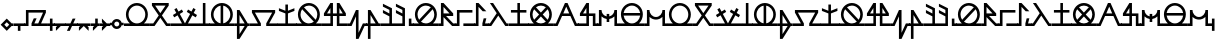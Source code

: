SplineFontDB: 3.2
FontName: Arcaic_CL
FullName: Arcaic Clock Ligatures
FamilyName: Arcaic
Weight: Regular
Copyright: Copyright (c) 2024, 1571
UComments: "2024-6-13: Created with FontForge (http://fontforge.org)"
Version: 001.000
ItalicAngle: 0
UnderlinePosition: -100
UnderlineWidth: 50
Ascent: 581
Descent: 419
InvalidEm: 0
LayerCount: 2
Layer: 0 0 "Back" 1
Layer: 1 0 "Fore" 0
XUID: [1021 3 -2137925857 14490]
StyleMap: 0x0000
FSType: 0
OS2Version: 5
OS2_WeightWidthSlopeOnly: 0
OS2_UseTypoMetrics: 1
CreationTime: 1718318513
ModificationTime: 1719886005
PfmFamily: 17
TTFWeight: 400
TTFWidth: 5
LineGap: 90
VLineGap: 90
OS2TypoAscent: 0
OS2TypoAOffset: 1
OS2TypoDescent: 0
OS2TypoDOffset: 1
OS2TypoLinegap: 90
OS2WinAscent: 0
OS2WinAOffset: 1
OS2WinDescent: 0
OS2WinDOffset: 1
HheadAscent: 0
HheadAOffset: 1
HheadDescent: 0
HheadDOffset: 1
OS2Vendor: 'PfEd'
Lookup: 1 0 0 "CLOCK_LIG_1" { "CLOCK_LIG_1 subtable"  } []
Lookup: 1 0 0 "CLOCK_LIG_2" { "CLOCK_LIG_2 subtable"  } []
Lookup: 1 0 0 "ALL_LOWERCASE" { "ALL_LOWERCASE subtable"  } ['liga' ('latn' <'dflt' > 'DFLT' <'dflt' > ) ]
Lookup: 6 0 0 "CLOCK_LIGATURES" { "CLOCK_LIGATURES subtable"  } ['liga' ('latn' <'dflt' > 'DFLT' <'dflt' > ) ]
Lookup: 4 0 1 "PAIR_CLOCK_LIGATURES" { "PAIR_CLOCK_LIGATURES subtable"  } ['liga' ('latn' <'dflt' > 'DFLT' <'dflt' > ) ]
Lookup: 2 0 0 "REMOVE_BACKSLASH" { "REMOVE_BACKSLASH subtable"  } ['liga' ('latn' <'dflt' > 'DFLT' <'dflt' > ) ]
Lookup: 6 0 0 "ISOLATED" { "ISOLATED contextual 0"  "ISOLATED contextual 1"  "ISOLATED contextual 2"  } ['liga' ('latn' <'dflt' > 'DFLT' <'dflt' > ) ]
Lookup: 1 0 0 "Single Substitution lookup 7" { "Single Substitution lookup 7 subtable"  } []
Lookup: 6 0 0 "FINAL" { "FINAL contextual 0"  "FINAL contextual 1"  } ['liga' ('latn' <'dflt' > 'DFLT' <'dflt' > ) ]
Lookup: 1 0 0 "Single Substitution lookup 9" { "Single Substitution lookup 9 subtable"  } []
Lookup: 6 0 0 "INITIAL" { "INITIAL contextual 0"  "INITIAL contextual 1"  } ['liga' ('latn' <'dflt' > 'DFLT' <'dflt' > ) ]
Lookup: 1 0 0 "Single Substitution lookup 11" { "Single Substitution lookup 11 subtable"  } []
MarkAttachClasses: 1
DEI: 91125
ChainSub2: coverage "INITIAL contextual 1" 0 0 0 1
 1 0 0
  Coverage: 309 a b c d e f g h i j k l m n o p q r s t u v w x y z exclam numbersign comma period question quotesingle quotedbl hyphen colon semicolon a.lig1 a.lig2 a.lig3 e.lig1 e.lig2 e.lig3 i.lig1 i.lig2 i.lig3 o.lig1 o.lig2 o.lig3 u.lig1 u.lig2 u.lig3 y.lig1 y.lig2 y.lig3 quotedblleft quotedblright quoteleft quoteright
 1
  SeqLookup: 0 "Single Substitution lookup 11"
EndFPST
ChainSub2: coverage "INITIAL contextual 0" 0 0 0 1
 1 1 0
  Coverage: 309 a b c d e f g h i j k l m n o p q r s t u v w x y z exclam numbersign comma period question quotesingle quotedbl hyphen colon semicolon a.lig1 a.lig2 a.lig3 e.lig1 e.lig2 e.lig3 i.lig1 i.lig2 i.lig3 o.lig1 o.lig2 o.lig3 u.lig1 u.lig2 u.lig3 y.lig1 y.lig2 y.lig3 quotedblleft quotedblright quoteleft quoteright
  BCoverage: 2119 a b c d e f g h i j k l m n o p q r s t u v w x y z exclam numbersign comma period question quotesingle quotedbl hyphen colon semicolon a.lig1 a.lig2 a.lig3 e.lig1 e.lig2 e.lig3 i.lig1 i.lig2 i.lig3 o.lig1 o.lig2 o.lig3 u.lig1 u.lig2 u.lig3 y.lig1 y.lig2 y.lig3 quotedblleft quotedblright quoteleft quoteright a.isol b.isol c.isol d.isol e.isol f.isol g.isol h.isol i.isol j.isol k.isol l.isol m.isol n.isol o.isol p.isol q.isol r.isol s.isol t.isol u.isol v.isol w.isol x.isol y.isol z.isol exclam.isol numbersign.isol comma.isol period.isol question.isol quotesingle.isol quotedbl.isol hyphen.isol colon.isol semicolon.isol a.lig1.isol a.lig2.isol a.lig3.isol e.lig1.isol e.lig2.isol e.lig3.isol i.lig1.isol i.lig2.isol i.lig3.isol o.lig1.isol o.lig2.isol o.lig3.isol u.lig1.isol u.lig2.isol u.lig3.isol y.lig1.isol y.lig2.isol y.lig3.isol quotedblleft.isol quotedblright.isol quoteleft.isol quoteright.isol a.fina b.fina c.fina d.fina e.fina f.fina g.fina h.fina i.fina j.fina k.fina l.fina m.fina n.fina o.fina p.fina q.fina r.fina s.fina t.fina u.fina v.fina w.fina x.fina y.fina z.fina exclam.fina numbersign.fina comma.fina period.fina question.fina quotesingle.fina quotedbl.fina hyphen.fina colon.fina semicolon.fina a.lig1.fina a.lig2.fina a.lig3.fina e.lig1.fina e.lig2.fina e.lig3.fina i.lig1.fina i.lig2.fina i.lig3.fina o.lig1.fina o.lig2.fina o.lig3.fina u.lig1.fina u.lig2.fina u.lig3.fina y.lig1.fina y.lig2.fina y.lig3.fina quotedblleft.fina quotedblright.fina quoteleft.fina quoteright.fina a.init b.init c.init d.init e.init f.init g.init h.init i.init j.init k.init l.init m.init n.init o.init p.init q.init r.init s.init t.init u.init v.init w.init x.init y.init z.init exclam.init numbersign.init comma.init period.init question.init quotesingle.init quotedbl.init hyphen.init colon.init semicolon.init a.lig1.init a.lig2.init a.lig3.init e.lig1.init e.lig2.init e.lig3.init i.lig1.init i.lig2.init i.lig3.init o.lig1.init o.lig2.init o.lig3.init u.lig1.init u.lig2.init u.lig3.init y.lig1.init y.lig2.init y.lig3.init quotedblleft.init quotedblright.init quoteleft.init quoteright.init backslash
 0
EndFPST
ChainSub2: coverage "FINAL contextual 1" 0 0 0 1
 1 0 0
  Coverage: 309 a b c d e f g h i j k l m n o p q r s t u v w x y z exclam numbersign comma period question quotesingle quotedbl hyphen colon semicolon a.lig1 a.lig2 a.lig3 e.lig1 e.lig2 e.lig3 i.lig1 i.lig2 i.lig3 o.lig1 o.lig2 o.lig3 u.lig1 u.lig2 u.lig3 y.lig1 y.lig2 y.lig3 quotedblleft quotedblright quoteleft quoteright
 1
  SeqLookup: 0 "Single Substitution lookup 9"
EndFPST
ChainSub2: coverage "FINAL contextual 0" 0 0 0 1
 1 0 1
  Coverage: 309 a b c d e f g h i j k l m n o p q r s t u v w x y z exclam numbersign comma period question quotesingle quotedbl hyphen colon semicolon a.lig1 a.lig2 a.lig3 e.lig1 e.lig2 e.lig3 i.lig1 i.lig2 i.lig3 o.lig1 o.lig2 o.lig3 u.lig1 u.lig2 u.lig3 y.lig1 y.lig2 y.lig3 quotedblleft quotedblright quoteleft quoteright
  FCoverage: 2119 a b c d e f g h i j k l m n o p q r s t u v w x y z exclam numbersign comma period question quotesingle quotedbl hyphen colon semicolon a.lig1 a.lig2 a.lig3 e.lig1 e.lig2 e.lig3 i.lig1 i.lig2 i.lig3 o.lig1 o.lig2 o.lig3 u.lig1 u.lig2 u.lig3 y.lig1 y.lig2 y.lig3 quotedblleft quotedblright quoteleft quoteright a.isol b.isol c.isol d.isol e.isol f.isol g.isol h.isol i.isol j.isol k.isol l.isol m.isol n.isol o.isol p.isol q.isol r.isol s.isol t.isol u.isol v.isol w.isol x.isol y.isol z.isol exclam.isol numbersign.isol comma.isol period.isol question.isol quotesingle.isol quotedbl.isol hyphen.isol colon.isol semicolon.isol a.lig1.isol a.lig2.isol a.lig3.isol e.lig1.isol e.lig2.isol e.lig3.isol i.lig1.isol i.lig2.isol i.lig3.isol o.lig1.isol o.lig2.isol o.lig3.isol u.lig1.isol u.lig2.isol u.lig3.isol y.lig1.isol y.lig2.isol y.lig3.isol quotedblleft.isol quotedblright.isol quoteleft.isol quoteright.isol a.fina b.fina c.fina d.fina e.fina f.fina g.fina h.fina i.fina j.fina k.fina l.fina m.fina n.fina o.fina p.fina q.fina r.fina s.fina t.fina u.fina v.fina w.fina x.fina y.fina z.fina exclam.fina numbersign.fina comma.fina period.fina question.fina quotesingle.fina quotedbl.fina hyphen.fina colon.fina semicolon.fina a.lig1.fina a.lig2.fina a.lig3.fina e.lig1.fina e.lig2.fina e.lig3.fina i.lig1.fina i.lig2.fina i.lig3.fina o.lig1.fina o.lig2.fina o.lig3.fina u.lig1.fina u.lig2.fina u.lig3.fina y.lig1.fina y.lig2.fina y.lig3.fina quotedblleft.fina quotedblright.fina quoteleft.fina quoteright.fina a.init b.init c.init d.init e.init f.init g.init h.init i.init j.init k.init l.init m.init n.init o.init p.init q.init r.init s.init t.init u.init v.init w.init x.init y.init z.init exclam.init numbersign.init comma.init period.init question.init quotesingle.init quotedbl.init hyphen.init colon.init semicolon.init a.lig1.init a.lig2.init a.lig3.init e.lig1.init e.lig2.init e.lig3.init i.lig1.init i.lig2.init i.lig3.init o.lig1.init o.lig2.init o.lig3.init u.lig1.init u.lig2.init u.lig3.init y.lig1.init y.lig2.init y.lig3.init quotedblleft.init quotedblright.init quoteleft.init quoteright.init backslash
 0
EndFPST
ChainSub2: coverage "ISOLATED contextual 2" 0 0 0 1
 1 0 0
  Coverage: 309 a b c d e f g h i j k l m n o p q r s t u v w x y z exclam numbersign comma period question quotesingle quotedbl hyphen colon semicolon a.lig1 a.lig2 a.lig3 e.lig1 e.lig2 e.lig3 i.lig1 i.lig2 i.lig3 o.lig1 o.lig2 o.lig3 u.lig1 u.lig2 u.lig3 y.lig1 y.lig2 y.lig3 quotedblleft quotedblright quoteleft quoteright
 1
  SeqLookup: 0 "Single Substitution lookup 7"
EndFPST
ChainSub2: coverage "ISOLATED contextual 1" 0 0 0 1
 1 1 0
  Coverage: 309 a b c d e f g h i j k l m n o p q r s t u v w x y z exclam numbersign comma period question quotesingle quotedbl hyphen colon semicolon a.lig1 a.lig2 a.lig3 e.lig1 e.lig2 e.lig3 i.lig1 i.lig2 i.lig3 o.lig1 o.lig2 o.lig3 u.lig1 u.lig2 u.lig3 y.lig1 y.lig2 y.lig3 quotedblleft quotedblright quoteleft quoteright
  BCoverage: 2119 a b c d e f g h i j k l m n o p q r s t u v w x y z exclam numbersign comma period question quotesingle quotedbl hyphen colon semicolon a.lig1 a.lig2 a.lig3 e.lig1 e.lig2 e.lig3 i.lig1 i.lig2 i.lig3 o.lig1 o.lig2 o.lig3 u.lig1 u.lig2 u.lig3 y.lig1 y.lig2 y.lig3 quotedblleft quotedblright quoteleft quoteright a.isol b.isol c.isol d.isol e.isol f.isol g.isol h.isol i.isol j.isol k.isol l.isol m.isol n.isol o.isol p.isol q.isol r.isol s.isol t.isol u.isol v.isol w.isol x.isol y.isol z.isol exclam.isol numbersign.isol comma.isol period.isol question.isol quotesingle.isol quotedbl.isol hyphen.isol colon.isol semicolon.isol a.lig1.isol a.lig2.isol a.lig3.isol e.lig1.isol e.lig2.isol e.lig3.isol i.lig1.isol i.lig2.isol i.lig3.isol o.lig1.isol o.lig2.isol o.lig3.isol u.lig1.isol u.lig2.isol u.lig3.isol y.lig1.isol y.lig2.isol y.lig3.isol quotedblleft.isol quotedblright.isol quoteleft.isol quoteright.isol a.fina b.fina c.fina d.fina e.fina f.fina g.fina h.fina i.fina j.fina k.fina l.fina m.fina n.fina o.fina p.fina q.fina r.fina s.fina t.fina u.fina v.fina w.fina x.fina y.fina z.fina exclam.fina numbersign.fina comma.fina period.fina question.fina quotesingle.fina quotedbl.fina hyphen.fina colon.fina semicolon.fina a.lig1.fina a.lig2.fina a.lig3.fina e.lig1.fina e.lig2.fina e.lig3.fina i.lig1.fina i.lig2.fina i.lig3.fina o.lig1.fina o.lig2.fina o.lig3.fina u.lig1.fina u.lig2.fina u.lig3.fina y.lig1.fina y.lig2.fina y.lig3.fina quotedblleft.fina quotedblright.fina quoteleft.fina quoteright.fina a.init b.init c.init d.init e.init f.init g.init h.init i.init j.init k.init l.init m.init n.init o.init p.init q.init r.init s.init t.init u.init v.init w.init x.init y.init z.init exclam.init numbersign.init comma.init period.init question.init quotesingle.init quotedbl.init hyphen.init colon.init semicolon.init a.lig1.init a.lig2.init a.lig3.init e.lig1.init e.lig2.init e.lig3.init i.lig1.init i.lig2.init i.lig3.init o.lig1.init o.lig2.init o.lig3.init u.lig1.init u.lig2.init u.lig3.init y.lig1.init y.lig2.init y.lig3.init quotedblleft.init quotedblright.init quoteleft.init quoteright.init backslash
 0
EndFPST
ChainSub2: coverage "ISOLATED contextual 0" 0 0 0 1
 1 0 1
  Coverage: 309 a b c d e f g h i j k l m n o p q r s t u v w x y z exclam numbersign comma period question quotesingle quotedbl hyphen colon semicolon a.lig1 a.lig2 a.lig3 e.lig1 e.lig2 e.lig3 i.lig1 i.lig2 i.lig3 o.lig1 o.lig2 o.lig3 u.lig1 u.lig2 u.lig3 y.lig1 y.lig2 y.lig3 quotedblleft quotedblright quoteleft quoteright
  FCoverage: 2119 a b c d e f g h i j k l m n o p q r s t u v w x y z exclam numbersign comma period question quotesingle quotedbl hyphen colon semicolon a.lig1 a.lig2 a.lig3 e.lig1 e.lig2 e.lig3 i.lig1 i.lig2 i.lig3 o.lig1 o.lig2 o.lig3 u.lig1 u.lig2 u.lig3 y.lig1 y.lig2 y.lig3 quotedblleft quotedblright quoteleft quoteright a.isol b.isol c.isol d.isol e.isol f.isol g.isol h.isol i.isol j.isol k.isol l.isol m.isol n.isol o.isol p.isol q.isol r.isol s.isol t.isol u.isol v.isol w.isol x.isol y.isol z.isol exclam.isol numbersign.isol comma.isol period.isol question.isol quotesingle.isol quotedbl.isol hyphen.isol colon.isol semicolon.isol a.lig1.isol a.lig2.isol a.lig3.isol e.lig1.isol e.lig2.isol e.lig3.isol i.lig1.isol i.lig2.isol i.lig3.isol o.lig1.isol o.lig2.isol o.lig3.isol u.lig1.isol u.lig2.isol u.lig3.isol y.lig1.isol y.lig2.isol y.lig3.isol quotedblleft.isol quotedblright.isol quoteleft.isol quoteright.isol a.fina b.fina c.fina d.fina e.fina f.fina g.fina h.fina i.fina j.fina k.fina l.fina m.fina n.fina o.fina p.fina q.fina r.fina s.fina t.fina u.fina v.fina w.fina x.fina y.fina z.fina exclam.fina numbersign.fina comma.fina period.fina question.fina quotesingle.fina quotedbl.fina hyphen.fina colon.fina semicolon.fina a.lig1.fina a.lig2.fina a.lig3.fina e.lig1.fina e.lig2.fina e.lig3.fina i.lig1.fina i.lig2.fina i.lig3.fina o.lig1.fina o.lig2.fina o.lig3.fina u.lig1.fina u.lig2.fina u.lig3.fina y.lig1.fina y.lig2.fina y.lig3.fina quotedblleft.fina quotedblright.fina quoteleft.fina quoteright.fina a.init b.init c.init d.init e.init f.init g.init h.init i.init j.init k.init l.init m.init n.init o.init p.init q.init r.init s.init t.init u.init v.init w.init x.init y.init z.init exclam.init numbersign.init comma.init period.init question.init quotesingle.init quotedbl.init hyphen.init colon.init semicolon.init a.lig1.init a.lig2.init a.lig3.init e.lig1.init e.lig2.init e.lig3.init i.lig1.init i.lig2.init i.lig3.init o.lig1.init o.lig2.init o.lig3.init u.lig1.init u.lig2.init u.lig3.init y.lig1.init y.lig2.init y.lig3.init quotedblleft.init quotedblright.init quoteleft.init quoteright.init backslash
 0
EndFPST
ChainSub2: coverage "CLOCK_LIGATURES subtable" 0 0 0 1
 2 0 0
  Coverage: 11 a e i o u y
  Coverage: 11 a e i o u y
 2
  SeqLookup: 0 "CLOCK_LIG_1"
  SeqLookup: 1 "CLOCK_LIG_2"
EndFPST
LangName: 1033 "" "" "Clock Ligatures" "" "" "" "" "" "" "" "" "" "" "" "" "" "Arcaic" "Clock Ligatures"
Encoding: Custom
UnicodeInterp: none
NameList: AGL For New Fonts
DisplaySize: -48
AntiAlias: 1
FitToEm: 0
WinInfo: 208 16 4
BeginPrivate: 0
EndPrivate
TeXData: 1 0 0 314572 157286 104857 372087 1048576 104857 783286 444596 497025 792723 393216 433062 380633 303038 157286 324010 404750 52429 2506097 1059062 262144
BeginChars: 260 260

StartChar: b
Encoding: 39 98 0
Width: 516
Flags: W
HStem: -32.2695 64.5<0 81.0918 435.545 520> 451.659 64.5<128.365 388.271>
LayerCount: 2
Fore
SplineSet
48.3857421875 516.159179688 m 1
 468.250976562 516.159179688 l 1
 468.250976562 451.659179688 l 1
 298.2890625 219.618164062 l 1
 435.544921875 32.23046875 l 1
 520 32.23046875 l 5
 520 -32.26953125 l 5
 402.837890625 -32.26953125 l 1
 258.318359375 165.041015625 l 1
 113.798828125 -32.26953125 l 1
 0 -32.26953125 l 1
 0 0 l 1
 0 32.23046875 l 1
 81.091796875 32.23046875 l 1
 218.34765625 219.618164062 l 1
 48.3857421875 451.659179688 l 1
 48.3857421875 516.159179688 l 1
128.365234375 451.659179688 m 1
 258.318359375 274.1953125 l 1
 388.271484375 451.659179688 l 1
 128.365234375 451.659179688 l 1
EndSplineSet
Validated: 1
Substitution2: "Single Substitution lookup 11 subtable" b.init
Substitution2: "Single Substitution lookup 9 subtable" b.fina
Substitution2: "Single Substitution lookup 7 subtable" b.isol
EndChar

StartChar: g
Encoding: 44 103 1
Width: 677
Flags: W
HStem: -32.2705 64.5<0 197.39 480.119 681> 290.35 64.5<122.888 554.621>
LayerCount: 2
Fore
SplineSet
48.384765625 354.849609375 m 1
 629.124023438 354.849609375 l 1
 629.124023438 290.349609375 l 1
 480.119140625 32.2294921875 l 1
 681 32.2294921875 l 5
 681 -32.2705078125 l 5
 405.576171875 -32.2705078125 l 1
 405.576171875 32.2294921875 l 1
 554.62109375 290.349609375 l 1
 122.887695312 290.349609375 l 1
 271.932617188 32.2294921875 l 1
 271.932617188 -32.2705078125 l 1
 0 -32.2705078125 l 1
 0 0 l 1
 0 32.2294921875 l 1
 197.389648438 32.2294921875 l 1
 48.384765625 290.349609375 l 1
 48.384765625 354.849609375 l 1
EndSplineSet
Validated: 1
Substitution2: "Single Substitution lookup 11 subtable" g.init
Substitution2: "Single Substitution lookup 9 subtable" g.fina
Substitution2: "Single Substitution lookup 7 subtable" g.isol
EndChar

StartChar: d
Encoding: 41 100 2
Width: 257
Flags: W
HStem: -32.2695 64.5<0 96.7705 161.31 261> 496.159 20G<96.7705 161.31>
VStem: 96.7705 64.5391<32.2305 516.159>
LayerCount: 2
Fore
SplineSet
0 32.23046875 m 1
 96.7705078125 32.23046875 l 1
 96.7705078125 516.159179688 l 1
 161.309570312 516.159179688 l 1
 161.309570312 32.23046875 l 1
 261 32.23046875 l 5
 261 -32.26953125 l 5
 0 -32.26953125 l 1
 0 0 l 1
 0 32.23046875 l 1
EndSplineSet
Validated: 1
Substitution2: "Single Substitution lookup 11 subtable" d.init
Substitution2: "Single Substitution lookup 9 subtable" d.fina
Substitution2: "Single Substitution lookup 7 subtable" d.isol
EndChar

StartChar: f
Encoding: 43 102 3
Width: 366
Flags: W
HStem: -32.2705 64.501<0 48.3857 112.925 241.688 318.214 370> 334.85 20G<48.3857 125.651> 334.85 20G<48.3857 125.651>
VStem: 48.3857 64.5391<-234.661 -32.2705 32.2305 234.621>
LayerCount: 2
Fore
SplineSet
48.3857421875 354.849609375 m 1xd0
 112.924804688 354.849609375 l 1
 318.213867188 32.23046875 l 1
 370 32.23046875 l 5
 370 -32.2705078125 l 5
 318.213867188 -32.2705078125 l 1
 112.924804688 -354.889648438 l 1
 48.3857421875 -354.889648438 l 1
 48.3857421875 -32.2705078125 l 1
 0 -32.2705078125 l 1
 0 0 l 1
 0 32.23046875 l 1
 48.3857421875 32.23046875 l 1
 48.3857421875 354.849609375 l 1xd0
112.924804688 234.62109375 m 1
 112.924804688 32.23046875 l 1
 241.6875 32.23046875 l 1
 112.924804688 234.62109375 l 1
112.924804688 -32.2705078125 m 1
 112.924804688 -234.661132812 l 1
 241.6875 -32.2705078125 l 1
 112.924804688 -32.2705078125 l 1
EndSplineSet
Validated: 1
Substitution2: "Single Substitution lookup 11 subtable" f.init
Substitution2: "Single Substitution lookup 9 subtable" f.fina
Substitution2: "Single Substitution lookup 7 subtable" f.isol
EndChar

StartChar: space
Encoding: 0 32 4
Width: 300
Flags: W
LayerCount: 2
Fore
Validated: 1
EndChar

StartChar: j
Encoding: 47 106 5
Width: 644
Flags: W
HStem: -32.2695 64.5<0 209.695 435.545 648> 209.694 64.501<125.944 209.695 274.235 371.005 435.545 519.296> 496.159 20G<196.362 274.235 371.005 448.878>
VStem: 209.695 64.54<32.2305 209.694 274.195 399.861> 371.005 64.54<32.2305 209.694 274.195 399.861>
LayerCount: 2
Fore
SplineSet
209.6953125 516.159179688 m 1
 274.235351562 516.159179688 l 1
 274.235351562 274.1953125 l 1
 371.004882812 274.1953125 l 1
 371.004882812 516.159179688 l 1
 435.544921875 516.159179688 l 1
 596.854492188 274.1953125 l 1
 596.854492188 209.694335938 l 1
 435.544921875 209.694335938 l 1
 435.544921875 32.23046875 l 1
 648 32.23046875 l 5
 648 -32.26953125 l 5
 371.004882812 -32.26953125 l 1
 371.004882812 209.694335938 l 1
 274.235351562 209.694335938 l 1
 274.235351562 -32.26953125 l 1
 0 -32.26953125 l 1
 0 0 l 1
 0 32.23046875 l 1
 209.6953125 32.23046875 l 1
 209.6953125 209.694335938 l 1
 48.3857421875 209.694335938 l 1
 48.3857421875 274.1953125 l 1
 209.6953125 516.159179688 l 1
209.6953125 399.861328125 m 1
 125.944335938 274.1953125 l 1
 209.6953125 274.1953125 l 1
 209.6953125 399.861328125 l 1
435.544921875 399.861328125 m 1
 435.544921875 274.1953125 l 1
 519.295898438 274.1953125 l 1
 435.544921875 399.861328125 l 1
EndSplineSet
Validated: 1
Substitution2: "Single Substitution lookup 11 subtable" j.init
Substitution2: "Single Substitution lookup 9 subtable" j.fina
Substitution2: "Single Substitution lookup 7 subtable" j.isol
EndChar

StartChar: l
Encoding: 49 108 6
Width: 366
Flags: W
HStem: -32.2705 64.501<0 48.3857 112.925 241.727 318.214 370> 334.85 20G<48.3857 125.651> 334.85 20G<48.3857 125.651>
VStem: 48.3857 64.5391<-354.89 -32.2705 32.2305 234.621>
LayerCount: 2
Fore
SplineSet
48.3857421875 354.849609375 m 1xd0
 112.924804688 354.849609375 l 1
 318.213867188 32.23046875 l 1
 370 32.23046875 l 5
 370 -32.2705078125 l 5
 112.924804688 -32.2705078125 l 1
 112.924804688 -354.889648438 l 1
 48.3857421875 -354.889648438 l 1
 48.3857421875 -32.2705078125 l 1
 0 -32.2705078125 l 1
 0 0 l 1
 0 32.23046875 l 1
 48.3857421875 32.23046875 l 1
 48.3857421875 354.849609375 l 1xd0
112.924804688 234.62109375 m 1
 112.924804688 32.23046875 l 1
 241.7265625 32.23046875 l 1
 112.924804688 234.62109375 l 1
EndSplineSet
Validated: 1
Substitution2: "Single Substitution lookup 11 subtable" l.init
Substitution2: "Single Substitution lookup 9 subtable" l.fina
Substitution2: "Single Substitution lookup 7 subtable" l.isol
EndChar

StartChar: a
Encoding: 38 97 7
Width: 644
Flags: W
HStem: -32.2695 64.5<0 146.307 231.704 413.536 499.212 648> 451.659 64.5<233.183 412.058>
VStem: 48.3857 64.5391<150.648 331.384> 532.315 64.5391<150.668 331.384>
LayerCount: 2
Fore
SplineSet
322.620117188 516.159179688 m 0
 474.0859375 516.159179688 596.854492188 393.390625 596.854492188 241.96484375 c 0
 596.815429688 161.071289062 561.091796875 84.3466796875 499.211914062 32.23046875 c 1
 648 32.23046875 l 1
 648 -32.26953125 l 5
 322.620117188 -32.26953125 l 1
 0 -32.26953125 l 1
 0 0 l 1
 0 32.23046875 l 1
 146.306640625 32.23046875 l 1
 84.3466796875 84.2666015625 48.5048828125 161.032226562 48.3857421875 241.96484375 c 0
 48.3857421875 393.390625 171.154296875 516.159179688 322.620117188 516.159179688 c 0
322.620117188 451.659179688 m 0
 206.797851562 451.659179688 112.924804688 357.747070312 112.924804688 241.96484375 c 0
 112.924804688 126.142578125 206.797851562 32.23046875 322.620117188 32.23046875 c 0
 438.442382812 32.23046875 532.315429688 126.142578125 532.315429688 241.96484375 c 0
 532.315429688 357.747070312 438.442382812 451.659179688 322.620117188 451.659179688 c 0
EndSplineSet
Validated: 1
Substitution2: "Single Substitution lookup 11 subtable" a.init
Substitution2: "Single Substitution lookup 9 subtable" a.fina
Substitution2: "Single Substitution lookup 7 subtable" a.isol
Substitution2: "CLOCK_LIG_2 subtable" a.lig2
Substitution2: "CLOCK_LIG_1 subtable" a.lig1
EndChar

StartChar: k
Encoding: 48 107 8
Width: 461
Flags: W
HStem: -32.2705 64.501<0 48.3848 413.793 465> 334.85 20G<189.494 263.358> 334.85 20G<189.494 263.358>
VStem: 198.819 64.5391<-202.232 202.192>
LayerCount: 2
Fore
SplineSet
0 32.23046875 m 1xd0
 48.384765625 32.23046875 l 1
 198.819335938 354.849609375 l 1
 263.358398438 354.849609375 l 1
 263.358398438 -202.232421875 l 1
 372.671875 32.23046875 l 1
 465 32.23046875 l 5
 465 -32.2705078125 l 5
 413.79296875 -32.2705078125 l 1
 263.358398438 -354.889648438 l 1
 198.819335938 -354.889648438 l 1
 198.819335938 202.192382812 l 1
 89.505859375 -32.2705078125 l 1
 0 -32.2705078125 l 1
 0 0 l 1
 0 32.23046875 l 1xd0
EndSplineSet
Validated: 1
Substitution2: "Single Substitution lookup 11 subtable" k.init
Substitution2: "Single Substitution lookup 9 subtable" k.fina
Substitution2: "Single Substitution lookup 7 subtable" k.isol
EndChar

StartChar: e
Encoding: 42 101 9
Width: 644
Flags: W
HStem: -32.2695 64.5<0 146.307 499.212 648> 449.119 67.04<228.325 290.351 354.89 416.915>
VStem: 48.3857 64.5391<150.785 331.246> 290.351 64.5391<34.8105 449.079> 532.315 64.5391<150.805 331.245>
LayerCount: 2
Fore
SplineSet
322.620117188 516.159179688 m 0
 474.0859375 516.159179688 596.854492188 393.390625 596.854492188 241.96484375 c 0
 596.815429688 161.071289062 561.091796875 84.3466796875 499.211914062 32.23046875 c 1
 648 32.23046875 l 5
 648 -32.26953125 l 5
 0 -32.26953125 l 1
 0 0 l 1
 0 32.23046875 l 1
 146.306640625 32.23046875 l 1
 84.3466796875 84.2666015625 48.5048828125 161.032226562 48.3857421875 241.96484375 c 0
 48.3857421875 393.390625 171.154296875 516.159179688 322.620117188 516.159179688 c 0
290.350585938 449.119140625 m 1
 188.26171875 433.202148438 112.924804688 345.284179688 112.924804688 241.96484375 c 0
 112.924804688 138.60546875 188.26171875 50.6875 290.350585938 34.7705078125 c 1
 290.350585938 449.119140625 l 1
354.889648438 449.079101562 m 1
 354.889648438 34.810546875 l 1
 456.978515625 50.6875 532.275390625 138.60546875 532.315429688 241.96484375 c 0
 532.275390625 345.284179688 456.978515625 433.202148438 354.889648438 449.079101562 c 1
EndSplineSet
Validated: 1
Substitution2: "Single Substitution lookup 11 subtable" e.init
Substitution2: "Single Substitution lookup 9 subtable" e.fina
Substitution2: "Single Substitution lookup 7 subtable" e.isol
Substitution2: "CLOCK_LIG_2 subtable" e.lig2
Substitution2: "CLOCK_LIG_1 subtable" e.lig1
EndChar

StartChar: i
Encoding: 46 105 10
Width: 644
Flags: W
HStem: -32.2695 64.5<0.106156 146.307 231.738 415.224 499.212 648> 451.659 64.5<232.362 412.017>
VStem: 48.3857 64.5391<151.466 332.21> 532.315 64.5391<150.628 331.351>
LayerCount: 2
Fore
SplineSet
322.620117188 516.159179688 m 0
 473.966796875 516.159179688 596.854492188 393.311523438 596.854492188 241.96484375 c 0
 596.815429688 157.81640625 558.98828125 82.560546875 499.211914062 32.23046875 c 1
 648 32.23046875 l 5
 648 -32.26953125 l 5
 322.620117188 -32.26953125 l 1
 0 -32.26953125 l 1
 0 0 l 1
 0 32.23046875 l 1
 0 32.23046875 146.46484375 32.1904296875 146.306640625 32.23046875 c 0
 86.4501953125 82.48046875 48.5048828125 157.77734375 48.3857421875 241.96484375 c 0
 48.3857421875 393.311523438 171.2734375 516.159179688 322.620117188 516.159179688 c 0
322.620117188 451.659179688 m 0
 276.458007812 451.620117188 233.58984375 436.576171875 198.938476562 411.252929688 c 1
 198.938476562 411.252929688 492.02734375 118.481445312 491.908203125 118.283203125 c 1
 517.231445312 152.934570312 532.315429688 195.802734375 532.315429688 241.96484375 c 0
 532.315429688 357.66796875 438.36328125 451.659179688 322.620117188 451.659179688 c 0
153.33203125 365.606445312 m 1
 128.008789062 330.995117188 112.924804688 288.086914062 112.924804688 241.96484375 c 0
 112.924804688 126.221679688 206.876953125 32.23046875 322.620117188 32.23046875 c 0
 368.782226562 32.26953125 411.650390625 47.3134765625 446.301757812 72.6767578125 c 1
 153.33203125 365.606445312 l 1
EndSplineSet
Validated: 33
Substitution2: "Single Substitution lookup 11 subtable" i.init
Substitution2: "Single Substitution lookup 9 subtable" i.fina
Substitution2: "Single Substitution lookup 7 subtable" i.isol
Substitution2: "CLOCK_LIG_2 subtable" i.lig2
Substitution2: "CLOCK_LIG_1 subtable" i.lig1
EndChar

StartChar: m
Encoding: 50 109 11
Width: 322
Flags: W
HStem: -32.2695 64.5<0 209.694 274.234 326> 334.85 181.31G<48.3848 88.399> 334.85 20G<48.3848 88.385>
VStem: 209.694 64.54<32.2305 202.074 274.195 363.384>
LayerCount: 2
Fore
SplineSet
0 32.23046875 m 1xd0
 209.694335938 32.23046875 l 1
 209.694335938 202.07421875 l 1
 48.384765625 282.728515625 l 1
 48.384765625 354.849609375 l 1xb0
 209.694335938 274.1953125 l 1
 209.694335938 363.383789062 l 1
 48.384765625 444.0390625 l 1
 48.384765625 516.159179688 l 1
 274.234375 403.274414062 l 1
 274.234375 32.23046875 l 1
 326 32.23046875 l 5
 326 -32.26953125 l 5
 0 -32.26953125 l 1
 0 0 l 1
 0 32.23046875 l 1xd0
EndSplineSet
Validated: 1
Substitution2: "Single Substitution lookup 11 subtable" m.init
Substitution2: "Single Substitution lookup 9 subtable" m.fina
Substitution2: "Single Substitution lookup 7 subtable" m.isol
EndChar

StartChar: s
Encoding: 56 115 12
Width: 513
Flags: W
HStem: -32.2695 64.5<0 48.3857 466.028 517> 496.159 20G<48.3857 141.179>
LayerCount: 2
Fore
SplineSet
0 32.23046875 m 1
 48.3857421875 32.23046875 l 1
 217.83203125 274.1953125 l 1
 48.3857421875 516.159179688 l 1
 127.174804688 516.159179688 l 1
 466.028320312 32.23046875 l 1
 517 32.23046875 l 5
 517 -32.26953125 l 5
 432.409179688 -32.26953125 l 1
 257.20703125 217.951171875 l 1
 81.96484375 -32.26953125 l 1
 0 -32.26953125 l 1
 0 0 l 1
 0 32.23046875 l 1
EndSplineSet
Validated: 1
Substitution2: "Single Substitution lookup 11 subtable" s.init
Substitution2: "Single Substitution lookup 9 subtable" s.fina
Substitution2: "Single Substitution lookup 7 subtable" s.isol
EndChar

StartChar: p
Encoding: 53 112 13
Width: 402
Flags: W
HStem: -32.2695 64.5<0 48.3857 354.89 406> 209.694 64.501<177.426 263.598> 496.159 20G<48.3857 132.925>
VStem: 0 112.925<-32.2695 32.2305> 48.3857 64.5391<32.2305 182.981 274.195 424.907>
LayerCount: 2
Fore
SplineSet
48.3857421875 516.159179688 m 1xe8
 112.924804688 516.159179688 l 1
 354.889648438 274.1953125 l 1
 354.889648438 209.694335938 l 1
 177.42578125 209.694335938 l 1
 354.889648438 32.23046875 l 1
 406 32.23046875 l 5
 406 -32.26953125 l 5
 328.176757812 -32.26953125 l 1
 112.924804688 182.981445312 l 1xe8
 112.924804688 -32.26953125 l 1
 0 -32.26953125 l 1
 0 0 l 1
 0 32.23046875 l 1xf0
 48.3857421875 32.23046875 l 1
 48.3857421875 516.159179688 l 1xe8
112.924804688 424.907226562 m 1
 112.924804688 274.1953125 l 1
 263.59765625 274.1953125 l 1
 112.924804688 424.907226562 l 1
EndSplineSet
Validated: 1
Substitution2: "Single Substitution lookup 11 subtable" p.init
Substitution2: "Single Substitution lookup 9 subtable" p.fina
Substitution2: "Single Substitution lookup 7 subtable" p.isol
EndChar

StartChar: o
Encoding: 52 111 14
Width: 644
Flags: W
HStem: -32.2695 64.5<0.106156 146.307 230.016 413.502 499.212 648> 451.659 64.5<233.223 412.879>
VStem: 48.3857 64.5391<150.609 331.351> 532.315 64.5391<151.485 332.21>
LayerCount: 2
Fore
SplineSet
322.620117188 516.159179688 m 0
 473.966796875 516.159179688 596.854492188 393.311523438 596.854492188 241.96484375 c 0
 596.815429688 157.81640625 558.98828125 82.560546875 499.211914062 32.23046875 c 1
 648 32.23046875 l 5
 648 -32.26953125 l 5
 322.620117188 -32.26953125 l 1
 0 -32.26953125 l 1
 0 0 l 1
 0 32.23046875 l 1
 0 32.23046875 146.46484375 32.1904296875 146.306640625 32.23046875 c 0
 86.4501953125 82.48046875 48.5048828125 157.77734375 48.3857421875 241.96484375 c 0
 48.3857421875 393.311523438 171.2734375 516.159179688 322.620117188 516.159179688 c 0
322.620117188 451.659179688 m 0
 206.876953125 451.659179688 112.924804688 357.66796875 112.924804688 241.96484375 c 0
 112.924804688 195.802734375 128.008789062 152.934570312 153.33203125 118.283203125 c 1
 153.33203125 118.283203125 446.103515625 411.33203125 446.301757812 411.252929688 c 1
 411.650390625 436.576171875 368.782226562 451.620117188 322.620117188 451.659179688 c 0
491.908203125 365.606445312 m 1
 491.908203125 365.606445312 199.13671875 72.5576171875 198.938476562 72.6767578125 c 1
 233.58984375 47.3134765625 276.458007812 32.26953125 322.620117188 32.23046875 c 0
 438.36328125 32.23046875 532.315429688 126.221679688 532.315429688 241.96484375 c 0
 532.315429688 288.086914062 517.231445312 330.995117188 491.908203125 365.606445312 c 1
EndSplineSet
Validated: 33
Substitution2: "Single Substitution lookup 11 subtable" o.init
Substitution2: "Single Substitution lookup 9 subtable" o.fina
Substitution2: "Single Substitution lookup 7 subtable" o.isol
Substitution2: "CLOCK_LIG_2 subtable" o.lig2
Substitution2: "CLOCK_LIG_1 subtable" o.lig1
EndChar

StartChar: u
Encoding: 58 117 15
Width: 644
Flags: W
HStem: -32.2695 64.5<0.106156 146.307 230.016 415.224 499.212 648> 451.659 64.5<232.369 412.879>
VStem: 48.3857 64.5391<150.609 332.202> 532.315 64.5391<150.628 332.21>
LayerCount: 2
Fore
SplineSet
322.620117188 516.159179688 m 0
 473.966796875 516.159179688 596.854492188 393.311523438 596.854492188 241.96484375 c 0
 596.815429688 157.81640625 558.98828125 82.560546875 499.211914062 32.23046875 c 1
 648 32.23046875 l 5
 648 -32.26953125 l 5
 0 -32.26953125 l 1
 0 0 l 1
 0 32.23046875 l 1
 0 32.23046875 146.46484375 32.1904296875 146.306640625 32.23046875 c 0
 86.4501953125 82.48046875 48.5048828125 157.77734375 48.3857421875 241.96484375 c 0
 48.3857421875 393.311523438 171.2734375 516.159179688 322.620117188 516.159179688 c 0
322.620117188 451.659179688 m 0
 276.458007812 451.620117188 233.58984375 436.576171875 198.978515625 411.252929688 c 1
 322.620117188 287.571289062 l 1
 322.620117188 287.571289062 446.103515625 411.33203125 446.301757812 411.252929688 c 1
 411.650390625 436.576171875 368.782226562 451.620117188 322.620117188 451.659179688 c 0
491.908203125 365.606445312 m 1
 368.2265625 241.96484375 l 1
 368.2265625 241.96484375 492.02734375 118.481445312 491.908203125 118.283203125 c 1
 517.231445312 152.934570312 532.315429688 195.802734375 532.315429688 241.96484375 c 0
 532.315429688 288.086914062 517.231445312 330.995117188 491.908203125 365.606445312 c 1
153.33203125 365.606445312 m 1
 128.008789062 330.955078125 112.924804688 288.086914062 112.924804688 241.96484375 c 0
 112.924804688 195.802734375 128.008789062 152.934570312 153.33203125 118.283203125 c 1
 277.013671875 241.96484375 l 1
 153.33203125 365.606445312 l 1
322.620117188 196.318359375 m 1
 322.620117188 196.318359375 199.13671875 72.5576171875 198.938476562 72.6767578125 c 1
 233.58984375 47.3134765625 276.458007812 32.26953125 322.620117188 32.23046875 c 0
 368.782226562 32.26953125 411.650390625 47.3134765625 446.301757812 72.6767578125 c 1
 322.620117188 196.318359375 l 1
EndSplineSet
Validated: 33
Substitution2: "Single Substitution lookup 11 subtable" u.init
Substitution2: "Single Substitution lookup 9 subtable" u.fina
Substitution2: "Single Substitution lookup 7 subtable" u.isol
Substitution2: "CLOCK_LIG_2 subtable" u.lig2
Substitution2: "CLOCK_LIG_1 subtable" u.lig1
EndChar

StartChar: y
Encoding: 62 121 16
Width: 644
Flags: W
HStem: -32.2695 64.5<0.106156 146.307 231.335 413.897 499.212 648> 209.694 64.501<115.766 529.774> 451.659 64.5<233.021 412.215>
VStem: 529.774 67.0801<147.747 209.694 274.195 336.143>
CounterMasks: 1 e0
LayerCount: 2
Fore
SplineSet
322.620117188 516.159179688 m 0
 473.966796875 516.159179688 596.854492188 393.311523438 596.854492188 241.96484375 c 0
 596.815429688 157.81640625 558.98828125 82.560546875 499.211914062 32.23046875 c 1
 648 32.23046875 l 5
 648 -32.26953125 l 5
 0 -32.26953125 l 1
 0 0 l 1
 0 32.23046875 l 1
 0 32.23046875 146.46484375 32.1904296875 146.306640625 32.23046875 c 0
 86.4501953125 82.48046875 48.5048828125 157.77734375 48.3857421875 241.96484375 c 0
 48.3857421875 393.311523438 171.2734375 516.159179688 322.620117188 516.159179688 c 0
322.620117188 451.659179688 m 0
 217.951171875 451.620117188 131.064453125 374.537109375 115.465820312 274.1953125 c 1
 115.465820312 274.1953125 529.735351562 274.432617188 529.774414062 274.1953125 c 1
 514.135742188 374.537109375 427.2890625 451.620117188 322.620117188 451.659179688 c 0
115.465820312 209.694335938 m 1
 131.064453125 109.352539062 217.951171875 32.26953125 322.620117188 32.23046875 c 0
 427.2890625 32.26953125 514.135742188 109.352539062 529.774414062 209.694335938 c 1
 115.465820312 209.694335938 l 1
EndSplineSet
Validated: 33
Substitution2: "Single Substitution lookup 11 subtable" y.init
Substitution2: "Single Substitution lookup 9 subtable" y.fina
Substitution2: "Single Substitution lookup 7 subtable" y.isol
Substitution2: "CLOCK_LIG_2 subtable" y.lig2
Substitution2: "CLOCK_LIG_1 subtable" y.lig1
EndChar

StartChar: v
Encoding: 59 118 17
Width: 612
Flags: W
HStem: -32.2695 64.5<0 48.3848 564.227 616> 209.694 64.501<232.438 380.213> 496.159 20G<264.748 347.901>
LayerCount: 2
Fore
SplineSet
274.075195312 516.159179688 m 1
 338.575195312 516.159179688 l 1
 564.2265625 32.23046875 l 1
 616 32.23046875 l 5
 616 -32.26953125 l 5
 523.10546875 -32.26953125 l 1
 410.299804688 209.694335938 l 1
 202.311523438 209.694335938 l 1
 89.505859375 -32.26953125 l 1
 0 -32.26953125 l 1
 0 0 l 1
 0 32.23046875 l 1
 48.384765625 32.23046875 l 1
 274.075195312 516.159179688 l 1
306.305664062 432.686523438 m 1
 232.438476562 274.1953125 l 1
 380.212890625 274.1953125 l 1
 306.305664062 432.686523438 l 1
EndSplineSet
Validated: 1
Substitution2: "Single Substitution lookup 11 subtable" v.init
Substitution2: "Single Substitution lookup 9 subtable" v.fina
Substitution2: "Single Substitution lookup 7 subtable" v.isol
EndChar

StartChar: n
Encoding: 51 110 18
Width: 483
Flags: W
HStem: -32.2695 64.5<0 209.695 435.545 487> 334.85 181.31G<48.3848 88.399> 334.85 20G<48.3848 88.3852>
VStem: 209.695 64.5391<32.2305 202.074 274.195 363.384> 371.005 115.995<-32.2695 32.2305> 371.005 64.54<32.2305 153.213>
LayerCount: 2
Fore
SplineSet
0 32.23046875 m 1xd0
 209.6953125 32.23046875 l 1
 209.6953125 202.07421875 l 1
 48.384765625 282.728515625 l 1
 48.384765625 354.849609375 l 1xb0
 209.6953125 274.1953125 l 1
 209.6953125 363.383789062 l 1
 48.384765625 444.0390625 l 1
 48.384765625 516.159179688 l 1
 274.234375 403.274414062 l 1
 274.234375 -32.26953125 l 1
 0 -32.26953125 l 1
 0 0 l 1
 0 32.23046875 l 1xd0
371.004882812 153.212890625 m 1x94
 435.544921875 153.212890625 l 1
 435.544921875 32.23046875 l 1x94
 487 32.23046875 l 5
 487 -32.26953125 l 5
 371.004882812 -32.26953125 l 1x98
 371.004882812 153.212890625 l 1x94
EndSplineSet
Validated: 1
Substitution2: "Single Substitution lookup 11 subtable" n.init
Substitution2: "Single Substitution lookup 9 subtable" n.fina
Substitution2: "Single Substitution lookup 7 subtable" n.isol
EndChar

StartChar: t
Encoding: 57 116 19
Width: 483
Flags: W
HStem: -32.2695 64.5<0 209.695 274.234 487> 290.35 64.5<48.3848 209.695 274.234 435.545> 496.159 20G<209.695 274.234>
VStem: 209.695 64.5391<32.2305 290.35 354.85 516.159>
LayerCount: 2
Fore
SplineSet
0 32.23046875 m 1
 209.6953125 32.23046875 l 1
 209.6953125 290.349609375 l 1
 48.384765625 290.349609375 l 1
 48.384765625 354.849609375 l 1
 209.6953125 354.849609375 l 1
 209.6953125 516.159179688 l 1
 274.234375 516.159179688 l 1
 274.234375 354.849609375 l 1
 435.544921875 354.849609375 l 1
 435.544921875 290.349609375 l 1
 274.234375 290.349609375 l 1
 274.234375 32.23046875 l 1
 487 32.23046875 l 5
 487 -32.26953125 l 5
 0 -32.26953125 l 1
 0 0 l 1
 0 32.23046875 l 1
EndSplineSet
Validated: 1
Substitution2: "Single Substitution lookup 11 subtable" t.init
Substitution2: "Single Substitution lookup 9 subtable" t.fina
Substitution2: "Single Substitution lookup 7 subtable" t.isol
EndChar

StartChar: r
Encoding: 55 114 20
Width: 355
Flags: W
HStem: -32.2695 64.5<0 48.3848 276.497 359> 496.159 20G<48.3848 132.925>
VStem: 0 112.925<-32.2695 32.2305> 48.3848 64.54<32.2305 424.907> 242.123 66.8027<127.098 153.213>
LayerCount: 2
Fore
SplineSet
0 32.23046875 m 1xe8
 48.384765625 32.23046875 l 1
 48.384765625 516.159179688 l 1
 112.924804688 516.159179688 l 1
 308.92578125 320.158203125 l 1
 217.672851562 320.158203125 l 1
 112.924804688 424.907226562 l 1xd8
 112.924804688 -32.26953125 l 1
 0 -32.26953125 l 1
 0 0 l 1
 0 32.23046875 l 1xe8
359 32.23046875 m 1
 359 -32.26953125 l 1
 209.694335938 -32.26953125 l 1
 209.694335938 32.23046875 l 1
 242.123046875 153.212890625 l 1
 308.92578125 153.212890625 l 1
 276.497070312 32.23046875 l 1
 359 32.23046875 l 1
EndSplineSet
Validated: 1
Substitution2: "Single Substitution lookup 11 subtable" r.init
Substitution2: "Single Substitution lookup 9 subtable" r.fina
Substitution2: "Single Substitution lookup 7 subtable" r.isol
EndChar

StartChar: w
Encoding: 60 119 21
Width: 483
Flags: W
HStem: -32.2695 64.5<0 209.695 435.545 487> 209.694 64.501<125.944 209.695 274.234 371.005> 496.159 20G<196.362 274.234>
VStem: 209.695 64.5391<32.2305 209.694 274.195 399.861> 371.005 115.995<-32.2695 32.2305> 371.005 64.54<32.2305 209.694>
LayerCount: 2
Fore
SplineSet
209.6953125 516.159179688 m 1xf4
 274.234375 516.159179688 l 1
 274.234375 274.1953125 l 1
 435.544921875 274.1953125 l 1
 435.544921875 32.23046875 l 1xf4
 487 32.23046875 l 5
 487 -32.26953125 l 5
 371.004882812 -32.26953125 l 1xf8
 371.004882812 209.694335938 l 1
 274.234375 209.694335938 l 1
 274.234375 -32.26953125 l 1
 0 -32.26953125 l 1
 0 0 l 1
 0 32.23046875 l 1
 209.6953125 32.23046875 l 1
 209.6953125 209.694335938 l 1
 48.384765625 209.694335938 l 1
 48.384765625 274.1953125 l 1
 209.6953125 516.159179688 l 1xf4
209.6953125 399.861328125 m 1
 125.944335938 274.1953125 l 1
 209.6953125 274.1953125 l 1
 209.6953125 399.861328125 l 1
EndSplineSet
Validated: 1
Substitution2: "Single Substitution lookup 11 subtable" w.init
Substitution2: "Single Substitution lookup 9 subtable" w.fina
Substitution2: "Single Substitution lookup 7 subtable" w.isol
EndChar

StartChar: h
Encoding: 45 104 22
Width: 483
Flags: W
HStem: -32.2695 64.5<0 209.695 274.234 487> 404.352 111.808G<48.3848 98.4028 209.695 274.234 385.527 435.545>
VStem: 209.695 64.5391<32.2305 290.35 359.851 516.159>
LayerCount: 2
Fore
SplineSet
0 32.23046875 m 1
 209.6953125 32.23046875 l 1
 209.6953125 290.349609375 l 1
 48.384765625 354.849609375 l 1
 48.384765625 424.3515625 l 1
 209.6953125 359.850585938 l 1
 209.6953125 516.159179688 l 1
 274.234375 516.159179688 l 1
 274.234375 359.850585938 l 1
 435.544921875 424.3515625 l 1
 435.544921875 354.849609375 l 1
 274.234375 290.349609375 l 1
 274.234375 32.23046875 l 1
 487 32.23046875 l 5
 487 -32.26953125 l 5
 0 -32.26953125 l 1
 0 0 l 1
 0 32.23046875 l 1
EndSplineSet
Validated: 1
Substitution2: "Single Substitution lookup 11 subtable" h.init
Substitution2: "Single Substitution lookup 9 subtable" h.fina
Substitution2: "Single Substitution lookup 7 subtable" h.isol
EndChar

StartChar: numbersign
Encoding: 3 35 23
Width: 595
Flags: W
HStem: -32.2705 64.5<0 48.3848 259.39 356.159 427.367 599> 290.35 64.5<112.925 476.547>
VStem: 0 112.925<-32.2705 32.2295> 48.3848 64.54<32.2295 290.35>
LayerCount: 2
Fore
SplineSet
0 32.2294921875 m 1xe0
 48.384765625 32.2294921875 l 1
 48.384765625 354.849609375 l 1
 547.71484375 354.849609375 l 1
 547.71484375 290.349609375 l 1
 427.3671875 32.2294921875 l 1
 599 32.2294921875 l 5
 599 -32.2705078125 l 5
 188.181640625 -32.2705078125 l 1
 188.181640625 32.2294921875 l 1
 244.624023438 153.211914062 l 1
 315.791992188 153.211914062 l 1
 259.389648438 32.2294921875 l 1
 356.159179688 32.2294921875 l 1
 476.546875 290.349609375 l 1
 112.924804688 290.349609375 l 1xd0
 112.924804688 -32.2705078125 l 1
 0 -32.2705078125 l 1
 0 0 l 1
 0 32.2294921875 l 1xe0
EndSplineSet
Validated: 1
Substitution2: "Single Substitution lookup 11 subtable" numbersign.init
Substitution2: "Single Substitution lookup 9 subtable" numbersign.fina
Substitution2: "Single Substitution lookup 7 subtable" numbersign.isol
EndChar

StartChar: c
Encoding: 40 99 24
Width: 698
Flags: W
HStem: -32.2695 64.5<0 274.909 423.914 702> 375.455 20G<105.064 151.231 237.31 283.467 415.343 461.514 547.563 593.745>
LayerCount: 2
Fore
SplineSet
139.677734375 395.455078125 m 1
 188.102539062 311.625 l 1
 271.932617188 360.049804688 l 1
 304.163085938 304.163085938 l 1
 220.33203125 255.778320312 l 1
 349.412109375 32.23046875 l 1
 478.452148438 255.778320312 l 1
 394.62109375 304.163085938 l 1
 426.891601562 360.049804688 l 1
 510.721679688 311.625 l 1
 559.106445312 395.455078125 l 1
 614.994140625 363.185546875 l 1
 566.608398438 279.39453125 l 1
 650.399414062 230.969726562 l 1
 618.12890625 175.123046875 l 1
 534.338867188 223.5078125 l 1
 423.9140625 32.23046875 l 1
 702 32.23046875 l 5
 702 -32.26953125 l 5
 0 -32.26953125 l 1
 0 0 l 1
 0 32.23046875 l 1
 274.909179688 32.23046875 l 1
 164.485351562 223.5078125 l 1
 80.6552734375 175.123046875 l 1
 48.384765625 230.969726562 l 1
 132.21484375 279.39453125 l 1
 83.830078125 363.185546875 l 1
 139.677734375 395.455078125 l 1
EndSplineSet
Validated: 1
Substitution2: "Single Substitution lookup 11 subtable" c.init
Substitution2: "Single Substitution lookup 9 subtable" c.fina
Substitution2: "Single Substitution lookup 7 subtable" c.isol
EndChar

StartChar: z
Encoding: 63 122 25
Width: 548
Flags: W
HStem: -32.2705 64.5<0 48.3848 500.044 552> 129.039 64.501<194.212 354.248> 334.85 20G<48.3848 112.925 435.544 500.044> 334.85 20G<48.3848 112.925 435.544 500.044>
VStem: 0 112.925<-32.2705 32.2295> 48.3848 64.54<32.2295 197.032 274.565 354.85> 435.544 116.456<-32.2705 32.2295> 435.544 64.5<32.2295 197.032 274.565 354.85>
LayerCount: 2
Fore
SplineSet
48.384765625 354.849609375 m 1xe4
 112.924804688 354.849609375 l 1
 112.924804688 265.779296875 185.125 193.540039062 274.234375 193.540039062 c 0
 363.303710938 193.540039062 435.543945312 265.779296875 435.543945312 354.849609375 c 1
 500.043945312 354.849609375 l 1
 500.043945312 32.2294921875 l 1xe5
 552 32.2294921875 l 5
 552 -32.2705078125 l 5
 435.543945312 -32.2705078125 l 1xe2
 435.543945312 197.032226562 l 1
 393.11328125 153.609375 334.963867188 129.079101562 274.234375 129.0390625 c 0
 213.504882812 129.079101562 155.35546875 153.609375 112.924804688 197.032226562 c 1xe5
 112.924804688 -32.2705078125 l 1
 0 -32.2705078125 l 1
 0 0 l 1
 0 32.2294921875 l 1xe8
 48.384765625 32.2294921875 l 1
 48.384765625 354.849609375 l 1xe4
EndSplineSet
Validated: 1
Substitution2: "Single Substitution lookup 11 subtable" z.init
Substitution2: "Single Substitution lookup 9 subtable" z.fina
Substitution2: "Single Substitution lookup 7 subtable" z.isol
EndChar

StartChar: x
Encoding: 61 120 26
Width: 548
Flags: W
HStem: -32.2705 64.5<0 48.3848 500.044 552> 131.421 65.373<188.905 241.965 306.504 359.564> 334.85 20G<48.3848 112.925 435.544 500.044> 334.85 20G<48.3848 112.925 435.544 500.044>
VStem: 0 112.925<-32.2705 32.2295> 48.3848 64.54<32.2295 197.032 274.482 354.85> 241.965 64.5391<64.5 135.331 196.794 258.079> 435.544 116.456<-32.2705 32.2295> 435.544 64.5<32.2295 197.032 274.482 354.85>
LayerCount: 2
Fore
SplineSet
48.384765625 354.849609375 m 1xe6
 112.924804688 354.849609375 l 1
 112.924804688 276.814453125 168.334960938 211.71875 241.96484375 196.793945312 c 1
 241.96484375 258.079101562 l 1
 306.50390625 258.079101562 l 1
 306.50390625 196.793945312 l 1
 380.133789062 211.71875 435.543945312 276.814453125 435.543945312 354.849609375 c 1
 500.043945312 354.849609375 l 1
 500.043945312 32.2294921875 l 1xe680
 552 32.2294921875 l 5
 552 -32.2705078125 l 5
 435.543945312 -32.2705078125 l 1xe3
 435.543945312 197.032226562 l 1
 400.694335938 161.348632812 355.24609375 138.486328125 306.50390625 131.420898438 c 2
 306.50390625 64.5 l 1
 241.96484375 64.5 l 1
 241.96484375 131.420898438 l 2
 193.22265625 138.526367188 147.774414062 161.348632812 112.924804688 197.032226562 c 1xe680
 112.924804688 -32.2705078125 l 1
 0 -32.2705078125 l 1
 0 0 l 1
 0 32.2294921875 l 1xea
 48.384765625 32.2294921875 l 1
 48.384765625 354.849609375 l 1xe6
EndSplineSet
Validated: 1
Substitution2: "Single Substitution lookup 11 subtable" x.init
Substitution2: "Single Substitution lookup 9 subtable" x.fina
Substitution2: "Single Substitution lookup 7 subtable" x.isol
EndChar

StartChar: q
Encoding: 54 113 27
Width: 482
Flags: W
HStem: -32.2705 64.5<0 48.3848 209.695 486> 290.35 64.5<112.925 435.545>
VStem: 0 112.925<-32.2705 32.2295> 48.3848 64.54<32.2295 290.35>
LayerCount: 2
Fore
SplineSet
0 32.2294921875 m 1xe0
 48.384765625 32.2294921875 l 1
 48.384765625 354.849609375 l 1
 435.544921875 354.849609375 l 1
 435.544921875 290.349609375 l 1
 112.924804688 290.349609375 l 1xd0
 112.924804688 -32.2705078125 l 1
 0 -32.2705078125 l 1
 0 0 l 1
 0 32.2294921875 l 1xe0
209.6953125 32.2294921875 m 1
 486 32.2294921875 l 5
 486 -32.2705078125 l 5
 209.6953125 -32.2705078125 l 1
 209.6953125 32.2294921875 l 1
EndSplineSet
Validated: 1
Substitution2: "Single Substitution lookup 11 subtable" q.init
Substitution2: "Single Substitution lookup 9 subtable" q.fina
Substitution2: "Single Substitution lookup 7 subtable" q.isol
EndChar

StartChar: comma
Encoding: 5 44 28
Width: 281
Flags: W
HStem: -32.2705 64.501<0 78.1152 169.368 285>
VStem: 0 285<-32.2705 32.2305>
LayerCount: 2
Fore
SplineSet
0 32.23046875 m 1
 285 32.23046875 l 1
 285 -32.2705078125 l 1
 169.368164062 -32.2705078125 l 1
 48.3857421875 -153.252929688 l 1
 48.3857421875 -62 l 1
 78.115234375 -32.2705078125 l 1
 0 -32.2705078125 l 1
 0 0 l 1
 0 32.23046875 l 1
EndSplineSet
Validated: 1
Substitution2: "Single Substitution lookup 11 subtable" comma.init
Substitution2: "Single Substitution lookup 9 subtable" comma.fina
Substitution2: "Single Substitution lookup 7 subtable" comma.isol
EndChar

StartChar: period
Encoding: 7 46 29
Width: 338
Flags: W
HStem: -32.2705 64.501<0 78.1143 260.62 342>
LayerCount: 2
Fore
SplineSet
0 32.23046875 m 1
 342 32.23046875 l 1
 342 -32.2705078125 l 1
 260.620117188 -32.2705078125 l 1
 290.349609375 -62 l 1
 290.349609375 -153.252929688 l 1
 169.3671875 -32.2705078125 l 1
 48.384765625 -153.252929688 l 1
 48.384765625 -62 l 1
 78.1142578125 -32.2705078125 l 1
 0 -32.2705078125 l 1
 0 0 l 1
 0 32.23046875 l 1
EndSplineSet
Validated: 1
Substitution2: "Single Substitution lookup 11 subtable" period.init
Substitution2: "Single Substitution lookup 9 subtable" period.fina
Substitution2: "Single Substitution lookup 7 subtable" period.isol
EndChar

StartChar: exclam
Encoding: 1 33 30
Width: 338
Flags: W
HStem: -32.2705 64.501<0 48.3848 290.35 342>
LayerCount: 2
Fore
SplineSet
169.3671875 153.212890625 m 1
 290.349609375 32.23046875 l 1
 342 32.23046875 l 1
 342 -32.2705078125 l 1
 290.349609375 -32.2705078125 l 1
 169.3671875 -153.252929688 l 1
 48.384765625 -32.2705078125 l 1
 0 -32.2705078125 l 1
 0 0 l 1
 0 32.23046875 l 1
 48.384765625 32.23046875 l 1
 169.3671875 153.212890625 l 1
169.3671875 61.9990234375 m 1
 107.368164062 0 l 1
 169.3671875 -62 l 1
 231.366210938 0 l 1
 169.3671875 61.9990234375 l 1
EndSplineSet
Validated: 1
Substitution2: "Single Substitution lookup 11 subtable" exclam.init
Substitution2: "Single Substitution lookup 9 subtable" exclam.fina
Substitution2: "Single Substitution lookup 7 subtable" exclam.isol
EndChar

StartChar: b.init
Encoding: 64 -1 31
Width: 516
Flags: W
HStem: -32.2695 64.5<435.545 520> 451.659 64.5<128.365 388.271>
LayerCount: 2
Fore
SplineSet
48.3857421875 516.159179688 m 1
 468.250976562 516.159179688 l 1
 468.250976562 451.659179688 l 1
 298.2890625 219.618164062 l 1
 435.544921875 32.23046875 l 1
 520 32.23046875 l 5
 520 -32.26953125 l 5
 402.837890625 -32.26953125 l 1
 258.318359375 165.041015625 l 1
 113.798828125 -32.26953125 l 1
 33.818359375 -32.26953125 l 1
 81.091796875 32.23046875 l 1
 218.34765625 219.618164062 l 1
 48.3857421875 451.659179688 l 1
 48.3857421875 516.159179688 l 1
128.365234375 451.659179688 m 1
 258.318359375 274.1953125 l 1
 388.271484375 451.659179688 l 1
 128.365234375 451.659179688 l 1
EndSplineSet
Validated: 1
EndChar

StartChar: c.init
Encoding: 65 -1 32
Width: 698
Flags: W
HStem: -32.2695 64.5<423.914 702> 375.455 20G<105.064 151.231 237.31 283.467 415.343 461.514 547.563 593.745>
LayerCount: 2
Fore
SplineSet
139.677734375 395.455078125 m 1
 188.102539062 311.625 l 1
 271.932617188 360.049804688 l 1
 304.163085938 304.163085938 l 1
 220.33203125 255.778320312 l 1
 349.412109375 32.23046875 l 1
 478.452148438 255.778320312 l 1
 394.62109375 304.163085938 l 1
 426.891601562 360.049804688 l 1
 510.721679688 311.625 l 1
 559.106445312 395.455078125 l 1
 614.994140625 363.185546875 l 1
 566.608398438 279.39453125 l 1
 650.399414062 230.969726562 l 1
 618.12890625 175.123046875 l 1
 534.338867188 223.5078125 l 1
 423.9140625 32.23046875 l 1
 702 32.23046875 l 5
 702 -32.26953125 l 5
 312.140625 -32.26953125 l 1
 164.485351562 223.5078125 l 1
 80.6552734375 175.123046875 l 1
 48.384765625 230.969726562 l 1
 132.21484375 279.39453125 l 1
 83.830078125 363.185546875 l 1
 139.677734375 395.455078125 l 1
EndSplineSet
Validated: 1
EndChar

StartChar: d.init
Encoding: 66 -1 33
Width: 257
Flags: W
HStem: -32.2695 64.5<161.31 261> 496.159 20G<96.7705 161.31>
VStem: 96.7705 64.5391<32.2305 516.159>
LayerCount: 2
Fore
SplineSet
96.7705078125 516.159179688 m 1
 161.309570312 516.159179688 l 1
 161.309570312 32.23046875 l 1
 261 32.23046875 l 1
 261 -32.26953125 l 1
 96.7705078125 -32.26953125 l 1
 96.7705078125 516.159179688 l 1
EndSplineSet
Validated: 1
EndChar

StartChar: e.init
Encoding: 67 -1 34
Width: 644
Flags: W
HStem: -32.2695 64.5<234.707 290.351 499.212 648> 496.159 20G<246.947 405.041>
VStem: 48.3857 64.5391<152.356 331.557> 532.315 64.5391<151.288 331.557>
LayerCount: 2
Fore
SplineSet
322.620117188 516.159179688 m 0
 473.966796875 516.159179688 596.854492188 393.311523438 596.854492188 241.96484375 c 0
 596.815429688 157.81640625 558.98828125 82.560546875 499.211914062 32.23046875 c 1
 648 32.23046875 l 5
 648 -32.26953125 l 5
 322.620117188 -32.26953125 l 1
 171.2734375 -32.26953125 48.3857421875 90.6171875 48.3857421875 241.96484375 c 0
 48.3857421875 393.311523438 171.2734375 516.159179688 322.620117188 516.159179688 c 0
290.350585938 449.119140625 m 1
 190.047851562 433.48046875 112.924804688 346.633789062 112.924804688 241.96484375 c 0
 112.924804688 137.255859375 190.047851562 50.4091796875 290.350585938 34.7705078125 c 1
 290.350585938 449.119140625 l 1
354.889648438 449.079101562 m 1
 354.889648438 449.079101562 355.088867188 34.810546875 354.889648438 34.810546875 c 1
 455.192382812 50.4091796875 532.275390625 137.295898438 532.315429688 241.96484375 c 0
 532.275390625 346.633789062 455.192382812 433.48046875 354.889648438 449.079101562 c 1
0 32.23046875 m 1
 0 0 l 1
 0 32.23046875 l 1
EndSplineSet
Validated: 33
EndChar

StartChar: f.init
Encoding: 68 -1 35
Width: 366
Flags: W
HStem: -32.2705 64.501<112.925 241.688 318.214 370> 334.85 20G<48.3857 125.651> 334.85 20G<48.3857 125.651>
VStem: 48.3857 64.5391<-234.661 -32.2705 32.2305 234.621>
LayerCount: 2
Fore
SplineSet
48.3857421875 354.849609375 m 1xd0
 112.924804688 354.849609375 l 1
 318.213867188 32.23046875 l 1
 370 32.23046875 l 1
 370 -32.2705078125 l 1
 318.213867188 -32.2705078125 l 1
 112.924804688 -354.889648438 l 1
 48.3857421875 -354.889648438 l 1
 48.3857421875 354.849609375 l 1xd0
112.924804688 234.62109375 m 1
 112.924804688 32.23046875 l 1
 241.6875 32.23046875 l 1
 112.924804688 234.62109375 l 1
112.924804688 -32.2705078125 m 1
 112.924804688 -234.661132812 l 1
 241.6875 -32.2705078125 l 1
 112.924804688 -32.2705078125 l 1
EndSplineSet
Validated: 1
EndChar

StartChar: g.init
Encoding: 69 -1 36
Width: 677
Flags: W
HStem: -32.2705 64.5<480.119 681> 290.35 64.5<122.888 554.621>
LayerCount: 2
Fore
SplineSet
48.384765625 354.849609375 m 1
 629.124023438 354.849609375 l 1
 629.124023438 290.349609375 l 1
 480.119140625 32.2294921875 l 1
 681 32.2294921875 l 5
 681 -32.2705078125 l 5
 405.576171875 -32.2705078125 l 1
 405.576171875 32.2294921875 l 1
 554.62109375 290.349609375 l 1
 122.887695312 290.349609375 l 1
 271.932617188 32.2294921875 l 1
 271.892578125 -32.2705078125 l 1
 234.661132812 -32.2705078125 l 1
 48.384765625 290.349609375 l 1
 48.384765625 354.849609375 l 1
EndSplineSet
Validated: 1
EndChar

StartChar: h.init
Encoding: 70 -1 37
Width: 483
Flags: W
HStem: -32.2695 64.5<274.234 487> 404.352 111.808G<48.3848 98.4028 209.695 274.234 385.527 435.545>
VStem: 209.695 64.5391<32.2305 290.35 359.851 516.159>
LayerCount: 2
Fore
SplineSet
209.6953125 -32.26953125 m 1
 209.6953125 290.349609375 l 1
 48.384765625 354.849609375 l 1
 48.384765625 424.3515625 l 1
 209.6953125 359.850585938 l 1
 209.6953125 516.159179688 l 1
 274.234375 516.159179688 l 1
 274.234375 359.850585938 l 1
 435.544921875 424.3515625 l 1
 435.544921875 354.849609375 l 1
 274.234375 290.349609375 l 1
 274.234375 32.23046875 l 1
 487 32.23046875 l 1
 487 -32.26953125 l 1
 209.6953125 -32.26953125 l 1
EndSplineSet
Validated: 1
EndChar

StartChar: i.init
Encoding: 71 -1 38
Width: 644
Flags: W
HStem: -32.2695 64.5<234.707 415.224 499.212 648> 451.659 64.5<232.362 412.017>
VStem: 48.3857 64.5391<152.564 332.21> 532.315 64.5391<150.628 331.351>
LayerCount: 2
Fore
SplineSet
322.620117188 516.159179688 m 0
 473.966796875 516.159179688 596.854492188 393.311523438 596.854492188 241.96484375 c 0
 596.815429688 157.81640625 558.98828125 82.560546875 499.211914062 32.23046875 c 1
 648 32.23046875 l 1
 648 -32.26953125 l 1
 322.620117188 -32.26953125 l 1
 171.2734375 -32.26953125 48.3857421875 90.6171875 48.3857421875 241.96484375 c 0
 48.3857421875 393.311523438 171.2734375 516.159179688 322.620117188 516.159179688 c 0
322.620117188 451.659179688 m 0
 276.458007812 451.620117188 233.58984375 436.576171875 198.938476562 411.252929688 c 1
 198.938476562 411.252929688 492.02734375 118.481445312 491.908203125 118.283203125 c 1
 517.231445312 152.934570312 532.315429688 195.802734375 532.315429688 241.96484375 c 0
 532.315429688 357.66796875 438.36328125 451.659179688 322.620117188 451.659179688 c 0
153.33203125 365.606445312 m 1
 128.008789062 330.995117188 112.924804688 288.086914062 112.924804688 241.96484375 c 0
 112.924804688 126.221679688 206.876953125 32.23046875 322.620117188 32.23046875 c 0
 368.782226562 32.26953125 411.650390625 47.3134765625 446.301757812 72.6767578125 c 1
 153.33203125 365.606445312 l 1
EndSplineSet
Validated: 33
EndChar

StartChar: j.init
Encoding: 72 -1 39
Width: 644
Flags: W
HStem: -32.2695 64.5<435.545 648> 209.694 64.501<125.944 209.695 274.235 371.005 435.545 519.296> 496.159 20G<196.362 274.235 371.005 448.878>
VStem: 209.695 64.54<-32.2695 209.694 274.195 399.861> 371.005 64.54<32.2305 209.694 274.195 399.861>
LayerCount: 2
Fore
SplineSet
209.6953125 516.159179688 m 1
 274.235351562 516.159179688 l 1
 274.235351562 274.1953125 l 1
 371.004882812 274.1953125 l 1
 371.004882812 516.159179688 l 1
 435.544921875 516.159179688 l 1
 596.854492188 274.1953125 l 1
 596.854492188 209.694335938 l 1
 435.544921875 209.694335938 l 1
 435.544921875 32.23046875 l 1
 648 32.23046875 l 1
 648 -32.26953125 l 1
 371.004882812 -32.26953125 l 1
 371.004882812 209.694335938 l 1
 274.235351562 209.694335938 l 1
 274.235351562 -32.26953125 l 1
 209.6953125 -32.26953125 l 1
 209.6953125 209.694335938 l 1
 48.3857421875 209.694335938 l 1
 48.3857421875 274.1953125 l 1
 209.6953125 516.159179688 l 1
209.6953125 399.861328125 m 1
 125.944335938 274.1953125 l 1
 209.6953125 274.1953125 l 1
 209.6953125 399.861328125 l 1
435.544921875 399.861328125 m 1
 435.544921875 274.1953125 l 1
 519.295898438 274.1953125 l 1
 435.544921875 399.861328125 l 1
EndSplineSet
Validated: 1
EndChar

StartChar: k.init
Encoding: 73 -1 40
Width: 461
Flags: W
HStem: -32.2705 64.501<413.793 465> 334.85 20G<189.493 263.358> 334.85 20G<189.493 263.358>
VStem: 198.819 64.5391<-202.232 202.192>
LayerCount: 2
Fore
SplineSet
18.2978515625 -32.2705078125 m 1xd0
 198.819335938 354.849609375 l 1
 263.358398438 354.849609375 l 1
 263.358398438 -202.232421875 l 1
 372.671875 32.23046875 l 1
 465 32.23046875 l 1
 465 -32.2705078125 l 1
 413.79296875 -32.2705078125 l 1
 263.358398438 -354.889648438 l 1
 198.819335938 -354.889648438 l 1
 198.819335938 202.192382812 l 1
 89.505859375 -32.2705078125 l 1
 18.2978515625 -32.2705078125 l 1xd0
EndSplineSet
Validated: 1
EndChar

StartChar: l.init
Encoding: 74 -1 41
Width: 366
Flags: W
HStem: -32.2705 64.501<112.925 241.727 318.214 370> 334.85 20G<48.3857 125.651> 334.85 20G<48.3857 125.651>
VStem: 48.3857 64.5391<-354.89 -32.2705 32.2305 234.621>
LayerCount: 2
Fore
SplineSet
48.3857421875 354.849609375 m 1xd0
 112.924804688 354.849609375 l 1
 318.213867188 32.23046875 l 1
 370 32.23046875 l 5
 370 -32.2705078125 l 5
 112.924804688 -32.2705078125 l 1
 112.924804688 -354.889648438 l 1
 48.3857421875 -354.889648438 l 1
 48.3857421875 354.849609375 l 1xd0
112.924804688 234.62109375 m 1
 112.924804688 32.23046875 l 1
 241.7265625 32.23046875 l 1
 112.924804688 234.62109375 l 1
EndSplineSet
Validated: 1
EndChar

StartChar: m.init
Encoding: 75 -1 42
Width: 322
Flags: W
HStem: -32.2695 64.5<274.234 326> 334.85 181.31G<48.3848 88.399> 334.85 20G<48.3848 88.385>
VStem: 209.694 116.306<-32.2695 32.2305> 209.694 64.54<32.2305 202.074 274.195 363.384>
LayerCount: 2
Fore
SplineSet
209.694335938 202.07421875 m 1xc8
 48.384765625 282.728515625 l 1
 48.384765625 354.849609375 l 1xa8
 209.694335938 274.1953125 l 1
 209.694335938 363.383789062 l 1
 48.384765625 444.0390625 l 1
 48.384765625 516.159179688 l 1
 274.234375 403.274414062 l 1
 274.234375 32.23046875 l 1xc8
 326 32.23046875 l 1
 326 -32.26953125 l 1
 209.694335938 -32.26953125 l 1xd0
 209.694335938 202.07421875 l 1xc8
EndSplineSet
Validated: 1
EndChar

StartChar: n.init
Encoding: 76 -1 43
Width: 483
Flags: W
HStem: -32.2695 64.5<435.545 487> 334.85 181.31G<48.3848 88.399> 334.85 20G<48.3848 88.3852>
VStem: 209.695 64.5391<-32.2695 202.074 274.195 363.384> 371.005 115.995<-32.2695 32.2305> 371.005 64.54<32.2305 153.213>
LayerCount: 2
Fore
SplineSet
209.6953125 202.07421875 m 1xd0
 48.384765625 282.728515625 l 1
 48.384765625 354.849609375 l 1xb0
 209.6953125 274.1953125 l 1
 209.6953125 363.383789062 l 1
 48.384765625 444.0390625 l 1
 48.384765625 516.159179688 l 1
 274.234375 403.274414062 l 1
 274.234375 -32.26953125 l 1
 209.6953125 -32.26953125 l 1
 209.6953125 202.07421875 l 1xd0
371.004882812 153.212890625 m 1x94
 435.544921875 153.212890625 l 1
 435.544921875 32.23046875 l 1x94
 487 32.23046875 l 1
 487 -32.26953125 l 1
 371.004882812 -32.26953125 l 1x98
 371.004882812 153.212890625 l 1x94
EndSplineSet
Validated: 1
EndChar

StartChar: o.init
Encoding: 77 -1 44
Width: 644
Flags: W
HStem: -32.2695 64.5<234.707 413.502 499.212 648> 451.659 64.5<233.223 412.871>
VStem: 48.3857 64.5391<151.706 331.351> 532.315 64.5391<151.485 332.202>
LayerCount: 2
Fore
SplineSet
322.620117188 516.159179688 m 0
 473.966796875 516.159179688 596.854492188 393.311523438 596.854492188 241.96484375 c 0
 596.815429688 157.81640625 558.98828125 82.560546875 499.211914062 32.23046875 c 1
 648 32.23046875 l 1
 648 -32.26953125 l 1
 322.620117188 -32.26953125 l 1
 171.2734375 -32.26953125 48.3857421875 90.6171875 48.3857421875 241.96484375 c 0
 48.3857421875 393.311523438 171.2734375 516.159179688 322.620117188 516.159179688 c 0
322.620117188 451.659179688 m 0
 206.876953125 451.659179688 112.924804688 357.66796875 112.924804688 241.96484375 c 0
 112.924804688 195.802734375 128.008789062 152.934570312 153.33203125 118.283203125 c 1
 153.33203125 118.283203125 446.063476562 411.33203125 446.26171875 411.252929688 c 1
 411.650390625 436.576171875 368.782226562 451.620117188 322.620117188 451.659179688 c 0
491.908203125 365.606445312 m 1
 491.908203125 365.606445312 199.13671875 72.5576171875 198.938476562 72.6767578125 c 1
 233.58984375 47.3134765625 276.458007812 32.26953125 322.620117188 32.23046875 c 0
 438.36328125 32.23046875 532.315429688 126.221679688 532.315429688 241.96484375 c 0
 532.315429688 288.086914062 517.231445312 330.955078125 491.908203125 365.606445312 c 1
EndSplineSet
Validated: 33
EndChar

StartChar: p.init
Encoding: 78 -1 45
Width: 402
Flags: W
HStem: -32.2695 64.5<354.89 406> 209.694 64.501<177.426 263.598> 496.159 20G<48.3857 132.925>
VStem: 48.3857 64.5391<-32.2695 182.981 274.195 424.907>
LayerCount: 2
Fore
SplineSet
48.3857421875 516.159179688 m 1
 112.924804688 516.159179688 l 1
 354.889648438 274.1953125 l 1
 354.889648438 209.694335938 l 1
 177.42578125 209.694335938 l 1
 354.889648438 32.23046875 l 1
 406 32.23046875 l 1
 406 -32.26953125 l 1
 328.176757812 -32.26953125 l 1
 112.924804688 182.981445312 l 1
 112.924804688 -32.26953125 l 1
 48.3857421875 -32.26953125 l 1
 48.3857421875 516.159179688 l 1
112.924804688 424.907226562 m 1
 112.924804688 274.1953125 l 1
 263.59765625 274.1953125 l 1
 112.924804688 424.907226562 l 1
EndSplineSet
Validated: 1
EndChar

StartChar: q.init
Encoding: 79 -1 46
Width: 482
Flags: W
HStem: -32.2705 64.5<209.695 486> 290.35 64.5<112.925 435.545>
VStem: 48.3848 64.54<-32.2705 290.35>
LayerCount: 2
Fore
SplineSet
48.384765625 354.849609375 m 1
 435.544921875 354.849609375 l 1
 435.544921875 290.349609375 l 1
 112.924804688 290.349609375 l 1
 112.924804688 -32.2705078125 l 1
 48.384765625 -32.2705078125 l 1
 48.384765625 354.849609375 l 1
209.6953125 32.2294921875 m 1
 486 32.2294921875 l 1
 486 -32.2705078125 l 1
 209.6953125 -32.2705078125 l 1
 209.6953125 32.2294921875 l 1
EndSplineSet
Validated: 1
EndChar

StartChar: r.init
Encoding: 80 -1 47
Width: 355
Flags: W
HStem: -32.2695 64.5<276.497 359> 496.159 20G<48.3848 132.925>
VStem: 48.3848 64.54<-32.2695 424.907> 242.123 66.8027<127.098 153.213>
LayerCount: 2
Fore
SplineSet
48.384765625 516.159179688 m 1
 112.924804688 516.159179688 l 1
 308.92578125 320.158203125 l 1
 217.672851562 320.158203125 l 1
 112.924804688 424.907226562 l 1
 112.924804688 -32.26953125 l 1
 48.384765625 -32.26953125 l 1
 48.384765625 516.159179688 l 1
359 32.23046875 m 1
 359 -32.26953125 l 1
 209.694335938 -32.26953125 l 1
 209.694335938 32.23046875 l 1
 242.123046875 153.212890625 l 1
 308.92578125 153.212890625 l 1
 276.497070312 32.23046875 l 1
 359 32.23046875 l 1
EndSplineSet
Validated: 1
EndChar

StartChar: s.init
Encoding: 81 -1 48
Width: 513
Flags: W
HStem: -32.2695 64.5<466.028 517> 496.159 20G<48.3857 141.179>
LayerCount: 2
Fore
SplineSet
217.83203125 274.1953125 m 1
 48.3857421875 516.159179688 l 1
 127.174804688 516.159179688 l 1
 466.028320312 32.23046875 l 1
 517 32.23046875 l 1
 517 -32.26953125 l 1
 432.409179688 -32.26953125 l 1
 257.20703125 217.951171875 l 1
 81.96484375 -32.26953125 l 1
 3.2158203125 -32.26953125 l 1
 217.83203125 274.1953125 l 1
EndSplineSet
Validated: 1
EndChar

StartChar: t.init
Encoding: 82 -1 49
Width: 483
Flags: W
HStem: -32.2695 64.5<274.234 487> 290.35 64.5<48.3848 209.695 274.234 435.545> 496.159 20G<209.695 274.234>
VStem: 209.695 64.5391<32.2305 290.35 354.85 516.159>
LayerCount: 2
Fore
SplineSet
209.6953125 290.349609375 m 1
 48.384765625 290.349609375 l 1
 48.384765625 354.849609375 l 1
 209.6953125 354.849609375 l 1
 209.6953125 516.159179688 l 1
 274.234375 516.159179688 l 1
 274.234375 354.849609375 l 1
 435.544921875 354.849609375 l 1
 435.544921875 290.349609375 l 1
 274.234375 290.349609375 l 1
 274.234375 32.23046875 l 1
 487 32.23046875 l 1
 487 -32.26953125 l 1
 209.6953125 -32.26953125 l 1
 209.6953125 290.349609375 l 1
EndSplineSet
Validated: 1
EndChar

StartChar: u.init
Encoding: 83 -1 50
Width: 644
Flags: W
HStem: -32.2695 64.5<234.707 415.224 499.212 648> 451.659 64.5<232.362 412.879>
VStem: 48.3857 64.5391<151.706 332.21> 532.315 64.5391<150.628 332.202>
LayerCount: 2
Fore
SplineSet
322.620117188 516.159179688 m 0
 473.966796875 516.159179688 596.854492188 393.311523438 596.854492188 241.96484375 c 0
 596.815429688 157.81640625 558.98828125 82.560546875 499.211914062 32.23046875 c 1
 648 32.23046875 l 1
 648 -32.26953125 l 1
 322.620117188 -32.26953125 l 1
 171.2734375 -32.26953125 48.3857421875 90.6171875 48.3857421875 241.96484375 c 0
 48.3857421875 393.311523438 171.2734375 516.159179688 322.620117188 516.159179688 c 0
322.620117188 451.659179688 m 0
 276.458007812 451.620117188 233.58984375 436.576171875 198.938476562 411.252929688 c 1
 322.620117188 287.571289062 l 1
 322.620117188 287.571289062 446.103515625 411.33203125 446.301757812 411.252929688 c 1
 411.650390625 436.576171875 368.782226562 451.620117188 322.620117188 451.659179688 c 0
153.33203125 365.606445312 m 1
 128.008789062 330.995117188 112.924804688 288.086914062 112.924804688 241.96484375 c 0
 112.924804688 195.802734375 128.008789062 152.934570312 153.33203125 118.283203125 c 1
 277.013671875 241.96484375 l 1
 153.33203125 365.606445312 l 1
491.908203125 365.606445312 m 1
 368.266601562 241.96484375 l 1
 368.266601562 241.96484375 492.02734375 118.481445312 491.908203125 118.283203125 c 1
 517.231445312 152.934570312 532.315429688 195.802734375 532.315429688 241.96484375 c 0
 532.315429688 288.086914062 517.231445312 330.955078125 491.908203125 365.606445312 c 1
322.620117188 196.318359375 m 1
 322.620117188 196.318359375 199.13671875 72.5576171875 198.938476562 72.6767578125 c 1
 233.58984375 47.3134765625 276.458007812 32.26953125 322.620117188 32.23046875 c 0
 368.782226562 32.26953125 411.650390625 47.3134765625 446.301757812 72.6767578125 c 1
 322.620117188 196.318359375 l 1
EndSplineSet
Validated: 33
EndChar

StartChar: v.init
Encoding: 84 -1 51
Width: 612
Flags: W
HStem: -32.2695 64.5<564.227 616> 209.694 64.501<232.438 380.213> 496.159 20G<264.748 347.901>
LayerCount: 2
Fore
SplineSet
274.075195312 516.159179688 m 1
 338.575195312 516.159179688 l 1
 564.2265625 32.23046875 l 1
 616 32.23046875 l 1
 616 -32.26953125 l 1
 523.10546875 -32.26953125 l 1
 410.299804688 209.694335938 l 1
 202.311523438 209.694335938 l 1
 89.505859375 -32.26953125 l 1
 18.2978515625 -32.26953125 l 1
 274.075195312 516.159179688 l 1
306.305664062 432.686523438 m 1
 232.438476562 274.1953125 l 1
 380.212890625 274.1953125 l 1
 306.305664062 432.686523438 l 1
EndSplineSet
Validated: 1
EndChar

StartChar: w.init
Encoding: 85 -1 52
Width: 483
Flags: W
HStem: -32.2695 64.5<435.545 487> 209.694 64.501<125.944 209.695 274.234 371.005> 496.159 20G<196.362 274.234>
VStem: 209.695 64.5391<-32.2695 209.694 274.195 399.861> 371.005 115.995<-32.2695 32.2305> 371.005 64.54<32.2305 209.694>
LayerCount: 2
Fore
SplineSet
209.6953125 516.159179688 m 1xf4
 274.234375 516.159179688 l 1
 274.234375 274.1953125 l 1
 435.544921875 274.1953125 l 1
 435.544921875 32.23046875 l 1xf4
 487 32.23046875 l 1
 487 -32.26953125 l 1
 371.004882812 -32.26953125 l 1xf8
 371.004882812 209.694335938 l 1
 274.234375 209.694335938 l 1
 274.234375 -32.26953125 l 1
 209.6953125 -32.26953125 l 1
 209.6953125 209.694335938 l 1
 48.384765625 209.694335938 l 1
 48.384765625 274.1953125 l 1
 209.6953125 516.159179688 l 1xf4
209.6953125 399.861328125 m 1
 125.944335938 274.1953125 l 1
 209.6953125 274.1953125 l 1
 209.6953125 399.861328125 l 1
EndSplineSet
Validated: 1
EndChar

StartChar: x.init
Encoding: 86 -1 53
Width: 548
Flags: W
HStem: -32.2705 64.5<500.044 552> 131.421 65.373<188.905 241.965 306.504 359.564> 334.85 20G<48.3848 112.925 435.544 500.044> 334.85 20G<48.3848 112.925 435.544 500.044>
VStem: 48.3848 64.54<-32.2705 197.032 274.482 354.85> 241.965 64.5391<64.5 135.331 196.794 258.079> 435.544 116.456<-32.2705 32.2295> 435.544 64.5<32.2295 197.032 274.482 354.85>
LayerCount: 2
Fore
SplineSet
48.384765625 354.849609375 m 1xed
 112.924804688 354.849609375 l 1
 112.924804688 276.814453125 168.334960938 211.71875 241.96484375 196.793945312 c 1
 241.96484375 258.079101562 l 1
 306.50390625 258.079101562 l 1
 306.50390625 196.793945312 l 1
 380.133789062 211.71875 435.543945312 276.814453125 435.543945312 354.849609375 c 1
 500.043945312 354.849609375 l 1
 500.043945312 32.2294921875 l 1xed
 552 32.2294921875 l 1
 552 -32.2705078125 l 1
 435.543945312 -32.2705078125 l 1xee
 435.543945312 197.032226562 l 1
 400.694335938 161.348632812 355.24609375 138.486328125 306.50390625 131.420898438 c 2
 306.50390625 64.5 l 1
 241.96484375 64.5 l 1
 241.96484375 131.420898438 l 2
 193.22265625 138.526367188 147.774414062 161.348632812 112.924804688 197.032226562 c 1
 112.924804688 -32.2705078125 l 1
 48.384765625 -32.2705078125 l 1
 48.384765625 354.849609375 l 1xed
EndSplineSet
Validated: 1
EndChar

StartChar: y.init
Encoding: 87 -1 54
Width: 644
Flags: W
HStem: -32.2695 64.5<234.707 413.897 499.212 648> 209.694 64.501<115.766 529.774> 451.659 64.5<233.021 412.215>
VStem: 529.774 67.0801<147.747 209.694 274.195 336.143>
CounterMasks: 1 e0
LayerCount: 2
Fore
SplineSet
322.620117188 516.159179688 m 0
 473.966796875 516.159179688 596.854492188 393.311523438 596.854492188 241.96484375 c 0
 596.815429688 157.81640625 558.98828125 82.560546875 499.211914062 32.23046875 c 1
 648 32.23046875 l 5
 648 -32.26953125 l 5
 322.620117188 -32.26953125 l 1
 171.2734375 -32.26953125 48.3857421875 90.6171875 48.3857421875 241.96484375 c 0
 48.3857421875 393.311523438 171.2734375 516.159179688 322.620117188 516.159179688 c 0
322.620117188 451.659179688 m 0
 217.951171875 451.620117188 131.064453125 374.537109375 115.465820312 274.1953125 c 1
 115.465820312 274.1953125 529.735351562 274.432617188 529.774414062 274.1953125 c 1
 514.135742188 374.537109375 427.2890625 451.620117188 322.620117188 451.659179688 c 0
115.465820312 209.694335938 m 1
 131.064453125 109.352539062 217.951171875 32.26953125 322.620117188 32.23046875 c 0
 427.2890625 32.26953125 514.135742188 109.352539062 529.774414062 209.694335938 c 1
 115.465820312 209.694335938 l 1
EndSplineSet
Validated: 33
EndChar

StartChar: z.init
Encoding: 88 -1 55
Width: 548
Flags: W
HStem: -32.2705 64.5<500.044 552> 129.039 64.501<194.212 354.248> 334.85 20G<48.3848 112.925 435.544 500.044> 334.85 20G<48.3848 112.925 435.544 500.044>
VStem: 48.3848 64.54<-32.2705 197.032 274.565 354.85> 435.544 116.456<-32.2705 32.2295> 435.544 64.5<32.2295 197.032 274.565 354.85>
LayerCount: 2
Fore
SplineSet
48.384765625 354.849609375 m 1xea
 112.924804688 354.849609375 l 1
 112.924804688 265.779296875 185.125 193.540039062 274.234375 193.540039062 c 0
 363.303710938 193.540039062 435.543945312 265.779296875 435.543945312 354.849609375 c 1
 500.043945312 354.849609375 l 1
 500.043945312 32.2294921875 l 1xea
 552 32.2294921875 l 1
 552 -32.2705078125 l 1
 435.543945312 -32.2705078125 l 1xec
 435.543945312 197.032226562 l 1
 393.11328125 153.609375 334.963867188 129.079101562 274.234375 129.0390625 c 0
 213.504882812 129.079101562 155.35546875 153.609375 112.924804688 197.032226562 c 1
 112.924804688 -32.2705078125 l 1
 48.384765625 -32.2705078125 l 1
 48.384765625 354.849609375 l 1xea
EndSplineSet
Validated: 1
EndChar

StartChar: numbersign.init
Encoding: 89 -1 56
Width: 595
Flags: W
HStem: -32.2705 64.5<259.39 356.159 427.367 599> 290.35 64.5<112.925 476.547>
VStem: 48.3848 64.54<-32.2705 290.35>
LayerCount: 2
Fore
SplineSet
48.384765625 354.849609375 m 1
 547.71484375 354.849609375 l 1
 547.71484375 290.349609375 l 1
 427.3671875 32.2294921875 l 1
 599 32.2294921875 l 1
 599 -32.2705078125 l 1
 188.181640625 -32.2705078125 l 1
 188.181640625 32.2294921875 l 1
 244.624023438 153.211914062 l 1
 315.791992188 153.211914062 l 1
 259.389648438 32.2294921875 l 1
 356.159179688 32.2294921875 l 1
 476.546875 290.349609375 l 1
 112.924804688 290.349609375 l 1
 112.924804688 -32.2705078125 l 1
 48.384765625 -32.2705078125 l 1
 48.384765625 354.849609375 l 1
EndSplineSet
Validated: 1
EndChar

StartChar: exclam.init
Encoding: 90 -1 57
Width: 338
Flags: W
HStem: -32.2705 64.501<290.35 342>
VStem: 16.1152 325.885
LayerCount: 2
Fore
SplineSet
169.3671875 153.212890625 m 1
 290.349609375 32.23046875 l 1
 342 32.23046875 l 1
 342 -32.2705078125 l 1
 290.349609375 -32.2705078125 l 1
 169.3671875 -153.252929688 l 1
 16.115234375 0 l 1
 169.3671875 153.212890625 l 1
169.3671875 61.9990234375 m 1
 107.368164062 0 l 1
 169.3671875 -62 l 1
 231.366210938 0 l 1
 169.3671875 61.9990234375 l 1
EndSplineSet
Validated: 1
EndChar

StartChar: comma.init
Encoding: 91 -1 58
Width: 281
Flags: W
HStem: -32.2705 64.501<169.368 285>
VStem: 48.3857 236.614
LayerCount: 2
Fore
SplineSet
142.655273438 32.23046875 m 1
 285 32.23046875 l 5
 285 -32.2705078125 l 5
 169.368164062 -32.2705078125 l 1
 48.3857421875 -153.252929688 l 1
 48.3857421875 -62 l 1
 142.655273438 32.23046875 l 1
EndSplineSet
Validated: 1
EndChar

StartChar: period.init
Encoding: 92 -1 59
Width: 338
Flags: W
HStem: -32.2705 64.501<260.62 342>
VStem: 48.3848 293.615
LayerCount: 2
Fore
SplineSet
342 32.23046875 m 1
 342 -32.2705078125 l 1
 260.620117188 -32.2705078125 l 1
 290.349609375 -62 l 1
 290.349609375 -153.252929688 l 1
 169.3671875 -32.2705078125 l 1
 48.384765625 -153.252929688 l 1
 48.384765625 -62 l 1
 142.654296875 32.23046875 l 1
 342 32.23046875 l 1
EndSplineSet
Validated: 1
EndChar

StartChar: question.init
Encoding: 93 -1 60
Width: 338
Flags: W
HStem: -126.539 64.5391<122.963 215.442> -32.2705 64.501<284.413 342> 61.999 64.5<122.723 215.847>
VStem: 42.8281 64.54<-46.6527 46.6267> 231.366 110.634<-32.1642 32.1371>
LayerCount: 2
Fore
SplineSet
169.3671875 126.499023438 m 0
 226.762695312 126.419921875 276.893554688 87.7197265625 291.500976562 32.23046875 c 1
 342 32.23046875 l 1
 342 -32.2705078125 l 1
 291.500976562 -32.2705078125 l 1
 276.893554688 -87.759765625 226.762695312 -126.459960938 169.3671875 -126.5390625 c 0
 99.46875 -126.5390625 42.828125 -69.8984375 42.828125 0 c 0
 42.828125 69.8583984375 99.46875 126.499023438 169.3671875 126.499023438 c 0
169.3671875 61.9990234375 m 0
 135.112304688 61.9990234375 107.368164062 34.21484375 107.368164062 0 c 0
 107.368164062 -34.2548828125 135.112304688 -62.0390625 169.3671875 -62 c 0
 203.622070312 -62.0390625 231.366210938 -34.2548828125 231.366210938 0 c 0
 231.366210938 34.21484375 203.622070312 61.9990234375 169.3671875 61.9990234375 c 0
EndSplineSet
Validated: 33
EndChar

StartChar: a.isol
Encoding: 94 -1 61
Width: 644
Flags: W
HStem: -32.2695 64.5<233.223 412.017> 451.659 64.5<233.223 412.017>
VStem: 48.3848 64.54<152.564 331.351> 532.314 64.54<152.564 331.351>
LayerCount: 2
Fore
SplineSet
322.620117188 516.159179688 m 0
 473.966796875 516.159179688 596.854492188 393.311523438 596.854492188 241.96484375 c 0
 596.854492188 90.6171875 473.966796875 -32.26953125 322.620117188 -32.26953125 c 0
 171.272460938 -32.26953125 48.384765625 90.6171875 48.384765625 241.96484375 c 0
 48.384765625 393.311523438 171.272460938 516.159179688 322.620117188 516.159179688 c 0
322.620117188 451.659179688 m 0
 206.876953125 451.659179688 112.924804688 357.66796875 112.924804688 241.96484375 c 0
 112.924804688 126.221679688 206.876953125 32.23046875 322.620117188 32.23046875 c 0
 438.362304688 32.23046875 532.314453125 126.221679688 532.314453125 241.96484375 c 0
 532.314453125 357.66796875 438.362304688 451.659179688 322.620117188 451.659179688 c 0
EndSplineSet
Validated: 1
EndChar

StartChar: b.isol
Encoding: 95 -1 62
Width: 516
Flags: W
HStem: -32.2695 21G<33.8174 128.447 388.189 482.778> 451.659 64.5<128.365 388.271>
LayerCount: 2
Fore
SplineSet
48.384765625 516.159179688 m 1
 468.250976562 516.159179688 l 1
 468.250976562 451.659179688 l 1
 298.288085938 219.618164062 l 1
 482.778320312 -32.26953125 l 1
 402.837890625 -32.26953125 l 1
 258.318359375 165.041015625 l 1
 113.797851562 -32.26953125 l 1
 33.8173828125 -32.26953125 l 1
 218.34765625 219.618164062 l 1
 48.384765625 451.659179688 l 1
 48.384765625 516.159179688 l 1
128.365234375 451.659179688 m 1
 258.318359375 274.1953125 l 1
 388.270507812 451.659179688 l 1
 128.365234375 451.659179688 l 1
EndSplineSet
Validated: 1
EndChar

StartChar: c.isol
Encoding: 96 -1 63
Width: 698
Flags: W
HStem: -32.2695 21G<300.595 398.228> 375.455 20G<105.064 151.23 237.309 283.466 415.342 461.514 547.563 593.744>
LayerCount: 2
Fore
SplineSet
139.676757812 395.455078125 m 1
 188.1015625 311.625 l 1
 271.931640625 360.049804688 l 1
 304.162109375 304.163085938 l 1
 220.33203125 255.778320312 l 1
 349.411132812 32.23046875 l 1
 478.451171875 255.778320312 l 1
 394.62109375 304.163085938 l 1
 426.890625 360.049804688 l 1
 510.721679688 311.625 l 1
 559.106445312 395.455078125 l 1
 614.993164062 363.185546875 l 1
 566.608398438 279.39453125 l 1
 650.3984375 230.969726562 l 1
 618.12890625 175.123046875 l 1
 534.338867188 223.5078125 l 1
 386.682617188 -32.26953125 l 1
 312.140625 -32.26953125 l 1
 164.484375 223.5078125 l 1
 80.654296875 175.123046875 l 1
 48.384765625 230.969726562 l 1
 132.21484375 279.39453125 l 1
 83.830078125 363.185546875 l 1
 139.676757812 395.455078125 l 1
EndSplineSet
Validated: 1
EndChar

StartChar: d.isol
Encoding: 97 -1 64
Width: 257
Flags: W
HStem: -32.2695 21G<96.7705 161.311> 496.159 20G<96.7705 161.311>
VStem: 96.7705 64.54<-32.2695 516.159>
LayerCount: 2
Fore
SplineSet
96.7705078125 516.159179688 m 1
 161.310546875 516.159179688 l 1
 161.310546875 -32.26953125 l 1
 96.7705078125 -32.26953125 l 1
 96.7705078125 516.159179688 l 1
EndSplineSet
Validated: 1
EndChar

StartChar: e.isol
Encoding: 98 -1 65
Width: 644
Flags: W
HStem: -32.2695 21G<246.946 398.293> 496.159 20G<246.946 405.041>
VStem: 48.3848 64.54<152.356 331.557> 532.314 64.54<152.366 331.557>
LayerCount: 2
Fore
SplineSet
322.620117188 516.159179688 m 0
 473.966796875 516.159179688 596.854492188 393.311523438 596.854492188 241.96484375 c 0
 596.854492188 90.6171875 473.966796875 -32.26953125 322.620117188 -32.26953125 c 0
 171.272460938 -32.26953125 48.384765625 90.6171875 48.384765625 241.96484375 c 0
 48.384765625 393.311523438 171.272460938 516.159179688 322.620117188 516.159179688 c 0
290.349609375 449.119140625 m 1
 190.046875 433.48046875 112.924804688 346.633789062 112.924804688 241.96484375 c 0
 112.924804688 137.255859375 190.046875 50.4091796875 290.349609375 34.7705078125 c 1
 290.349609375 449.119140625 l 1
354.889648438 449.079101562 m 1
 354.889648438 449.079101562 355.087890625 34.810546875 354.889648438 34.810546875 c 1
 455.192382812 50.4091796875 532.275390625 137.295898438 532.314453125 241.96484375 c 0
 532.275390625 346.633789062 455.192382812 433.48046875 354.889648438 449.079101562 c 1
EndSplineSet
Validated: 33
EndChar

StartChar: f.isol
Encoding: 99 -1 66
Width: 366
Flags: W
HStem: -32.2705 64.501<112.925 241.687> 334.85 20G<48.3848 125.652> 334.85 20G<48.3848 125.652>
VStem: 48.3848 64.54<-234.661 -32.2705 32.2305 234.621>
LayerCount: 2
Fore
SplineSet
48.384765625 354.849609375 m 1xd0
 112.924804688 354.849609375 l 1
 338.734375 0 l 1
 112.924804688 -354.889648438 l 1
 48.384765625 -354.889648438 l 1
 48.384765625 354.849609375 l 1xd0
112.924804688 234.62109375 m 1
 112.924804688 32.23046875 l 1
 241.686523438 32.23046875 l 1
 112.924804688 234.62109375 l 1
112.924804688 -32.2705078125 m 1
 112.924804688 -234.661132812 l 1
 241.686523438 -32.2705078125 l 1
 112.924804688 -32.2705078125 l 1
EndSplineSet
Validated: 1
EndChar

StartChar: g.isol
Encoding: 100 -1 67
Width: 677
Flags: W
HStem: -32.2705 21G<223.114 271.933 405.577 454.396> 290.35 64.5<122.888 554.622>
LayerCount: 2
Fore
SplineSet
48.3857421875 354.849609375 m 1
 629.125 354.849609375 l 1
 629.125 290.349609375 l 1
 442.848632812 -32.2705078125 l 1
 405.577148438 -32.2705078125 l 1
 405.577148438 32.2294921875 l 1
 554.622070312 290.349609375 l 1
 122.887695312 290.349609375 l 1
 271.932617188 32.2294921875 l 1
 271.932617188 -32.2705078125 l 1
 234.662109375 -32.2705078125 l 1
 48.3857421875 290.349609375 l 1
 48.3857421875 354.849609375 l 1
EndSplineSet
Validated: 1
EndChar

StartChar: h.isol
Encoding: 101 -1 68
Width: 483
Flags: W
HStem: -32.2695 21G<209.694 274.234> 404.352 111.808G<48.3848 98.4025 209.694 274.234 385.526 435.544>
VStem: 209.694 64.54<-32.2695 290.35 359.851 516.159>
LayerCount: 2
Fore
SplineSet
209.694335938 290.349609375 m 1
 48.384765625 354.849609375 l 1
 48.384765625 424.3515625 l 1
 209.694335938 359.850585938 l 1
 209.694335938 516.159179688 l 1
 274.234375 516.159179688 l 1
 274.234375 359.850585938 l 1
 435.543945312 424.3515625 l 1
 435.543945312 354.849609375 l 1
 274.234375 290.349609375 l 1
 274.234375 -32.26953125 l 1
 209.694335938 -32.26953125 l 1
 209.694335938 290.349609375 l 1
EndSplineSet
Validated: 1
EndChar

StartChar: i.isol
Encoding: 102 -1 69
Width: 644
Flags: W
HStem: -32.2695 64.5<233.223 412.878> 451.659 64.5<232.369 412.017>
VStem: 48.3848 64.54<152.564 332.21> 532.314 64.54<151.706 331.351>
LayerCount: 2
Fore
SplineSet
322.620117188 516.159179688 m 0
 473.966796875 516.159179688 596.854492188 393.311523438 596.854492188 241.96484375 c 0
 596.854492188 90.6171875 473.966796875 -32.26953125 322.620117188 -32.26953125 c 0
 171.272460938 -32.26953125 48.384765625 90.6171875 48.384765625 241.96484375 c 0
 48.384765625 393.311523438 171.272460938 516.159179688 322.620117188 516.159179688 c 0
322.620117188 451.659179688 m 0
 276.45703125 451.620117188 233.58984375 436.576171875 198.977539062 411.252929688 c 1
 198.977539062 411.252929688 492.026367188 118.481445312 491.908203125 118.283203125 c 1
 517.231445312 152.934570312 532.314453125 195.802734375 532.314453125 241.96484375 c 0
 532.314453125 357.66796875 438.362304688 451.659179688 322.620117188 451.659179688 c 0
153.33203125 365.606445312 m 1
 128.0078125 330.995117188 112.924804688 288.086914062 112.924804688 241.96484375 c 0
 112.924804688 126.221679688 206.876953125 32.23046875 322.620117188 32.23046875 c 0
 368.782226562 32.26953125 411.649414062 47.3134765625 446.30078125 72.6767578125 c 1
 153.33203125 365.606445312 l 1
EndSplineSet
Validated: 33
EndChar

StartChar: j.isol
Encoding: 103 -1 70
Width: 644
Flags: W
HStem: -32.2695 21G<209.695 274.234 371.005 435.545> 209.694 64.501<125.944 209.695 274.234 371.005 435.545 519.296> 496.159 20G<196.362 274.234 371.005 448.878>
VStem: 209.695 64.5391<-32.2695 209.694 274.195 399.861> 371.005 64.54<-32.2695 209.694 274.195 399.861>
LayerCount: 2
Fore
SplineSet
209.6953125 516.159179688 m 1
 274.234375 516.159179688 l 1
 274.234375 274.1953125 l 1
 371.004882812 274.1953125 l 1
 371.004882812 516.159179688 l 1
 435.544921875 516.159179688 l 1
 596.854492188 274.1953125 l 1
 596.854492188 209.694335938 l 1
 435.544921875 209.694335938 l 1
 435.544921875 -32.26953125 l 1
 371.004882812 -32.26953125 l 1
 371.004882812 209.694335938 l 1
 274.234375 209.694335938 l 1
 274.234375 -32.26953125 l 1
 209.6953125 -32.26953125 l 1
 209.6953125 209.694335938 l 1
 48.384765625 209.694335938 l 1
 48.384765625 274.1953125 l 1
 209.6953125 516.159179688 l 1
209.6953125 399.861328125 m 1
 125.944335938 274.1953125 l 1
 209.6953125 274.1953125 l 1
 209.6953125 399.861328125 l 1
435.544921875 399.861328125 m 1
 435.544921875 274.1953125 l 1
 519.295898438 274.1953125 l 1
 435.544921875 399.861328125 l 1
EndSplineSet
Validated: 1
EndChar

StartChar: k.isol
Encoding: 104 -1 71
Width: 461
Flags: W
HStem: -32.2705 21G<18.2979 98.8304> 334.85 20G<189.493 263.359> 334.85 20G<189.493 263.359>
VStem: 198.819 64.54<-202.232 202.192>
LayerCount: 2
Fore
SplineSet
198.819335938 354.849609375 m 1xd0
 263.359375 354.849609375 l 1
 263.359375 -202.232421875 l 1
 372.671875 32.23046875 l 1
 443.879882812 32.23046875 l 1
 263.359375 -354.889648438 l 1
 198.819335938 -354.889648438 l 1
 198.819335938 202.192382812 l 1
 89.505859375 -32.2705078125 l 1
 18.2978515625 -32.2705078125 l 1
 198.819335938 354.849609375 l 1xd0
EndSplineSet
Validated: 1
EndChar

StartChar: l.isol
Encoding: 105 -1 72
Width: 366
Flags: W
HStem: -32.2705 64.501<112.925 241.727> 334.85 20G<48.3848 125.651> 334.85 20G<48.3848 125.651>
VStem: 48.3848 64.54<-354.89 -32.2705 32.2305 234.621>
LayerCount: 2
Fore
SplineSet
48.384765625 354.849609375 m 1xd0
 112.924804688 354.849609375 l 1
 318.213867188 32.23046875 l 1
 318.213867188 -32.2705078125 l 1
 112.924804688 -32.2705078125 l 1
 112.924804688 -354.889648438 l 1
 48.384765625 -354.889648438 l 1
 48.384765625 354.849609375 l 1xd0
112.924804688 234.62109375 m 1
 112.924804688 32.23046875 l 1
 241.7265625 32.23046875 l 1
 112.924804688 234.62109375 l 1
EndSplineSet
Validated: 1
EndChar

StartChar: m.isol
Encoding: 106 -1 73
Width: 322
Flags: W
HStem: -32.2695 21G<209.695 274.235> 334.85 181.31G<48.3857 88.3999> 334.85 20G<48.3857 88.386>
VStem: 209.695 64.54<-32.2695 202.074 274.195 363.384>
LayerCount: 2
Fore
SplineSet
209.6953125 202.07421875 m 1xd0
 48.3857421875 282.728515625 l 1
 48.3857421875 354.849609375 l 1xb0
 209.6953125 274.1953125 l 1
 209.6953125 363.383789062 l 1
 48.3857421875 444.0390625 l 1
 48.3857421875 516.159179688 l 1
 274.235351562 403.274414062 l 1
 274.235351562 -32.26953125 l 1
 209.6953125 -32.26953125 l 1
 209.6953125 202.07421875 l 1xd0
EndSplineSet
Validated: 1
EndChar

StartChar: n.isol
Encoding: 107 -1 74
Width: 483
Flags: W
HStem: -32.2695 21G<209.694 274.234 371.005 435.544> 334.85 181.31G<48.3848 88.399> 334.85 20G<48.3848 88.385>
VStem: 209.694 64.54<-32.2695 202.074 274.195 363.384> 371.005 64.5391<-32.2695 153.213>
LayerCount: 2
Fore
SplineSet
209.694335938 202.07421875 m 1xd8
 48.384765625 282.728515625 l 1
 48.384765625 354.849609375 l 1xb8
 209.694335938 274.1953125 l 1
 209.694335938 363.383789062 l 1
 48.384765625 444.0390625 l 1
 48.384765625 516.159179688 l 1
 274.234375 403.274414062 l 1
 274.234375 -32.26953125 l 1
 209.694335938 -32.26953125 l 1
 209.694335938 202.07421875 l 1xd8
371.004882812 153.212890625 m 1
 435.543945312 153.212890625 l 1
 435.543945312 -32.26953125 l 1
 371.004882812 -32.26953125 l 1
 371.004882812 153.212890625 l 1
EndSplineSet
Validated: 1
EndChar

StartChar: o.isol
Encoding: 108 -1 75
Width: 644
Flags: W
HStem: -32.2695 64.5<232.361 412.017> 451.659 64.5<233.223 412.878>
VStem: 48.3848 64.54<151.706 331.351> 532.314 64.54<152.564 332.21>
LayerCount: 2
Fore
SplineSet
322.620117188 516.159179688 m 0
 473.966796875 516.159179688 596.854492188 393.311523438 596.854492188 241.96484375 c 0
 596.854492188 90.6171875 473.966796875 -32.26953125 322.620117188 -32.26953125 c 0
 171.272460938 -32.26953125 48.384765625 90.6171875 48.384765625 241.96484375 c 0
 48.384765625 393.311523438 171.272460938 516.159179688 322.620117188 516.159179688 c 0
322.620117188 451.659179688 m 0
 206.876953125 451.659179688 112.924804688 357.66796875 112.924804688 241.96484375 c 0
 112.924804688 195.802734375 128.0078125 152.934570312 153.33203125 118.283203125 c 1
 153.33203125 118.283203125 446.102539062 411.33203125 446.30078125 411.252929688 c 1
 411.649414062 436.576171875 368.782226562 451.620117188 322.620117188 451.659179688 c 0
491.908203125 365.606445312 m 1
 491.908203125 365.606445312 199.13671875 72.5576171875 198.938476562 72.6767578125 c 1
 233.58984375 47.3134765625 276.45703125 32.26953125 322.620117188 32.23046875 c 0
 438.362304688 32.23046875 532.314453125 126.221679688 532.314453125 241.96484375 c 0
 532.314453125 288.086914062 517.231445312 330.995117188 491.908203125 365.606445312 c 1
EndSplineSet
Validated: 33
EndChar

StartChar: p.isol
Encoding: 109 -1 76
Width: 402
Flags: W
HStem: -32.2695 21G<48.3848 112.925 308.177 354.89> 209.694 64.501<177.425 263.597> 496.159 20G<48.3848 132.925>
VStem: 48.3848 64.54<-32.2695 182.981 274.195 424.907>
LayerCount: 2
Fore
SplineSet
48.384765625 516.159179688 m 1
 112.924804688 516.159179688 l 1
 354.889648438 274.1953125 l 1
 354.889648438 209.694335938 l 1
 177.424804688 209.694335938 l 1
 354.889648438 32.23046875 l 1
 354.889648438 -32.26953125 l 1
 328.176757812 -32.26953125 l 1
 112.924804688 182.981445312 l 1
 112.924804688 -32.26953125 l 1
 48.384765625 -32.26953125 l 1
 48.384765625 516.159179688 l 1
112.924804688 424.907226562 m 1
 112.924804688 274.1953125 l 1
 263.596679688 274.1953125 l 1
 112.924804688 424.907226562 l 1
EndSplineSet
Validated: 1
EndChar

StartChar: r.isol
Encoding: 110 -1 77
Width: 355
Flags: W
HStem: -32.2695 21G<48.3857 112.926 209.695 276.498> 496.159 20G<48.3857 132.926>
VStem: 48.3857 64.54<-32.2695 424.907> 209.695 66.8027<-32.2695 58.3455>
LayerCount: 2
Fore
SplineSet
48.3857421875 516.159179688 m 1
 112.92578125 516.159179688 l 1
 308.926757812 320.158203125 l 1
 217.673828125 320.158203125 l 1
 112.92578125 424.907226562 l 1
 112.92578125 -32.26953125 l 1
 48.3857421875 -32.26953125 l 1
 48.3857421875 516.159179688 l 1
276.498046875 32.23046875 m 1
 276.498046875 -32.26953125 l 1
 209.6953125 -32.26953125 l 1
 209.6953125 32.23046875 l 1
 242.124023438 153.212890625 l 1
 308.926757812 153.212890625 l 1
 276.498046875 32.23046875 l 1
EndSplineSet
Validated: 1
EndChar

StartChar: q.isol
Encoding: 111 -1 78
Width: 482
Flags: W
HStem: -32.2705 64.5<209.694 435.544> 290.35 64.5<112.925 435.544>
VStem: 48.3848 64.54<-32.2705 290.35>
LayerCount: 2
Fore
SplineSet
48.384765625 354.849609375 m 1
 435.543945312 354.849609375 l 1
 435.543945312 290.349609375 l 1
 112.924804688 290.349609375 l 1
 112.924804688 -32.2705078125 l 1
 48.384765625 -32.2705078125 l 1
 48.384765625 354.849609375 l 1
209.694335938 32.2294921875 m 1
 435.543945312 32.2294921875 l 1
 435.543945312 -32.2705078125 l 1
 209.694335938 -32.2705078125 l 1
 209.694335938 32.2294921875 l 1
EndSplineSet
Validated: 1
EndChar

StartChar: s.isol
Encoding: 112 -1 79
Width: 513
Flags: W
HStem: -32.2695 21G<3.21484 95.9719 418.405 511.198> 496.159 20G<48.3848 141.179>
LayerCount: 2
Fore
SplineSet
217.83203125 274.1953125 m 1
 48.384765625 516.159179688 l 1
 127.174804688 516.159179688 l 1
 511.198242188 -32.26953125 l 1
 432.409179688 -32.26953125 l 1
 257.20703125 217.951171875 l 1
 81.96484375 -32.26953125 l 1
 3.21484375 -32.26953125 l 1
 217.83203125 274.1953125 l 1
EndSplineSet
Validated: 1
EndChar

StartChar: t.isol
Encoding: 113 -1 80
Width: 483
Flags: W
HStem: -32.2695 21G<209.694 274.234> 290.35 64.5<48.3848 209.694 274.234 435.544> 496.159 20G<209.694 274.234>
VStem: 209.694 64.54<-32.2695 290.35 354.85 516.159>
LayerCount: 2
Fore
SplineSet
209.694335938 290.349609375 m 1
 48.384765625 290.349609375 l 1
 48.384765625 354.849609375 l 1
 209.694335938 354.849609375 l 1
 209.694335938 516.159179688 l 1
 274.234375 516.159179688 l 1
 274.234375 354.849609375 l 1
 435.543945312 354.849609375 l 1
 435.543945312 290.349609375 l 1
 274.234375 290.349609375 l 1
 274.234375 -32.26953125 l 1
 209.694335938 -32.26953125 l 1
 209.694335938 290.349609375 l 1
EndSplineSet
Validated: 1
EndChar

StartChar: u.isol
Encoding: 114 -1 81
Width: 644
Flags: W
HStem: -32.2695 64.5<232.361 412.878> 451.659 64.5<232.361 412.878>
VStem: 48.3848 64.54<151.706 332.21> 532.314 64.54<151.706 332.21>
LayerCount: 2
Fore
SplineSet
322.620117188 516.159179688 m 0
 473.966796875 516.159179688 596.854492188 393.311523438 596.854492188 241.96484375 c 0
 596.854492188 90.6171875 473.966796875 -32.26953125 322.620117188 -32.26953125 c 0
 171.272460938 -32.26953125 48.384765625 90.6171875 48.384765625 241.96484375 c 0
 48.384765625 393.311523438 171.272460938 516.159179688 322.620117188 516.159179688 c 0
322.620117188 451.659179688 m 0
 276.45703125 451.620117188 233.58984375 436.576171875 198.938476562 411.252929688 c 1
 322.620117188 287.571289062 l 1
 322.620117188 287.571289062 446.102539062 411.33203125 446.30078125 411.252929688 c 1
 411.649414062 436.576171875 368.782226562 451.620117188 322.620117188 451.659179688 c 0
153.33203125 365.606445312 m 1
 128.0078125 330.995117188 112.924804688 288.086914062 112.924804688 241.96484375 c 0
 112.924804688 195.802734375 128.0078125 152.934570312 153.33203125 118.283203125 c 1
 277.013671875 241.96484375 l 1
 153.33203125 365.606445312 l 1
491.908203125 365.606445312 m 1
 368.265625 241.96484375 l 1
 368.265625 241.96484375 492.026367188 118.481445312 491.908203125 118.283203125 c 1
 517.231445312 152.934570312 532.314453125 195.802734375 532.314453125 241.96484375 c 0
 532.314453125 288.086914062 517.231445312 330.995117188 491.908203125 365.606445312 c 1
322.620117188 196.318359375 m 1
 322.620117188 196.318359375 199.13671875 72.5576171875 198.938476562 72.6767578125 c 1
 233.58984375 47.3134765625 276.45703125 32.26953125 322.620117188 32.23046875 c 0
 368.782226562 32.26953125 411.649414062 47.3134765625 446.30078125 72.6767578125 c 1
 322.620117188 196.318359375 l 1
EndSplineSet
Validated: 33
EndChar

StartChar: v.isol
Encoding: 115 -1 82
Width: 612
Flags: W
HStem: -32.2695 21G<18.2979 98.83 513.781 594.313> 209.694 64.501<232.438 380.213> 496.159 20G<264.748 347.902>
LayerCount: 2
Fore
SplineSet
274.075195312 516.159179688 m 1
 338.576171875 516.159179688 l 1
 594.313476562 -32.26953125 l 1
 523.10546875 -32.26953125 l 1
 410.299804688 209.694335938 l 1
 202.311523438 209.694335938 l 1
 89.505859375 -32.26953125 l 1
 18.2978515625 -32.26953125 l 1
 274.075195312 516.159179688 l 1
306.305664062 432.686523438 m 1
 232.438476562 274.1953125 l 1
 380.212890625 274.1953125 l 1
 306.305664062 432.686523438 l 1
EndSplineSet
Validated: 1
EndChar

StartChar: w.isol
Encoding: 116 -1 83
Width: 483
Flags: W
HStem: -32.2695 21G<209.694 274.234 371.005 435.544> 209.694 64.501<125.943 209.694 274.234 371.005> 496.159 20G<196.361 274.234>
VStem: 209.694 64.54<-32.2695 209.694 274.195 399.861> 371.005 64.5391<-32.2695 209.694>
LayerCount: 2
Fore
SplineSet
209.694335938 516.159179688 m 1
 274.234375 516.159179688 l 1
 274.234375 274.1953125 l 1
 435.543945312 274.1953125 l 1
 435.543945312 -32.26953125 l 1
 371.004882812 -32.26953125 l 1
 371.004882812 209.694335938 l 1
 274.234375 209.694335938 l 1
 274.234375 -32.26953125 l 1
 209.694335938 -32.26953125 l 1
 209.694335938 209.694335938 l 1
 48.384765625 209.694335938 l 1
 48.384765625 274.1953125 l 1
 209.694335938 516.159179688 l 1
209.694335938 399.861328125 m 1
 125.943359375 274.1953125 l 1
 209.694335938 274.1953125 l 1
 209.694335938 399.861328125 l 1
EndSplineSet
Validated: 1
EndChar

StartChar: x.isol
Encoding: 117 -1 84
Width: 548
Flags: W
HStem: -32.2705 21G<48.3848 112.925 435.545 500.045> 131.421 65.373<188.905 241.965 306.505 359.565> 334.85 20G<48.3848 112.925 435.545 500.045> 334.85 20G<48.3848 112.925 435.545 500.045>
VStem: 48.3848 64.54<-32.2705 197.032 274.482 354.85> 241.965 64.54<64.5 135.331 196.794 258.079> 435.545 64.5<-32.2705 197.032 274.482 354.85>
LayerCount: 2
Fore
SplineSet
48.384765625 354.849609375 m 1xee
 112.924804688 354.849609375 l 1
 112.924804688 276.814453125 168.3359375 211.71875 241.96484375 196.793945312 c 1
 241.96484375 258.079101562 l 1
 306.504882812 258.079101562 l 1
 306.504882812 196.793945312 l 1
 380.133789062 211.71875 435.544921875 276.814453125 435.544921875 354.849609375 c 1
 500.044921875 354.849609375 l 1
 500.044921875 -32.2705078125 l 1
 435.544921875 -32.2705078125 l 1
 435.544921875 197.032226562 l 1
 400.694335938 161.348632812 355.247070312 138.486328125 306.504882812 131.420898438 c 2
 306.504882812 64.5 l 1
 241.96484375 64.5 l 1
 241.96484375 131.420898438 l 2
 193.22265625 138.526367188 147.774414062 161.348632812 112.924804688 197.032226562 c 1
 112.924804688 -32.2705078125 l 1
 48.384765625 -32.2705078125 l 1
 48.384765625 354.849609375 l 1xee
EndSplineSet
Validated: 1
EndChar

StartChar: y.isol
Encoding: 118 -1 85
Width: 644
Flags: W
HStem: -32.2695 64.5<233.021 412.215> 209.694 64.501<115.765 529.774> 451.659 64.5<233.021 412.215>
VStem: 529.774 67.0801<147.747 209.694 274.195 336.143>
CounterMasks: 1 e0
LayerCount: 2
Fore
SplineSet
322.620117188 516.159179688 m 0
 473.966796875 516.159179688 596.854492188 393.311523438 596.854492188 241.96484375 c 0
 596.854492188 90.6171875 473.966796875 -32.26953125 322.620117188 -32.26953125 c 0
 171.272460938 -32.26953125 48.384765625 90.6171875 48.384765625 241.96484375 c 0
 48.384765625 393.311523438 171.272460938 516.159179688 322.620117188 516.159179688 c 0
322.620117188 451.659179688 m 0
 217.951171875 451.620117188 131.064453125 374.537109375 115.46484375 274.1953125 c 1
 115.46484375 274.1953125 529.734375 274.432617188 529.774414062 274.1953125 c 1
 514.135742188 374.537109375 427.288085938 451.620117188 322.620117188 451.659179688 c 0
115.46484375 209.694335938 m 1
 131.064453125 109.352539062 217.951171875 32.26953125 322.620117188 32.23046875 c 0
 427.288085938 32.26953125 514.135742188 109.352539062 529.774414062 209.694335938 c 1
 115.46484375 209.694335938 l 1
EndSplineSet
Validated: 33
EndChar

StartChar: z.isol
Encoding: 119 -1 86
Width: 548
Flags: W
HStem: -32.2705 21G<48.3848 112.925 435.545 500.045> 129.039 64.501<194.212 354.248> 334.85 20G<48.3848 112.925 435.545 500.045> 334.85 20G<48.3848 112.925 435.545 500.045>
VStem: 48.3848 64.54<-32.2705 197.032 274.565 354.85> 435.545 64.5<-32.2705 197.032 274.565 354.85>
LayerCount: 2
Fore
SplineSet
48.384765625 354.849609375 m 1xec
 112.924804688 354.849609375 l 1
 112.924804688 265.779296875 185.125 193.540039062 274.234375 193.540039062 c 0
 363.3046875 193.540039062 435.544921875 265.779296875 435.544921875 354.849609375 c 1
 500.044921875 354.849609375 l 1
 500.044921875 -32.2705078125 l 1
 435.544921875 -32.2705078125 l 1
 435.544921875 197.032226562 l 1
 393.11328125 153.609375 334.963867188 129.079101562 274.234375 129.0390625 c 0
 213.505859375 129.079101562 155.356445312 153.609375 112.924804688 197.032226562 c 1
 112.924804688 -32.2705078125 l 1
 48.384765625 -32.2705078125 l 1
 48.384765625 354.849609375 l 1xec
EndSplineSet
Validated: 1
EndChar

StartChar: numbersign.isol
Encoding: 120 -1 87
Width: 595
Flags: W
HStem: -32.2705 64.5<259.39 356.16> 290.35 64.5<112.925 476.547>
VStem: 48.3857 64.5391<-32.2705 290.35>
LayerCount: 2
Fore
SplineSet
48.3857421875 354.849609375 m 1
 547.715820312 354.849609375 l 1
 547.715820312 290.349609375 l 1
 397.28125 -32.2705078125 l 1
 188.181640625 -32.2705078125 l 1
 188.181640625 32.2294921875 l 1
 244.624023438 153.211914062 l 1
 315.79296875 153.211914062 l 1
 259.389648438 32.2294921875 l 1
 356.16015625 32.2294921875 l 1
 476.546875 290.349609375 l 1
 112.924804688 290.349609375 l 1
 112.924804688 -32.2705078125 l 1
 48.3857421875 -32.2705078125 l 1
 48.3857421875 354.849609375 l 1
EndSplineSet
Validated: 1
EndChar

StartChar: exclam.isol
Encoding: 121 -1 88
Width: 338
Flags: W
HStem: -153.253 306.466
VStem: 16.1152 306.504
LayerCount: 2
Fore
SplineSet
169.3671875 153.212890625 m 1
 322.619140625 0 l 1
 169.3671875 -153.252929688 l 1
 16.115234375 0 l 1
 169.3671875 153.212890625 l 1
169.3671875 61.9990234375 m 1
 107.368164062 0 l 1
 169.3671875 -62 l 1
 231.366210938 0 l 1
 169.3671875 61.9990234375 l 1
EndSplineSet
Validated: 1
EndChar

StartChar: comma.isol
Encoding: 122 -1 89
Width: 281
Flags: W
HStem: -153.253 185.483
VStem: 48.3848 185.522
LayerCount: 2
Fore
SplineSet
142.654296875 32.23046875 m 1
 233.907226562 32.23046875 l 1
 48.384765625 -153.252929688 l 1
 48.384765625 -62 l 1
 142.654296875 32.23046875 l 1
EndSplineSet
Validated: 1
EndChar

StartChar: period.isol
Encoding: 123 -1 90
Width: 338
Flags: W
HStem: -153.253 185.483
VStem: 48.3857 241.965
LayerCount: 2
Fore
SplineSet
142.655273438 32.23046875 m 1
 196.120117188 32.23046875 l 1
 290.350585938 -62 l 1
 290.350585938 -153.252929688 l 1
 169.368164062 -32.2705078125 l 1
 48.3857421875 -153.252929688 l 1
 48.3857421875 -62 l 1
 142.655273438 32.23046875 l 1
EndSplineSet
Validated: 1
EndChar

StartChar: question.isol
Encoding: 124 -1 91
Width: 338
Flags: W
HStem: -126.539 64.5391<122.746 215.989> 61.999 64.5<122.746 215.989>
VStem: 42.8281 64.54<-46.6298 46.6185> 231.367 64.54<-46.6298 46.6185>
LayerCount: 2
Fore
SplineSet
169.3671875 126.499023438 m 0
 239.186523438 126.499023438 295.907226562 69.818359375 295.907226562 0 c 0
 295.907226562 -69.8583984375 239.186523438 -126.5390625 169.3671875 -126.5390625 c 0
 99.548828125 -126.5390625 42.828125 -69.8583984375 42.828125 0 c 0
 42.828125 69.818359375 99.548828125 126.499023438 169.3671875 126.499023438 c 0
169.3671875 61.9990234375 m 0
 135.15234375 61.9990234375 107.368164062 34.21484375 107.368164062 0 c 0
 107.368164062 -34.21484375 135.15234375 -62 169.3671875 -62 c 0
 203.58203125 -62 231.3671875 -34.21484375 231.3671875 0 c 0
 231.3671875 34.21484375 203.58203125 61.9990234375 169.3671875 61.9990234375 c 0
EndSplineSet
Validated: 1
EndChar

StartChar: a.fina
Encoding: 125 -1 92
Width: 644
Flags: W
HStem: -32.2695 64.5<0.106156 146.307 231.738 410.533> 451.659 64.5<233.223 412.017>
VStem: 48.3848 64.54<151.466 331.351> 532.314 64.54<152.564 331.351>
LayerCount: 2
Fore
SplineSet
322.620117188 516.159179688 m 0
 473.966796875 516.159179688 596.854492188 393.311523438 596.854492188 241.96484375 c 0
 596.854492188 90.6171875 473.966796875 -32.26953125 322.620117188 -32.26953125 c 2
 0 -32.26953125 l 1
 0 0 l 1
 0 32.23046875 l 1
 0 32.23046875 146.46484375 32.1904296875 146.306640625 32.23046875 c 0
 86.4501953125 82.48046875 48.50390625 157.77734375 48.384765625 241.96484375 c 0
 48.384765625 393.311523438 171.272460938 516.159179688 322.620117188 516.159179688 c 0
322.620117188 451.659179688 m 0
 206.876953125 451.659179688 112.924804688 357.66796875 112.924804688 241.96484375 c 0
 112.924804688 126.221679688 206.876953125 32.23046875 322.620117188 32.23046875 c 0
 438.362304688 32.23046875 532.314453125 126.221679688 532.314453125 241.96484375 c 0
 532.314453125 357.66796875 438.362304688 451.659179688 322.620117188 451.659179688 c 0
EndSplineSet
Validated: 33
EndChar

StartChar: b.fina
Encoding: 126 -1 93
Width: 516
Flags: W
HStem: -32.2695 64.5<0 81.0918> 451.659 64.5<128.365 388.271>
LayerCount: 2
Fore
SplineSet
48.384765625 516.159179688 m 5
 468.250976562 516.159179688 l 5
 468.250976562 451.659179688 l 5
 298.288085938 219.618164062 l 5
 482.778320312 -32.26953125 l 5
 402.837890625 -32.26953125 l 5
 258.318359375 165.041015625 l 5
 113.797851562 -32.26953125 l 5
 0 -32.26953125 l 5
 0 0 l 5
 0 32.23046875 l 5
 81.091796875 32.23046875 l 5
 218.34765625 219.618164062 l 5
 48.384765625 451.659179688 l 5
 48.384765625 516.159179688 l 5
128.365234375 451.659179688 m 5
 258.318359375 274.1953125 l 5
 388.270507812 451.659179688 l 5
 128.365234375 451.659179688 l 5
EndSplineSet
Validated: 1
EndChar

StartChar: c.fina
Encoding: 127 -1 94
Width: 698
Flags: W
HStem: -32.2695 64.5<0 274.909> 375.455 20G<105.064 151.23 237.309 283.466 415.342 461.514 547.563 593.744>
LayerCount: 2
Fore
SplineSet
139.676757812 395.455078125 m 1
 188.1015625 311.625 l 1
 271.931640625 360.049804688 l 1
 304.162109375 304.163085938 l 1
 220.33203125 255.778320312 l 1
 349.411132812 32.23046875 l 1
 478.451171875 255.778320312 l 1
 394.62109375 304.163085938 l 1
 426.890625 360.049804688 l 1
 510.721679688 311.625 l 1
 559.106445312 395.455078125 l 1
 614.993164062 363.185546875 l 1
 566.608398438 279.39453125 l 1
 650.3984375 230.969726562 l 1
 618.12890625 175.123046875 l 1
 534.338867188 223.5078125 l 1
 386.682617188 -32.26953125 l 1
 0 -32.26953125 l 1
 0 0 l 1
 0 32.23046875 l 1
 274.909179688 32.23046875 l 1
 164.484375 223.5078125 l 1
 80.654296875 175.123046875 l 1
 48.384765625 230.969726562 l 1
 132.21484375 279.39453125 l 1
 83.830078125 363.185546875 l 1
 139.676757812 395.455078125 l 1
EndSplineSet
Validated: 1
EndChar

StartChar: d.fina
Encoding: 128 -1 95
Width: 257
Flags: W
HStem: -32.2695 64.5<0 96.7705> 496.159 20G<96.7705 161.311>
VStem: 96.7705 64.54<32.2305 516.159>
LayerCount: 2
Fore
SplineSet
0 32.23046875 m 5
 96.7705078125 32.23046875 l 5
 96.7705078125 516.159179688 l 5
 161.310546875 516.159179688 l 5
 161.310546875 -32.26953125 l 5
 0 -32.26953125 l 5
 0 0 l 5
 0 32.23046875 l 5
EndSplineSet
Validated: 1
EndChar

StartChar: e.fina
Encoding: 129 -1 96
Width: 644
Flags: W
HStem: -32.2695 64.5<0.106156 146.307 232.549 290.35> 496.159 20G<246.946 405.041>
VStem: 48.3848 64.54<151.259 331.557> 532.314 64.54<152.366 331.557>
LayerCount: 2
Fore
SplineSet
322.620117188 516.159179688 m 4
 473.966796875 516.159179688 596.854492188 393.311523438 596.854492188 241.96484375 c 4
 596.854492188 90.6171875 473.966796875 -32.26953125 322.620117188 -32.26953125 c 6
 0 -32.26953125 l 5
 0 0 l 5
 0 32.23046875 l 5
 0 32.23046875 146.46484375 32.1904296875 146.306640625 32.23046875 c 4
 86.4501953125 82.48046875 48.50390625 157.77734375 48.384765625 241.96484375 c 4
 48.384765625 393.311523438 171.272460938 516.159179688 322.620117188 516.159179688 c 4
290.349609375 449.119140625 m 5
 190.046875 433.48046875 112.924804688 346.633789062 112.924804688 241.96484375 c 4
 112.924804688 137.255859375 190.046875 50.4091796875 290.349609375 34.7705078125 c 5
 290.349609375 449.119140625 l 5
354.889648438 449.079101562 m 5
 354.889648438 449.079101562 355.087890625 34.810546875 354.889648438 34.810546875 c 5
 455.192382812 50.4091796875 532.275390625 137.295898438 532.314453125 241.96484375 c 4
 532.275390625 346.633789062 455.192382812 433.48046875 354.889648438 449.079101562 c 5
EndSplineSet
Validated: 33
EndChar

StartChar: f.fina
Encoding: 130 -1 97
Width: 366
Flags: W
HStem: -32.2705 64.501<0 48.3848 112.925 241.687> 334.85 20G<48.3848 125.652> 334.85 20G<48.3848 125.652>
VStem: 48.3848 64.54<-234.661 -32.2705 32.2305 234.621>
LayerCount: 2
Fore
SplineSet
48.384765625 354.849609375 m 1xd0
 112.924804688 354.849609375 l 1
 338.734375 0 l 1
 112.924804688 -354.889648438 l 1
 48.384765625 -354.889648438 l 1
 48.384765625 -32.2705078125 l 1
 0 -32.2705078125 l 1
 0 0 l 1
 0 32.23046875 l 1
 48.384765625 32.23046875 l 1
 48.384765625 354.849609375 l 1xd0
112.924804688 234.62109375 m 1
 112.924804688 32.23046875 l 1
 241.686523438 32.23046875 l 1
 112.924804688 234.62109375 l 1
112.924804688 -32.2705078125 m 1
 112.924804688 -234.661132812 l 1
 241.686523438 -32.2705078125 l 1
 112.924804688 -32.2705078125 l 1
EndSplineSet
Validated: 1
EndChar

StartChar: g.fina
Encoding: 131 -1 98
Width: 677
Flags: W
HStem: -32.2705 64.5<0 197.391> 290.35 64.5<122.888 554.622>
LayerCount: 2
Fore
SplineSet
48.3857421875 354.849609375 m 5
 629.125 354.849609375 l 5
 629.125 290.349609375 l 5
 442.848632812 -32.2705078125 l 5
 405.577148438 -32.2705078125 l 5
 405.577148438 32.2294921875 l 5
 554.622070312 290.349609375 l 5
 122.887695312 290.349609375 l 5
 271.932617188 32.2294921875 l 5
 271.932617188 -32.2705078125 l 5
 0 -32.2705078125 l 5
 0 0 l 5
 0 32.2294921875 l 5
 197.390625 32.2294921875 l 5
 48.3857421875 290.349609375 l 5
 48.3857421875 354.849609375 l 5
EndSplineSet
Validated: 1
EndChar

StartChar: h.fina
Encoding: 132 -1 99
Width: 483
Flags: W
HStem: -32.2695 64.5<0 209.694> 404.352 111.808G<48.3848 98.4025 209.694 274.234 385.526 435.544>
VStem: 209.694 64.54<32.2305 290.35 359.851 516.159>
LayerCount: 2
Fore
SplineSet
0 32.23046875 m 5
 209.694335938 32.23046875 l 5
 209.694335938 290.349609375 l 5
 48.384765625 354.849609375 l 5
 48.384765625 424.3515625 l 5
 209.694335938 359.850585938 l 5
 209.694335938 516.159179688 l 5
 274.234375 516.159179688 l 5
 274.234375 359.850585938 l 5
 435.543945312 424.3515625 l 5
 435.543945312 354.849609375 l 5
 274.234375 290.349609375 l 5
 274.234375 -32.26953125 l 5
 0 -32.26953125 l 5
 0 0 l 5
 0 32.23046875 l 5
EndSplineSet
Validated: 1
EndChar

StartChar: i.fina
Encoding: 133 -1 100
Width: 644
Flags: W
HStem: -32.2695 64.5<0.106156 146.307 231.738 410.533> 451.659 64.5<232.361 412.017>
VStem: 48.3848 64.54<151.466 332.202> 532.314 64.54<151.706 331.351>
LayerCount: 2
Fore
SplineSet
322.620117188 516.159179688 m 4
 473.966796875 516.159179688 596.854492188 393.311523438 596.854492188 241.96484375 c 4
 596.854492188 90.6171875 473.966796875 -32.26953125 322.620117188 -32.26953125 c 6
 0 -32.26953125 l 5
 0 0 l 5
 0 32.23046875 l 5
 0 32.23046875 146.46484375 32.1904296875 146.306640625 32.23046875 c 4
 86.4501953125 82.48046875 48.50390625 157.77734375 48.384765625 241.96484375 c 4
 48.384765625 393.311523438 171.272460938 516.159179688 322.620117188 516.159179688 c 4
322.620117188 451.659179688 m 4
 276.45703125 451.620117188 233.58984375 436.576171875 198.938476562 411.252929688 c 5
 198.938476562 411.252929688 492.026367188 118.481445312 491.908203125 118.283203125 c 5
 517.231445312 152.934570312 532.314453125 195.802734375 532.314453125 241.96484375 c 4
 532.314453125 357.66796875 438.362304688 451.659179688 322.620117188 451.659179688 c 4
153.33203125 365.606445312 m 5
 128.0078125 330.955078125 112.924804688 288.086914062 112.924804688 241.96484375 c 4
 112.924804688 126.221679688 206.876953125 32.23046875 322.620117188 32.23046875 c 4
 368.782226562 32.26953125 411.649414062 47.3525390625 446.26171875 72.6767578125 c 5
 153.33203125 365.606445312 l 5
EndSplineSet
Validated: 33
EndChar

StartChar: j.fina
Encoding: 134 -1 101
Width: 644
Flags: W
HStem: -32.2695 64.5<0 209.695> 209.694 64.501<125.944 209.695 274.234 371.005 435.545 519.296> 496.159 20G<196.362 274.234 371.005 448.878>
VStem: 209.695 64.5391<32.2305 209.694 274.195 399.861> 371.005 64.54<-32.2695 209.694 274.195 399.861>
LayerCount: 2
Fore
SplineSet
209.6953125 516.159179688 m 5
 274.234375 516.159179688 l 5
 274.234375 274.1953125 l 5
 371.004882812 274.1953125 l 5
 371.004882812 516.159179688 l 5
 435.544921875 516.159179688 l 5
 596.854492188 274.1953125 l 5
 596.854492188 209.694335938 l 5
 435.544921875 209.694335938 l 5
 435.544921875 -32.26953125 l 5
 371.004882812 -32.26953125 l 5
 371.004882812 209.694335938 l 5
 274.234375 209.694335938 l 5
 274.234375 -32.26953125 l 5
 0 -32.26953125 l 5
 0 0 l 5
 0 32.23046875 l 5
 209.6953125 32.23046875 l 5
 209.6953125 209.694335938 l 5
 48.384765625 209.694335938 l 5
 48.384765625 274.1953125 l 5
 209.6953125 516.159179688 l 5
209.6953125 399.861328125 m 5
 125.944335938 274.1953125 l 5
 209.6953125 274.1953125 l 5
 209.6953125 399.861328125 l 5
435.544921875 399.861328125 m 5
 435.544921875 274.1953125 l 5
 519.295898438 274.1953125 l 5
 435.544921875 399.861328125 l 5
EndSplineSet
Validated: 1
EndChar

StartChar: k.fina
Encoding: 135 -1 102
Width: 461
Flags: W
HStem: -32.2705 64.501<0 48.3848> 334.85 20G<189.494 263.359> 334.85 20G<189.494 263.359>
VStem: 198.819 64.54<-202.232 202.192>
LayerCount: 2
Fore
SplineSet
0 32.23046875 m 5xd0
 48.384765625 32.23046875 l 5
 198.819335938 354.849609375 l 5
 263.359375 354.849609375 l 5
 263.359375 -202.232421875 l 5
 372.671875 32.23046875 l 5
 443.879882812 32.23046875 l 5
 263.359375 -354.889648438 l 5
 198.819335938 -354.889648438 l 5
 198.819335938 202.192382812 l 5
 89.505859375 -32.2705078125 l 5
 0 -32.2705078125 l 5
 0 0 l 5
 0 32.23046875 l 5xd0
EndSplineSet
Validated: 1
EndChar

StartChar: l.fina
Encoding: 136 -1 103
Width: 366
Flags: W
HStem: -32.2705 64.501<0 48.3848 112.925 241.727> 334.85 20G<48.3848 125.651> 334.85 20G<48.3848 125.651>
VStem: 48.3848 64.54<-354.89 -32.2705 32.2305 234.621>
LayerCount: 2
Fore
SplineSet
48.384765625 354.849609375 m 5xd0
 112.924804688 354.849609375 l 5
 318.213867188 32.23046875 l 5
 318.213867188 -32.2705078125 l 5
 112.924804688 -32.2705078125 l 5
 112.924804688 -354.889648438 l 5
 48.384765625 -354.889648438 l 5
 48.384765625 -32.2705078125 l 5
 0 -32.2705078125 l 5
 0 0 l 5
 0 32.23046875 l 5
 48.384765625 32.23046875 l 5
 48.384765625 354.849609375 l 5xd0
112.924804688 234.62109375 m 5
 112.924804688 32.23046875 l 5
 241.7265625 32.23046875 l 5
 112.924804688 234.62109375 l 5
EndSplineSet
Validated: 1
EndChar

StartChar: m.fina
Encoding: 137 -1 104
Width: 322
Flags: W
HStem: -32.2695 64.5<0 209.695> 334.85 181.31G<48.3857 88.3999> 334.85 20G<48.3857 88.386>
VStem: 209.695 64.54<32.2305 202.074 274.195 363.384>
LayerCount: 2
Fore
SplineSet
0 32.23046875 m 5xd0
 209.6953125 32.23046875 l 5
 209.6953125 202.07421875 l 5
 48.3857421875 282.728515625 l 5
 48.3857421875 354.849609375 l 5xb0
 209.6953125 274.1953125 l 5
 209.6953125 363.383789062 l 5
 48.3857421875 444.0390625 l 5
 48.3857421875 516.159179688 l 5
 274.235351562 403.274414062 l 5
 274.235351562 -32.26953125 l 5
 0 -32.26953125 l 5
 0 0 l 5
 0 32.23046875 l 5xd0
EndSplineSet
Validated: 1
EndChar

StartChar: n.fina
Encoding: 138 -1 105
Width: 483
Flags: W
HStem: -32.2695 64.5<0 209.694> 334.85 181.31G<48.3848 88.399> 334.85 20G<48.3848 88.385>
VStem: 209.694 64.54<32.2305 202.074 274.195 363.384> 371.005 64.5391<-32.2695 153.213>
LayerCount: 2
Fore
SplineSet
0 32.23046875 m 1xd8
 209.694335938 32.23046875 l 1
 209.694335938 202.07421875 l 1
 48.384765625 282.728515625 l 1
 48.384765625 354.849609375 l 1xb8
 209.694335938 274.1953125 l 1
 209.694335938 363.383789062 l 1
 48.384765625 444.0390625 l 1
 48.384765625 516.159179688 l 1
 274.234375 403.274414062 l 1
 274.234375 -32.26953125 l 1
 0 -32.26953125 l 1
 0 0 l 1
 0 32.23046875 l 1xd8
371.004882812 153.212890625 m 1
 435.543945312 153.212890625 l 1
 435.543945312 -32.26953125 l 1
 371.004882812 -32.26953125 l 1
 371.004882812 153.212890625 l 1
EndSplineSet
Validated: 1
EndChar

StartChar: o.fina
Encoding: 139 -1 106
Width: 644
Flags: W
HStem: -32.2695 64.5<0.106156 146.307 230.016 410.533> 451.659 64.5<233.223 412.878>
VStem: 48.3848 64.54<150.609 331.351> 532.314 64.54<152.564 332.21>
LayerCount: 2
Fore
SplineSet
322.620117188 516.159179688 m 4
 473.966796875 516.159179688 596.854492188 393.311523438 596.854492188 241.96484375 c 4
 596.854492188 90.6171875 473.966796875 -32.26953125 322.620117188 -32.26953125 c 6
 0 -32.26953125 l 5
 0 0 l 5
 0 32.23046875 l 5
 0 32.23046875 146.46484375 32.1904296875 146.306640625 32.23046875 c 4
 86.4501953125 82.48046875 48.50390625 157.77734375 48.384765625 241.96484375 c 4
 48.384765625 393.311523438 171.272460938 516.159179688 322.620117188 516.159179688 c 4
322.620117188 451.659179688 m 4
 206.876953125 451.659179688 112.924804688 357.66796875 112.924804688 241.96484375 c 4
 112.924804688 195.802734375 128.0078125 152.934570312 153.33203125 118.283203125 c 5
 153.33203125 118.283203125 446.102539062 411.33203125 446.30078125 411.252929688 c 5
 411.649414062 436.576171875 368.782226562 451.620117188 322.620117188 451.659179688 c 4
491.908203125 365.606445312 m 5
 491.908203125 365.606445312 199.13671875 72.5576171875 198.938476562 72.6767578125 c 5
 233.58984375 47.3134765625 276.45703125 32.26953125 322.620117188 32.23046875 c 4
 438.362304688 32.23046875 532.314453125 126.221679688 532.314453125 241.96484375 c 4
 532.314453125 288.086914062 517.231445312 330.995117188 491.908203125 365.606445312 c 5
EndSplineSet
Validated: 33
EndChar

StartChar: p.fina
Encoding: 140 -1 107
Width: 402
Flags: W
HStem: -32.2695 64.5<0 48.3848> 209.694 64.501<177.425 263.597> 496.159 20G<48.3848 132.925>
VStem: 0 112.925<-32.2695 32.2305> 48.3848 64.54<32.2305 182.981 274.195 424.907>
LayerCount: 2
Fore
SplineSet
48.384765625 516.159179688 m 5xe8
 112.924804688 516.159179688 l 5
 354.889648438 274.1953125 l 5
 354.889648438 209.694335938 l 5
 177.424804688 209.694335938 l 5
 354.889648438 32.23046875 l 5
 354.889648438 -32.26953125 l 5
 328.176757812 -32.26953125 l 5
 112.924804688 182.981445312 l 5xe8
 112.924804688 -32.26953125 l 5
 0 -32.26953125 l 5
 0 0 l 5
 0 32.23046875 l 5xf0
 48.384765625 32.23046875 l 5
 48.384765625 516.159179688 l 5xe8
112.924804688 424.907226562 m 5
 112.924804688 274.1953125 l 5
 263.596679688 274.1953125 l 5
 112.924804688 424.907226562 l 5
EndSplineSet
Validated: 1
EndChar

StartChar: q.fina
Encoding: 141 -1 108
Width: 482
Flags: W
HStem: -32.2705 64.5<0 48.3848 209.694 435.544> 290.35 64.5<112.925 435.544>
VStem: 0 112.925<-32.2705 32.2295> 48.3848 64.54<32.2295 290.35>
LayerCount: 2
Fore
SplineSet
0 32.2294921875 m 5xe0
 48.384765625 32.2294921875 l 5
 48.384765625 354.849609375 l 5
 435.543945312 354.849609375 l 5
 435.543945312 290.349609375 l 5
 112.924804688 290.349609375 l 5xd0
 112.924804688 -32.2705078125 l 5
 0 -32.2705078125 l 5
 0 0 l 5
 0 32.2294921875 l 5xe0
209.694335938 32.2294921875 m 5
 435.543945312 32.2294921875 l 5
 435.543945312 -32.2705078125 l 5
 209.694335938 -32.2705078125 l 5
 209.694335938 32.2294921875 l 5
EndSplineSet
Validated: 1
EndChar

StartChar: r.fina
Encoding: 142 -1 109
Width: 355
Flags: W
HStem: -32.2695 64.5<0 48.3857> 496.159 20G<48.3857 132.926>
VStem: 0 112.926<-32.2695 32.2305> 48.3857 64.54<32.2305 424.907> 209.695 66.8027<-32.2695 58.3455>
LayerCount: 2
Fore
SplineSet
0 32.23046875 m 5xe8
 48.3857421875 32.23046875 l 5
 48.3857421875 516.159179688 l 5
 112.92578125 516.159179688 l 5
 308.926757812 320.158203125 l 5
 217.673828125 320.158203125 l 5
 112.92578125 424.907226562 l 5xd8
 112.92578125 -32.26953125 l 5
 0 -32.26953125 l 5
 0 0 l 5
 0 32.23046875 l 5xe8
276.498046875 32.23046875 m 5
 276.498046875 -32.26953125 l 5
 209.6953125 -32.26953125 l 5
 209.6953125 32.23046875 l 5
 242.124023438 153.212890625 l 5
 308.926757812 153.212890625 l 5
 276.498046875 32.23046875 l 5
EndSplineSet
Validated: 1
EndChar

StartChar: s.fina
Encoding: 143 -1 110
Width: 513
Flags: W
HStem: -32.2695 64.5<0 48.3848> 496.159 20G<48.3848 141.179>
LayerCount: 2
Fore
SplineSet
0 32.23046875 m 5
 48.384765625 32.23046875 l 5
 217.83203125 274.1953125 l 5
 48.384765625 516.159179688 l 5
 127.174804688 516.159179688 l 5
 511.198242188 -32.26953125 l 5
 432.409179688 -32.26953125 l 5
 257.20703125 217.951171875 l 5
 81.96484375 -32.26953125 l 5
 0 -32.26953125 l 5
 0 0 l 5
 0 32.23046875 l 5
EndSplineSet
Validated: 1
EndChar

StartChar: t.fina
Encoding: 144 -1 111
Width: 483
Flags: W
HStem: -32.2695 64.5<0 209.694> 290.35 64.5<48.3848 209.694 274.234 435.544> 496.159 20G<209.694 274.234>
VStem: 209.694 64.54<32.2305 290.35 354.85 516.159>
LayerCount: 2
Fore
SplineSet
0 32.23046875 m 5
 209.694335938 32.23046875 l 5
 209.694335938 290.349609375 l 5
 48.384765625 290.349609375 l 5
 48.384765625 354.849609375 l 5
 209.694335938 354.849609375 l 5
 209.694335938 516.159179688 l 5
 274.234375 516.159179688 l 5
 274.234375 354.849609375 l 5
 435.543945312 354.849609375 l 5
 435.543945312 290.349609375 l 5
 274.234375 290.349609375 l 5
 274.234375 -32.26953125 l 5
 0 -32.26953125 l 5
 0 0 l 5
 0 32.23046875 l 5
EndSplineSet
Validated: 1
EndChar

StartChar: u.fina
Encoding: 145 -1 112
Width: 644
Flags: W
HStem: -32.2695 64.5<0.106156 146.307 230.016 410.533> 451.659 64.5<232.361 412.878>
VStem: 48.3848 64.54<150.609 332.21> 532.314 64.54<151.706 332.21>
LayerCount: 2
Fore
SplineSet
322.620117188 516.159179688 m 4
 473.966796875 516.159179688 596.854492188 393.311523438 596.854492188 241.96484375 c 4
 596.854492188 90.6171875 473.966796875 -32.26953125 322.620117188 -32.26953125 c 6
 0 -32.26953125 l 5
 0 0 l 5
 0 32.23046875 l 5
 0 32.23046875 146.46484375 32.1904296875 146.306640625 32.23046875 c 4
 86.4501953125 82.48046875 48.50390625 157.77734375 48.384765625 241.96484375 c 4
 48.384765625 393.311523438 171.272460938 516.159179688 322.620117188 516.159179688 c 4
322.620117188 451.659179688 m 4
 276.45703125 451.620117188 233.58984375 436.576171875 198.938476562 411.252929688 c 5
 322.620117188 287.571289062 l 5
 322.620117188 287.571289062 446.102539062 411.33203125 446.30078125 411.252929688 c 5
 411.649414062 436.576171875 368.782226562 451.620117188 322.620117188 451.659179688 c 4
153.33203125 365.606445312 m 5
 128.0078125 330.995117188 112.924804688 288.086914062 112.924804688 241.96484375 c 4
 112.924804688 195.802734375 128.0078125 152.934570312 153.33203125 118.283203125 c 5
 277.013671875 241.96484375 l 5
 153.33203125 365.606445312 l 5
491.908203125 365.606445312 m 5
 368.2265625 241.96484375 l 5
 368.2265625 241.96484375 492.026367188 118.481445312 491.908203125 118.283203125 c 5
 517.231445312 152.934570312 532.314453125 195.802734375 532.314453125 241.96484375 c 4
 532.314453125 288.086914062 517.231445312 330.995117188 491.908203125 365.606445312 c 5
322.620117188 196.318359375 m 5
 322.620117188 196.318359375 199.13671875 72.5576171875 198.938476562 72.6767578125 c 5
 233.58984375 47.3134765625 276.45703125 32.26953125 322.620117188 32.23046875 c 4
 368.782226562 32.26953125 411.649414062 47.3134765625 446.30078125 72.6767578125 c 5
 322.620117188 196.318359375 l 5
EndSplineSet
Validated: 33
EndChar

StartChar: v.fina
Encoding: 146 -1 113
Width: 612
Flags: W
HStem: -32.2695 64.5<0 48.3848> 209.694 64.501<232.438 380.213> 496.159 20G<264.748 347.902>
LayerCount: 2
Fore
SplineSet
274.075195312 516.159179688 m 5
 338.576171875 516.159179688 l 5
 594.313476562 -32.26953125 l 5
 523.10546875 -32.26953125 l 5
 410.299804688 209.694335938 l 5
 202.311523438 209.694335938 l 5
 89.505859375 -32.26953125 l 5
 0 -32.26953125 l 5
 0 0 l 5
 0 32.23046875 l 5
 48.384765625 32.23046875 l 5
 274.075195312 516.159179688 l 5
306.305664062 432.686523438 m 5
 232.438476562 274.1953125 l 5
 380.212890625 274.1953125 l 5
 306.305664062 432.686523438 l 5
EndSplineSet
Validated: 1
EndChar

StartChar: w.fina
Encoding: 147 -1 114
Width: 483
Flags: W
HStem: -32.2695 64.5<0 209.694> 209.694 64.501<125.943 209.694 274.234 371.005> 496.159 20G<196.361 274.234>
VStem: 209.694 64.54<32.2305 209.694 274.195 399.861> 371.005 64.5391<-32.2695 209.694>
LayerCount: 2
Fore
SplineSet
209.694335938 516.159179688 m 5
 274.234375 516.159179688 l 5
 274.234375 274.1953125 l 5
 435.543945312 274.1953125 l 5
 435.543945312 -32.26953125 l 5
 371.004882812 -32.26953125 l 5
 371.004882812 209.694335938 l 5
 274.234375 209.694335938 l 5
 274.234375 -32.26953125 l 5
 0 -32.26953125 l 5
 0 0 l 5
 0 32.23046875 l 5
 209.694335938 32.23046875 l 5
 209.694335938 209.694335938 l 5
 48.384765625 209.694335938 l 5
 48.384765625 274.1953125 l 5
 209.694335938 516.159179688 l 5
209.694335938 399.861328125 m 5
 125.943359375 274.1953125 l 5
 209.694335938 274.1953125 l 5
 209.694335938 399.861328125 l 5
EndSplineSet
Validated: 1
EndChar

StartChar: x.fina
Encoding: 148 -1 115
Width: 548
Flags: W
HStem: -32.2705 64.5<0 48.3848> 131.421 65.373<188.905 241.965 306.505 359.565> 334.85 20G<48.3848 112.925 435.545 500.045> 334.85 20G<48.3848 112.925 435.545 500.045>
VStem: 0 112.925<-32.2705 32.2295> 48.3848 64.54<32.2295 197.032 274.482 354.85> 241.965 64.54<64.5 135.331 196.794 258.079> 435.545 64.5<-32.2705 197.032 274.482 354.85>
LayerCount: 2
Fore
SplineSet
48.384765625 354.849609375 m 5xe7
 112.924804688 354.849609375 l 5
 112.924804688 276.814453125 168.3359375 211.71875 241.96484375 196.793945312 c 5
 241.96484375 258.079101562 l 5
 306.504882812 258.079101562 l 5
 306.504882812 196.793945312 l 5
 380.133789062 211.71875 435.544921875 276.814453125 435.544921875 354.849609375 c 5
 500.044921875 354.849609375 l 5
 500.044921875 -32.2705078125 l 5
 435.544921875 -32.2705078125 l 5
 435.544921875 197.032226562 l 5
 400.694335938 161.348632812 355.247070312 138.486328125 306.504882812 131.420898438 c 6
 306.504882812 64.5 l 5
 241.96484375 64.5 l 5
 241.96484375 131.420898438 l 6
 193.22265625 138.526367188 147.774414062 161.348632812 112.924804688 197.032226562 c 5xe7
 112.924804688 -32.2705078125 l 5
 0 -32.2705078125 l 5
 0 0 l 5
 0 32.2294921875 l 5xeb
 48.384765625 32.2294921875 l 5
 48.384765625 354.849609375 l 5xe7
EndSplineSet
Validated: 1
EndChar

StartChar: y.fina
Encoding: 149 -1 116
Width: 644
Flags: W
HStem: -32.2695 64.5<0.106156 146.307 231.335 410.533> 209.694 64.501<115.765 529.774> 451.659 64.5<233.021 412.215>
VStem: 529.774 67.0801<147.747 209.694 274.195 336.143>
CounterMasks: 1 e0
LayerCount: 2
Fore
SplineSet
322.620117188 516.159179688 m 4
 473.966796875 516.159179688 596.854492188 393.311523438 596.854492188 241.96484375 c 4
 596.854492188 90.6171875 473.966796875 -32.26953125 322.620117188 -32.26953125 c 6
 0 -32.26953125 l 5
 0 0 l 5
 0 32.23046875 l 5
 0 32.23046875 146.46484375 32.1904296875 146.306640625 32.23046875 c 4
 86.4501953125 82.48046875 48.50390625 157.77734375 48.384765625 241.96484375 c 4
 48.384765625 393.311523438 171.272460938 516.159179688 322.620117188 516.159179688 c 4
322.620117188 451.659179688 m 4
 217.951171875 451.620117188 131.064453125 374.537109375 115.46484375 274.1953125 c 5
 115.46484375 274.1953125 529.734375 274.432617188 529.774414062 274.1953125 c 5
 514.135742188 374.537109375 427.288085938 451.620117188 322.620117188 451.659179688 c 4
115.46484375 209.694335938 m 5
 131.064453125 109.352539062 217.951171875 32.26953125 322.620117188 32.23046875 c 4
 427.288085938 32.26953125 514.135742188 109.352539062 529.774414062 209.694335938 c 5
 115.46484375 209.694335938 l 5
EndSplineSet
Validated: 33
EndChar

StartChar: z.fina
Encoding: 150 -1 117
Width: 548
Flags: W
HStem: -32.2705 64.5<0 48.3848> 129.039 64.501<194.212 354.248> 334.85 20G<48.3848 112.925 435.545 500.045> 334.85 20G<48.3848 112.925 435.545 500.045>
VStem: 0 112.925<-32.2705 32.2295> 48.3848 64.54<32.2295 197.032 274.565 354.85> 435.545 64.5<-32.2705 197.032 274.565 354.85>
LayerCount: 2
Fore
SplineSet
48.384765625 354.849609375 m 5xe6
 112.924804688 354.849609375 l 5
 112.924804688 265.779296875 185.125 193.540039062 274.234375 193.540039062 c 4
 363.3046875 193.540039062 435.544921875 265.779296875 435.544921875 354.849609375 c 5
 500.044921875 354.849609375 l 5
 500.044921875 -32.2705078125 l 5
 435.544921875 -32.2705078125 l 5
 435.544921875 197.032226562 l 5
 393.11328125 153.609375 334.963867188 129.079101562 274.234375 129.0390625 c 4
 213.505859375 129.079101562 155.356445312 153.609375 112.924804688 197.032226562 c 5xe6
 112.924804688 -32.2705078125 l 5
 0 -32.2705078125 l 5
 0 0 l 5
 0 32.2294921875 l 5xea
 48.384765625 32.2294921875 l 5
 48.384765625 354.849609375 l 5xe6
EndSplineSet
Validated: 1
EndChar

StartChar: numbersign.fina
Encoding: 151 -1 118
Width: 595
Flags: W
HStem: -32.2705 64.5<0 48.3857 259.39 356.16> 290.35 64.5<112.925 476.547>
VStem: 0 112.925<-32.2705 32.2295> 48.3857 64.5391<32.2295 290.35>
LayerCount: 2
Fore
SplineSet
0 32.2294921875 m 5xe0
 48.3857421875 32.2294921875 l 5
 48.3857421875 354.849609375 l 5
 547.715820312 354.849609375 l 5
 547.715820312 290.349609375 l 5
 397.28125 -32.2705078125 l 5
 188.181640625 -32.2705078125 l 5
 188.181640625 32.2294921875 l 5
 244.624023438 153.211914062 l 5
 315.79296875 153.211914062 l 5
 259.389648438 32.2294921875 l 5
 356.16015625 32.2294921875 l 5
 476.546875 290.349609375 l 5
 112.924804688 290.349609375 l 5xd0
 112.924804688 -32.2705078125 l 5
 0 -32.2705078125 l 5
 0 0 l 5
 0 32.2294921875 l 5xe0
EndSplineSet
Validated: 1
EndChar

StartChar: exclam.fina
Encoding: 152 -1 119
Width: 338
Flags: W
HStem: -32.2705 64.501<0 48.3848>
VStem: 0 322.619
LayerCount: 2
Fore
SplineSet
169.3671875 153.212890625 m 1
 322.619140625 0 l 1
 169.3671875 -153.252929688 l 1
 48.384765625 -32.2705078125 l 1
 0 -32.2705078125 l 1
 0 0 l 1
 0 32.23046875 l 1
 48.384765625 32.23046875 l 1
 169.3671875 153.212890625 l 1
169.3671875 61.9990234375 m 1
 107.368164062 0 l 1
 169.3671875 -62 l 1
 231.366210938 0 l 1
 169.3671875 61.9990234375 l 1
EndSplineSet
Validated: 1
EndChar

StartChar: comma.fina
Encoding: 153 -1 120
Width: 281
Flags: W
HStem: -32.2705 64.501<0 78.1152>
VStem: 0 233.907
LayerCount: 2
Fore
SplineSet
0 32.23046875 m 1
 233.907226562 32.23046875 l 1
 48.3857421875 -153.252929688 l 1
 48.3857421875 -62 l 1
 78.115234375 -32.2705078125 l 1
 0 -32.2705078125 l 1
 0 0 l 1
 0 32.23046875 l 1
EndSplineSet
Validated: 1
EndChar

StartChar: period.fina
Encoding: 154 -1 121
Width: 338
Flags: W
HStem: -32.2705 64.501<0 78.1143>
VStem: 0 290.35
LayerCount: 2
Fore
SplineSet
0 32.23046875 m 1
 196.120117188 32.23046875 l 1
 290.349609375 -62 l 1
 290.349609375 -153.252929688 l 1
 169.3671875 -32.2705078125 l 1
 48.384765625 -153.252929688 l 1
 48.384765625 -62 l 1
 78.1142578125 -32.2705078125 l 1
 0 -32.2705078125 l 1
 0 0 l 1
 0 32.23046875 l 1
EndSplineSet
Validated: 1
EndChar

StartChar: question.fina
Encoding: 155 -1 122
Width: 338
Flags: W
HStem: -126.539 64.5391<122.607 215.989> 61.999 64.5<122.607 215.989>
VStem: 0 107.368<-32.1373 32.1371> 231.366 64.54<-46.6298 46.6185>
LayerCount: 2
Fore
SplineSet
169.3671875 126.499023438 m 0
 239.186523438 126.499023438 295.90625 69.818359375 295.90625 0 c 0
 295.90625 -69.8583984375 239.186523438 -126.5390625 169.3671875 -126.5390625 c 0
 110.78125 -126.459960938 61.5234375 -86.41015625 47.2333984375 -32.2705078125 c 2
 0 -32.2705078125 l 1
 0 0 l 1
 0 32.23046875 l 1
 0 32.23046875 47.2333984375 32.26953125 47.2333984375 32.23046875 c 1
 61.5234375 86.3701171875 110.78125 126.419921875 169.3671875 126.499023438 c 0
169.3671875 61.9990234375 m 0
 135.15234375 61.9990234375 107.368164062 34.21484375 107.368164062 0 c 0
 107.368164062 -34.21484375 135.15234375 -62 169.3671875 -62 c 0
 203.58203125 -62 231.366210938 -34.21484375 231.366210938 0 c 0
 231.366210938 34.21484375 203.58203125 61.9990234375 169.3671875 61.9990234375 c 0
EndSplineSet
Validated: 33
EndChar

StartChar: question
Encoding: 10 63 123
Width: 338
Flags: W
HStem: -126.539 64.5391<122.607 216.167> 61.999 64.5<122.607 216.167>
VStem: 0 107.368<-32.1373 32.1371> 231.366 110.634<-32.1373 32.1371>
LayerCount: 2
Fore
SplineSet
169.3671875 126.499023438 m 0
 228.032226562 126.499023438 277.44921875 86.4501953125 291.739257812 32.23046875 c 1
 342 32.23046875 l 1
 342 -32.2705078125 l 1
 342 -32.2705078125 291.739257812 -32.3095703125 291.739257812 -32.2705078125 c 1
 277.44921875 -86.490234375 228.032226562 -126.5390625 169.3671875 -126.5390625 c 0
 110.78125 -126.459960938 61.5234375 -86.41015625 47.2333984375 -32.2705078125 c 2
 0 -32.2705078125 l 1
 0 0 l 1
 0 32.23046875 l 1
 0 32.23046875 47.2333984375 32.26953125 47.2333984375 32.23046875 c 1
 61.5234375 86.3701171875 110.78125 126.419921875 169.3671875 126.499023438 c 0
169.3671875 61.9990234375 m 0
 135.15234375 61.9990234375 107.368164062 34.21484375 107.368164062 0 c 0
 107.368164062 -34.21484375 135.15234375 -62 169.3671875 -62 c 0
 203.58203125 -62 231.366210938 -34.21484375 231.366210938 0 c 0
 231.366210938 34.21484375 203.58203125 61.9990234375 169.3671875 61.9990234375 c 0
EndSplineSet
Validated: 33
Substitution2: "Single Substitution lookup 11 subtable" question.init
Substitution2: "Single Substitution lookup 9 subtable" question.fina
Substitution2: "Single Substitution lookup 7 subtable" question.isol
EndChar

StartChar: a.init
Encoding: 156 -1 124
Width: 644
Flags: W
HStem: -32.2695 64.5<234.707 413.502 499.212 648> 451.659 64.5<233.223 412.017>
VStem: 48.3857 64.5391<152.564 331.351> 532.315 64.5391<151.485 331.351>
LayerCount: 2
Fore
SplineSet
322.620117188 516.159179688 m 0
 473.966796875 516.159179688 596.854492188 393.311523438 596.854492188 241.96484375 c 0
 596.815429688 157.81640625 558.98828125 82.560546875 499.211914062 32.23046875 c 1
 648 32.23046875 l 1
 648 -32.26953125 l 1
 322.620117188 -32.26953125 l 1
 171.2734375 -32.26953125 48.3857421875 90.6171875 48.3857421875 241.96484375 c 0
 48.3857421875 393.311523438 171.2734375 516.159179688 322.620117188 516.159179688 c 0
322.620117188 451.659179688 m 0
 206.876953125 451.659179688 112.924804688 357.66796875 112.924804688 241.96484375 c 0
 112.924804688 126.221679688 206.876953125 32.23046875 322.620117188 32.23046875 c 0
 438.36328125 32.23046875 532.315429688 126.221679688 532.315429688 241.96484375 c 0
 532.315429688 357.66796875 438.36328125 451.659179688 322.620117188 451.659179688 c 0
EndSplineSet
Validated: 1
EndChar

StartChar: A
Encoding: 11 65 125
Width: 0
Flags: W
LayerCount: 2
Fore
Validated: 1
Substitution2: "ALL_LOWERCASE subtable" a
EndChar

StartChar: B
Encoding: 12 66 126
Width: 0
Flags: W
LayerCount: 2
Fore
Validated: 1
Substitution2: "ALL_LOWERCASE subtable" b
EndChar

StartChar: C
Encoding: 13 67 127
Width: 0
Flags: W
LayerCount: 2
Fore
Validated: 1
Substitution2: "ALL_LOWERCASE subtable" c
EndChar

StartChar: D
Encoding: 14 68 128
Width: 0
Flags: W
LayerCount: 2
Fore
Validated: 1
Substitution2: "ALL_LOWERCASE subtable" d
EndChar

StartChar: E
Encoding: 15 69 129
Width: 0
Flags: W
LayerCount: 2
Fore
Validated: 1
Substitution2: "ALL_LOWERCASE subtable" e
EndChar

StartChar: F
Encoding: 16 70 130
Width: 0
Flags: W
LayerCount: 2
Fore
Validated: 1
Substitution2: "ALL_LOWERCASE subtable" f
EndChar

StartChar: G
Encoding: 17 71 131
Width: 0
Flags: W
LayerCount: 2
Fore
Validated: 1
Substitution2: "ALL_LOWERCASE subtable" g
EndChar

StartChar: H
Encoding: 18 72 132
Width: 0
Flags: W
LayerCount: 2
Fore
Validated: 1
Substitution2: "ALL_LOWERCASE subtable" h
EndChar

StartChar: I
Encoding: 19 73 133
Width: 0
Flags: W
LayerCount: 2
Fore
Validated: 1
Substitution2: "ALL_LOWERCASE subtable" i
EndChar

StartChar: J
Encoding: 20 74 134
Width: 0
Flags: W
LayerCount: 2
Fore
Validated: 1
Substitution2: "ALL_LOWERCASE subtable" j
EndChar

StartChar: K
Encoding: 21 75 135
Width: 0
Flags: W
LayerCount: 2
Fore
Validated: 1
Substitution2: "ALL_LOWERCASE subtable" k
EndChar

StartChar: L
Encoding: 22 76 136
Width: 0
Flags: W
LayerCount: 2
Fore
Validated: 1
Substitution2: "ALL_LOWERCASE subtable" l
EndChar

StartChar: M
Encoding: 23 77 137
Width: 0
Flags: W
LayerCount: 2
Fore
Validated: 1
Substitution2: "ALL_LOWERCASE subtable" m
EndChar

StartChar: N
Encoding: 24 78 138
Width: 0
Flags: W
LayerCount: 2
Fore
Validated: 1
Substitution2: "ALL_LOWERCASE subtable" n
EndChar

StartChar: O
Encoding: 25 79 139
Width: 0
Flags: W
LayerCount: 2
Fore
Validated: 1
Substitution2: "ALL_LOWERCASE subtable" o
EndChar

StartChar: P
Encoding: 26 80 140
Width: 0
Flags: W
LayerCount: 2
Fore
Validated: 1
Substitution2: "ALL_LOWERCASE subtable" p
EndChar

StartChar: Q
Encoding: 27 81 141
Width: 0
Flags: W
LayerCount: 2
Fore
Validated: 1
Substitution2: "ALL_LOWERCASE subtable" q
EndChar

StartChar: R
Encoding: 28 82 142
Width: 0
Flags: W
LayerCount: 2
Fore
Validated: 1
Substitution2: "ALL_LOWERCASE subtable" r
EndChar

StartChar: S
Encoding: 29 83 143
Width: 0
Flags: W
LayerCount: 2
Fore
Validated: 1
Substitution2: "ALL_LOWERCASE subtable" s
EndChar

StartChar: T
Encoding: 30 84 144
Width: 0
Flags: W
LayerCount: 2
Fore
Validated: 1
Substitution2: "ALL_LOWERCASE subtable" t
EndChar

StartChar: U
Encoding: 31 85 145
Width: 0
Flags: W
LayerCount: 2
Fore
Validated: 1
Substitution2: "ALL_LOWERCASE subtable" u
EndChar

StartChar: V
Encoding: 32 86 146
Width: 0
Flags: W
LayerCount: 2
Fore
Validated: 1
Substitution2: "ALL_LOWERCASE subtable" v
EndChar

StartChar: W
Encoding: 33 87 147
Width: 0
Flags: W
LayerCount: 2
Fore
Validated: 1
Substitution2: "ALL_LOWERCASE subtable" w
EndChar

StartChar: X
Encoding: 34 88 148
Width: 0
Flags: W
LayerCount: 2
Fore
Validated: 1
Substitution2: "ALL_LOWERCASE subtable" x
EndChar

StartChar: Y
Encoding: 35 89 149
Width: 0
Flags: W
LayerCount: 2
Fore
Validated: 1
Substitution2: "ALL_LOWERCASE subtable" y
EndChar

StartChar: Z
Encoding: 36 90 150
Width: 0
Flags: W
LayerCount: 2
Fore
Validated: 1
Substitution2: "ALL_LOWERCASE subtable" z
EndChar

StartChar: quotesingle
Encoding: 4 39 151
Width: 160
Flags: W
HStem: -32.2705 64.501<0 48.3857 112.925 164>
VStem: 48.3857 64.5391<-153.253 -32.2705 32.2305 153.213>
LayerCount: 2
Fore
SplineSet
0 0 m 1
 0 32.23046875 l 1
 48.3857421875 32.23046875 l 1
 48.3857421875 153.212890625 l 1
 112.924804688 153.212890625 l 1
 112.924804688 32.23046875 l 1
 164 32.23046875 l 1
 164 -32.2705078125 l 1
 112.924804688 -32.2705078125 l 1
 112.924804688 -153.252929688 l 1
 48.3857421875 -153.252929688 l 1
 48.3857421875 -32.2705078125 l 1
 0 -32.2705078125 l 1
 0 0 l 1
EndSplineSet
Validated: 1
Substitution2: "Single Substitution lookup 11 subtable" quotesingle.init
Substitution2: "Single Substitution lookup 9 subtable" quotesingle.fina
Substitution2: "Single Substitution lookup 7 subtable" quotesingle.isol
EndChar

StartChar: quotesingle.init
Encoding: 157 -1 152
Width: 160
Flags: W
HStem: -32.2705 64.501<112.925 164>
VStem: 48.3857 115.614<-32.2705 32.2305> 48.3857 64.5391<-153.253 -32.2705 32.2305 153.213>
LayerCount: 2
Fore
SplineSet
48.3857421875 153.212890625 m 1xa0
 112.924804688 153.212890625 l 1
 112.924804688 32.23046875 l 1xa0
 164 32.23046875 l 1
 164 -32.2705078125 l 1xc0
 112.924804688 -32.2705078125 l 1
 112.924804688 -153.252929688 l 1
 48.3857421875 -153.252929688 l 1
 48.3857421875 153.212890625 l 1xa0
EndSplineSet
Validated: 1
EndChar

StartChar: quotesingle.isol
Encoding: 158 -1 153
Width: 160
Flags: W
HStem: -153.253 306.466<48.3848 112.925>
VStem: 48.3848 64.54<-153.253 153.213>
LayerCount: 2
Fore
SplineSet
48.384765625 153.212890625 m 1
 112.924804688 153.212890625 l 1
 112.924804688 -153.252929688 l 1
 48.384765625 -153.252929688 l 1
 48.384765625 153.212890625 l 1
EndSplineSet
Validated: 1
EndChar

StartChar: quotesingle.fina
Encoding: 159 -1 154
Width: 160
Flags: W
HStem: -32.2705 64.501<0 48.3848>
VStem: 0 112.925<-32.2705 32.2305> 48.3848 64.54<-153.253 -32.2705 32.2305 153.213>
LayerCount: 2
Fore
SplineSet
0 0 m 5xc0
 0 32.23046875 l 5xc0
 48.384765625 32.23046875 l 5
 48.384765625 153.212890625 l 5
 112.924804688 153.212890625 l 5
 112.924804688 -153.252929688 l 5
 48.384765625 -153.252929688 l 5
 48.384765625 -32.2705078125 l 5xa0
 0 -32.2705078125 l 5
 0 0 l 5xc0
EndSplineSet
Validated: 1
EndChar

StartChar: quotedbl
Encoding: 2 34 155
Width: 257
Flags: W
HStem: -32.2705 64.501<0 96.7705 161.31 261>
VStem: 96.7705 64.5391<-153.253 -32.2705>
LayerCount: 2
Fore
SplineSet
0 0 m 1
 0 32.23046875 l 1
 261 32.23046875 l 1
 261 -32.2705078125 l 1
 161.309570312 -32.2705078125 l 1
 161.309570312 -153.252929688 l 1
 96.7705078125 -153.252929688 l 1
 96.7705078125 -32.2705078125 l 1
 0 -32.2705078125 l 1
 0 0 l 1
EndSplineSet
Validated: 1
Substitution2: "Single Substitution lookup 11 subtable" quotedbl.init
Substitution2: "Single Substitution lookup 9 subtable" quotedbl.fina
Substitution2: "Single Substitution lookup 7 subtable" quotedbl.isol
EndChar

StartChar: quotedbl.init
Encoding: 160 -1 156
Width: 209
Flags: W
HStem: -153.253 64.501<112.925 161.31> -32.2705 64.501<112.925 213>
VStem: 48.3848 112.925<-153.253 -88.752> 48.3848 64.54<-88.752 -32.2705>
LayerCount: 2
Fore
SplineSet
48.384765625 32.23046875 m 1xd0
 213 32.23046875 l 1
 213 -32.2705078125 l 1
 112.924804688 -32.2705078125 l 1
 112.924804688 -88.751953125 l 1xd0
 161.309570312 -88.751953125 l 1
 161.309570312 -153.252929688 l 1
 48.384765625 -153.252929688 l 1xe0
 48.384765625 32.23046875 l 1xd0
EndSplineSet
Validated: 1
EndChar

StartChar: quotedbl.isol
Encoding: 161 -1 157
Width: 160
Flags: W
HStem: -153.253 185.483<48.3857 112.925>
VStem: 48.3857 64.5391<-153.253 32.2305>
LayerCount: 2
Fore
SplineSet
112.924804688 32.23046875 m 1
 112.924804688 -153.252929688 l 1
 48.3857421875 -153.252929688 l 1
 48.3857421875 32.23046875 l 1
 112.924804688 32.23046875 l 1
EndSplineSet
Validated: 1
EndChar

StartChar: quotedbl.fina
Encoding: 162 -1 158
Width: 209
Flags: W
HStem: -153.253 64.501<48.3848 96.7695> -32.2705 64.501<0 96.7695>
VStem: 48.3848 112.925<-153.253 -88.752> 96.7695 64.54<-88.752 -32.2705>
LayerCount: 2
Fore
SplineSet
0 0 m 1xd0
 0 32.23046875 l 1
 161.309570312 32.23046875 l 1xd0
 161.309570312 -153.252929688 l 1
 48.384765625 -153.252929688 l 1
 48.384765625 -88.751953125 l 1xe0
 96.76953125 -88.751953125 l 1
 96.76953125 -32.2705078125 l 1
 0 -32.2705078125 l 1
 0 0 l 1xd0
EndSplineSet
Validated: 1
EndChar

StartChar: hyphen
Encoding: 6 45 159
Width: 310
Flags: W
HStem: -32.2705 64.501<0 104.828 206.083 314>
VStem: 0 314<-32.2705 32.2305>
LayerCount: 2
Fore
SplineSet
0 32.23046875 m 1
 134.915039062 32.23046875 l 1
 191.317382812 153.212890625 l 1
 262.525390625 153.212890625 l 1
 206.083007812 32.23046875 l 1
 314 32.23046875 l 1
 314 -32.2705078125 l 1
 175.99609375 -32.2705078125 l 1
 119.59375 -153.252929688 l 1
 48.3857421875 -153.252929688 l 1
 104.828125 -32.2705078125 l 1
 0 -32.2705078125 l 1
 0 0 l 1
 0 32.23046875 l 1
EndSplineSet
Validated: 1
Substitution2: "Single Substitution lookup 11 subtable" hyphen.init
Substitution2: "Single Substitution lookup 9 subtable" hyphen.fina
Substitution2: "Single Substitution lookup 7 subtable" hyphen.isol
EndChar

StartChar: hyphen.init
Encoding: 163 -1 160
Width: 310
Flags: W
HStem: -32.2705 64.501<206.083 314>
VStem: 48.3857 265.614
LayerCount: 2
Fore
SplineSet
191.317382812 153.212890625 m 1
 262.525390625 153.212890625 l 1
 206.083007812 32.23046875 l 1
 314 32.23046875 l 1
 314 -32.2705078125 l 1
 175.99609375 -32.2705078125 l 1
 119.59375 -153.252929688 l 1
 48.3857421875 -153.252929688 l 1
 191.317382812 153.212890625 l 1
EndSplineSet
Validated: 1
EndChar

StartChar: hyphen.isol
Encoding: 164 -1 161
Width: 310
Flags: W
HStem: -153.253 306.466
VStem: 48.3848 214.141
LayerCount: 2
Fore
SplineSet
191.317382812 153.212890625 m 1
 262.525390625 153.212890625 l 1
 119.592773438 -153.252929688 l 1
 48.384765625 -153.252929688 l 1
 191.317382812 153.212890625 l 1
EndSplineSet
Validated: 1
EndChar

StartChar: hyphen.fina
Encoding: 165 -1 162
Width: 310
Flags: W
HStem: -32.2705 64.501<0 104.827>
VStem: 0 262.525
LayerCount: 2
Fore
SplineSet
0 32.23046875 m 5
 134.9140625 32.23046875 l 5
 191.317382812 153.212890625 l 5
 262.525390625 153.212890625 l 5
 119.592773438 -153.252929688 l 5
 48.384765625 -153.252929688 l 5
 104.827148438 -32.2705078125 l 5
 0 -32.2705078125 l 5
 0 0 l 5
 0 32.23046875 l 5
EndSplineSet
Validated: 1
EndChar

StartChar: semicolon
Encoding: 9 59 163
Width: 249
Flags: W
HStem: -32.2705 64.501<0 78.1143 169.367 253>
VStem: 0 253<-32.2705 32.2305>
LayerCount: 2
Fore
SplineSet
0 32.23046875 m 1
 78.1142578125 32.23046875 l 1
 48.384765625 61.9599609375 l 1
 48.384765625 153.212890625 l 1
 169.3671875 32.23046875 l 1
 253 32.23046875 l 1
 253 -32.2705078125 l 1
 169.3671875 -32.2705078125 l 1
 48.384765625 -153.252929688 l 1
 48.384765625 -62 l 1
 78.1142578125 -32.2705078125 l 1
 0 -32.2705078125 l 1
 0 0 l 1
 0 32.23046875 l 1
EndSplineSet
Validated: 1
Substitution2: "Single Substitution lookup 11 subtable" semicolon.init
Substitution2: "Single Substitution lookup 9 subtable" semicolon.fina
Substitution2: "Single Substitution lookup 7 subtable" semicolon.isol
EndChar

StartChar: colon
Encoding: 8 58 164
Width: 217
Flags: W
HStem: -32.2705 64.501<0 78.1143 169.367 221>
VStem: 104.867 64.5<32.2305 153.213>
LayerCount: 2
Fore
SplineSet
0 32.23046875 m 1
 104.8671875 32.23046875 l 1
 104.8671875 153.212890625 l 1
 169.3671875 153.212890625 l 1
 169.3671875 32.23046875 l 1
 221 32.23046875 l 1
 221 -32.2705078125 l 1
 169.3671875 -32.2705078125 l 1
 48.384765625 -153.252929688 l 1
 48.384765625 -62 l 1
 78.1142578125 -32.2705078125 l 1
 0 -32.2705078125 l 1
 0 0 l 1
 0 32.23046875 l 1
EndSplineSet
Validated: 1
Substitution2: "Single Substitution lookup 11 subtable" colon.init
Substitution2: "Single Substitution lookup 9 subtable" colon.fina
Substitution2: "Single Substitution lookup 7 subtable" colon.isol
EndChar

StartChar: colon.init
Encoding: 166 -1 165
Width: 217
Flags: W
HStem: -32.2705 64.501<169.367 221>
VStem: 104.867 64.5<32.2305 153.213>
LayerCount: 2
Fore
SplineSet
104.8671875 -5.556640625 m 1
 104.8671875 153.212890625 l 1
 169.3671875 153.212890625 l 1
 169.3671875 32.23046875 l 1
 221 32.23046875 l 1
 221 -32.2705078125 l 1
 169.3671875 -32.2705078125 l 1
 48.384765625 -153.252929688 l 1
 48.384765625 -62 l 1
 104.8671875 -5.556640625 l 1
EndSplineSet
Validated: 1
EndChar

StartChar: colon.isol
Encoding: 167 -1 166
Width: 217
Flags: W
HStem: -153.253 306.466
VStem: 104.867 64.501<-5.55664 153.213>
LayerCount: 2
Fore
SplineSet
104.8671875 153.212890625 m 1
 169.368164062 153.212890625 l 1
 169.368164062 -32.2705078125 l 1
 48.3857421875 -153.252929688 l 1
 48.3857421875 -62 l 1
 104.8671875 -5.556640625 l 1
 104.8671875 153.212890625 l 1
EndSplineSet
Validated: 1
EndChar

StartChar: colon.fina
Encoding: 168 -1 167
Width: 217
Flags: W
HStem: -32.2705 64.501<0 78.1152>
VStem: 104.867 64.501<32.2305 153.213>
LayerCount: 2
Fore
SplineSet
0 32.23046875 m 1
 104.8671875 32.23046875 l 1
 104.8671875 153.212890625 l 1
 169.368164062 153.212890625 l 1
 169.368164062 -32.2705078125 l 1
 48.3857421875 -153.252929688 l 1
 48.3857421875 -62 l 1
 78.115234375 -32.2705078125 l 1
 0 -32.2705078125 l 1
 0 0 l 1
 0 32.23046875 l 1
EndSplineSet
Validated: 1
EndChar

StartChar: semicolon.init
Encoding: 169 -1 168
Width: 249
Flags: W
HStem: -32.2705 64.501<169.367 253>
VStem: 48.3848 204.615
LayerCount: 2
Fore
SplineSet
48.384765625 61.9599609375 m 1
 48.384765625 153.212890625 l 1
 169.3671875 32.23046875 l 1
 253 32.23046875 l 1
 253 -32.2705078125 l 1
 169.3671875 -32.2705078125 l 1
 48.384765625 -153.252929688 l 1
 48.384765625 -62 l 1
 110.384765625 0 l 1
 48.384765625 61.9599609375 l 1
EndSplineSet
Validated: 1
EndChar

StartChar: semicolon.isol
Encoding: 170 -1 169
Width: 249
Flags: W
HStem: -153.253 306.466
VStem: 48.3848 153.252
LayerCount: 2
Fore
SplineSet
48.384765625 61.9599609375 m 1
 48.384765625 153.212890625 l 1
 201.63671875 0 l 1
 48.384765625 -153.252929688 l 1
 48.384765625 -62 l 1
 110.383789062 0 l 1
 48.384765625 61.9599609375 l 1
EndSplineSet
Validated: 1
EndChar

StartChar: semicolon.fina
Encoding: 171 -1 170
Width: 249
Flags: W
HStem: -32.2705 64.501<0 78.1143>
VStem: 0 201.637
LayerCount: 2
Fore
SplineSet
0 32.23046875 m 1
 78.1142578125 32.23046875 l 1
 48.384765625 61.9599609375 l 1
 48.384765625 153.212890625 l 1
 201.63671875 0 l 1
 48.384765625 -153.252929688 l 1
 48.384765625 -62 l 1
 78.1142578125 -32.2705078125 l 1
 0 -32.2705078125 l 1
 0 0 l 1
 0 32.23046875 l 1
EndSplineSet
Validated: 1
EndChar

StartChar: a.lig1
Encoding: 172 -1 171
Width: 0
Flags: W
HStem: -32.2695 64.5<0.106156 146.307 231.738 410.533> 451.659 64.5<233.223 412.017>
VStem: 48.3848 64.54<151.466 331.351> 532.314 64.54<152.564 331.351>
LayerCount: 2
Fore
SplineSet
322.620117188 516.159179688 m 0
 473.966796875 516.159179688 596.854492188 393.311523438 596.854492188 241.96484375 c 0
 596.854492188 90.6171875 473.966796875 -32.26953125 322.620117188 -32.26953125 c 2
 0 -32.26953125 l 1
 0 0 l 1
 0 32.23046875 l 1
 0 32.23046875 146.46484375 32.1904296875 146.306640625 32.23046875 c 0
 86.4501953125 82.48046875 48.50390625 157.77734375 48.384765625 241.96484375 c 0
 48.384765625 393.311523438 171.272460938 516.159179688 322.620117188 516.159179688 c 0
322.620117188 451.659179688 m 0
 206.876953125 451.659179688 112.924804688 357.66796875 112.924804688 241.96484375 c 0
 112.924804688 126.221679688 206.876953125 32.23046875 322.620117188 32.23046875 c 0
 438.362304688 32.23046875 532.314453125 126.221679688 532.314453125 241.96484375 c 0
 532.314453125 357.66796875 438.362304688 451.659179688 322.620117188 451.659179688 c 0
EndSplineSet
Validated: 33
Substitution2: "Single Substitution lookup 11 subtable" a.lig1.init
Substitution2: "Single Substitution lookup 9 subtable" a.lig1.fina
Substitution2: "Single Substitution lookup 7 subtable" a.lig1.isol
EndChar

StartChar: a.lig2
Encoding: 173 -1 172
Width: 644
Flags: W
HStem: -32.2705 64.501<322.62 648>
VStem: 322.62 325.38<-32.2705 32.2305>
LayerCount: 2
Fore
SplineSet
322.620117188 32.23046875 m 1
 648 32.23046875 l 1
 648 -32.2705078125 l 1
 322.620117188 -32.2705078125 l 1
 322.620117188 32.23046875 l 1
EndSplineSet
Validated: 1
Substitution2: "Single Substitution lookup 11 subtable" a.lig2.init
Substitution2: "Single Substitution lookup 9 subtable" a.lig2.fina
Substitution2: "Single Substitution lookup 7 subtable" a.lig2.isol
EndChar

StartChar: e.lig1
Encoding: 174 -1 173
Width: 0
Flags: W
HStem: -32.2695 64.5<0.106156 146.307 231.738 410.533> 449.119 67.04<228.418 290.35 354.89 416.817>
VStem: 48.3848 64.54<151.466 331.557> 290.35 64.54<211.39 449.079> 532.314 64.54<152.564 331.557>
CounterMasks: 1 38
LayerCount: 2
Fore
SplineSet
322.620117188 516.159179688 m 4
 473.966796875 516.159179688 596.854492188 393.311523438 596.854492188 241.96484375 c 4
 596.854492188 90.6171875 473.966796875 -32.26953125 322.620117188 -32.26953125 c 6
 0 -32.26953125 l 5
 0 0 l 5
 0 32.23046875 l 5
 0 32.23046875 146.46484375 32.1904296875 146.306640625 32.23046875 c 4
 86.4501953125 82.48046875 48.50390625 157.77734375 48.384765625 241.96484375 c 4
 48.384765625 393.311523438 171.272460938 516.159179688 322.620117188 516.159179688 c 4
290.349609375 449.119140625 m 5
 190.046875 433.48046875 112.924804688 346.633789062 112.924804688 241.96484375 c 4
 112.924804688 126.221679688 206.876953125 32.23046875 322.620117188 32.23046875 c 4
 438.362304688 32.23046875 532.314453125 126.221679688 532.314453125 241.96484375 c 4
 532.275390625 346.633789062 455.192382812 433.48046875 354.889648438 449.079101562 c 5
 354.889648438 241.96484375 l 5
 354.889648438 224.142578125 340.44140625 209.694335938 322.620117188 209.694335938 c 4
 304.797851562 209.694335938 290.349609375 224.142578125 290.349609375 241.96484375 c 6
 290.349609375 449.119140625 l 5
EndSplineSet
Validated: 33
Substitution2: "Single Substitution lookup 11 subtable" e.lig1.init
Substitution2: "Single Substitution lookup 9 subtable" e.lig1.fina
Substitution2: "Single Substitution lookup 7 subtable" e.lig1.isol
EndChar

StartChar: e.lig2
Encoding: 175 -1 174
Width: 644
Flags: W
HStem: -32.2705 64.501<354.89 648>
VStem: 290.351 64.5391<32.2305 272.5>
LayerCount: 2
Fore
SplineSet
322.620117188 274.1953125 m 0
 340.442382812 274.1953125 354.889648438 259.747070312 354.889648438 241.96484375 c 2
 354.889648438 32.23046875 l 1
 648 32.23046875 l 1
 648 -32.2705078125 l 1
 322.620117188 -32.2705078125 l 1
 322.620117188 0 l 1
 290.350585938 0 l 1
 290.350585938 241.96484375 l 1
 290.350585938 259.747070312 304.797851562 274.1953125 322.620117188 274.1953125 c 0
EndSplineSet
Validated: 1
Substitution2: "Single Substitution lookup 11 subtable" e.lig2.init
Substitution2: "Single Substitution lookup 9 subtable" e.lig2.fina
Substitution2: "Single Substitution lookup 7 subtable" e.lig2.isol
EndChar

StartChar: i.lig1
Encoding: 176 -1 175
Width: 0
Flags: W
HStem: -32.2695 64.5<0.106156 146.307 231.738 410.533> 345.606 20G<140.67 153.272> 451.659 64.5<232.361 412.017>
VStem: 48.3848 64.54<151.466 332.21> 532.314 64.54<152.564 331.351>
LayerCount: 2
Fore
SplineSet
322.620117188 516.159179688 m 4
 473.966796875 516.159179688 596.854492188 393.311523438 596.854492188 241.96484375 c 4
 596.854492188 90.6171875 473.966796875 -32.26953125 322.620117188 -32.26953125 c 6
 0 -32.26953125 l 5
 0 0 l 5
 0 32.23046875 l 5
 0 32.23046875 146.46484375 32.1904296875 146.306640625 32.23046875 c 4
 86.4501953125 82.48046875 48.50390625 157.77734375 48.384765625 241.96484375 c 4
 48.384765625 393.311523438 171.272460938 516.159179688 322.620117188 516.159179688 c 4
322.620117188 451.659179688 m 4
 276.45703125 451.620117188 233.58984375 436.576171875 198.938476562 411.252929688 c 5
 345.443359375 264.748046875 l 5
 351.27734375 258.913085938 354.889648438 250.85546875 354.889648438 241.96484375 c 4
 354.889648438 224.142578125 340.44140625 209.694335938 322.620117188 209.694335938 c 4
 313.728515625 209.694335938 305.670898438 213.346679688 299.8359375 219.181640625 c 5
 299.796875 219.141601562 l 5
 299.796875 219.141601562 153.212890625 365.447265625 153.33203125 365.606445312 c 5
 128.0078125 330.995117188 112.924804688 288.086914062 112.924804688 241.96484375 c 4
 112.924804688 126.221679688 206.876953125 32.23046875 322.620117188 32.23046875 c 4
 438.362304688 32.23046875 532.314453125 126.221679688 532.314453125 241.96484375 c 4
 532.314453125 357.66796875 438.362304688 451.659179688 322.620117188 451.659179688 c 4
EndSplineSet
Validated: 33
Substitution2: "Single Substitution lookup 11 subtable" i.lig1.init
Substitution2: "Single Substitution lookup 9 subtable" i.lig1.fina
Substitution2: "Single Substitution lookup 7 subtable" i.lig1.isol
EndChar

StartChar: i.lig2
Encoding: 177 -1 176
Width: 644
Flags: W
HStem: -32.2705 64.501<322.62 648>
LayerCount: 2
Fore
SplineSet
322.620117188 32.23046875 m 1
 648 32.23046875 l 1
 648 -32.2705078125 l 1
 322.620117188 -32.2705078125 l 1
 322.620117188 32.23046875 l 1
322.620117188 274.1953125 m 0
 331.510742188 274.1953125 339.608398438 270.583007812 345.443359375 264.748046875 c 2
 516.517578125 93.673828125 l 1
 470.911132812 48.02734375 l 1
 299.796875 219.141601562 l 1
 299.796875 219.141601562 299.875976562 219.181640625 299.836914062 219.181640625 c 1
 294.001953125 225.015625 290.389648438 233.073242188 290.350585938 241.96484375 c 0
 290.350585938 259.747070312 304.797851562 274.1953125 322.620117188 274.1953125 c 0
EndSplineSet
Validated: 1
Substitution2: "Single Substitution lookup 11 subtable" i.lig2.init
Substitution2: "Single Substitution lookup 9 subtable" i.lig2.fina
Substitution2: "Single Substitution lookup 7 subtable" i.lig2.isol
EndChar

StartChar: o.lig1
Encoding: 178 -1 177
Width: 0
Flags: W
HStem: -32.2695 64.5<0.106156 146.307 230.016 410.533> 451.659 64.5<233.223 412.017>
VStem: 48.3848 64.54<150.609 331.351> 532.314 64.54<152.564 331.351>
LayerCount: 2
Fore
SplineSet
322.620117188 516.159179688 m 4
 473.966796875 516.159179688 596.854492188 393.311523438 596.854492188 241.96484375 c 4
 596.854492188 90.6171875 473.966796875 -32.26953125 322.620117188 -32.26953125 c 6
 0 -32.26953125 l 5
 0 0 l 5
 0 32.23046875 l 5
 0 32.23046875 146.46484375 32.1904296875 146.306640625 32.23046875 c 4
 86.4501953125 82.48046875 48.50390625 157.77734375 48.384765625 241.96484375 c 4
 48.384765625 393.311523438 171.272460938 516.159179688 322.620117188 516.159179688 c 4
322.620117188 451.659179688 m 4
 206.876953125 451.659179688 112.924804688 357.66796875 112.924804688 241.96484375 c 4
 112.924804688 195.802734375 128.0078125 152.934570312 153.33203125 118.283203125 c 5
 299.796875 264.748046875 l 5
 299.796875 264.748046875 299.875976562 264.708007812 299.8359375 264.708007812 c 5
 305.670898438 270.583007812 313.728515625 274.1953125 322.620117188 274.1953125 c 4
 340.44140625 274.1953125 354.889648438 259.747070312 354.889648438 241.96484375 c 4
 354.849609375 233.073242188 351.23828125 225.015625 345.403320312 219.181640625 c 5
 345.443359375 219.141601562 l 5
 345.443359375 219.141601562 199.13671875 72.5576171875 198.938476562 72.6767578125 c 5
 233.58984375 47.3134765625 276.45703125 32.26953125 322.620117188 32.23046875 c 4
 438.362304688 32.23046875 532.314453125 126.221679688 532.314453125 241.96484375 c 4
 532.314453125 357.66796875 438.362304688 451.659179688 322.620117188 451.659179688 c 4
EndSplineSet
Validated: 37
Substitution2: "Single Substitution lookup 11 subtable" o.lig1.init
Substitution2: "Single Substitution lookup 9 subtable" o.lig1.fina
Substitution2: "Single Substitution lookup 7 subtable" o.lig1.isol
EndChar

StartChar: o.lig2
Encoding: 179 -1 178
Width: 644
Flags: W
HStem: -32.2705 64.501<322.62 648> 415.862 20G<450.911 490.911>
LayerCount: 2
Fore
SplineSet
322.620117188 32.23046875 m 1
 648 32.23046875 l 1
 648 -32.2705078125 l 1
 322.620117188 -32.2705078125 l 1
 322.620117188 32.23046875 l 1
470.911132812 435.862304688 m 1
 516.517578125 390.254882812 l 1
 345.443359375 219.141601562 l 1
 345.443359375 219.141601562 345.364257812 219.181640625 345.403320312 219.181640625 c 1
 339.568359375 213.346679688 331.510742188 209.694335938 322.620117188 209.694335938 c 0
 304.797851562 209.694335938 290.350585938 224.142578125 290.350585938 241.96484375 c 0
 290.389648438 250.85546875 294.001953125 258.913085938 299.836914062 264.708007812 c 1
 299.796875 264.748046875 l 1
 470.911132812 435.862304688 l 1
EndSplineSet
Validated: 5
Substitution2: "Single Substitution lookup 11 subtable" o.lig2.init
Substitution2: "Single Substitution lookup 9 subtable" o.lig2.fina
Substitution2: "Single Substitution lookup 7 subtable" o.lig2.isol
EndChar

StartChar: u.lig1
Encoding: 180 -1 179
Width: 0
Flags: W
HStem: -32.2695 64.5<0.106156 146.307 230.016 410.533> 451.659 64.5<232.361 412.017>
VStem: 48.3848 64.54<150.609 332.202> 532.314 64.54<152.564 331.351>
LayerCount: 2
Fore
SplineSet
322.620117188 516.159179688 m 4
 473.966796875 516.159179688 596.854492188 393.311523438 596.854492188 241.96484375 c 4
 596.854492188 90.6171875 473.966796875 -32.26953125 322.620117188 -32.26953125 c 6
 0 -32.26953125 l 5
 0 0 l 5
 0 32.23046875 l 5
 0 32.23046875 146.46484375 32.1904296875 146.306640625 32.23046875 c 4
 86.4501953125 82.48046875 48.50390625 157.77734375 48.384765625 241.96484375 c 4
 48.384765625 393.311523438 171.272460938 516.159179688 322.620117188 516.159179688 c 4
322.620117188 451.659179688 m 4
 276.45703125 451.620117188 233.58984375 436.576171875 198.938476562 411.252929688 c 5
 345.443359375 264.748046875 l 5
 351.27734375 258.913085938 354.889648438 250.85546875 354.889648438 241.96484375 c 4
 354.849609375 233.073242188 351.23828125 225.015625 345.403320312 219.181640625 c 5
 345.443359375 219.141601562 l 5
 345.443359375 219.141601562 199.13671875 72.5576171875 198.938476562 72.6767578125 c 5
 233.58984375 47.3134765625 276.45703125 32.26953125 322.620117188 32.23046875 c 4
 438.362304688 32.23046875 532.314453125 126.221679688 532.314453125 241.96484375 c 4
 532.314453125 357.66796875 438.362304688 451.659179688 322.620117188 451.659179688 c 4
153.33203125 365.606445312 m 5
 128.0078125 330.955078125 112.924804688 288.086914062 112.924804688 241.96484375 c 4
 112.924804688 195.802734375 128.0078125 152.934570312 153.33203125 118.283203125 c 5
 277.013671875 241.96484375 l 5
 153.33203125 365.606445312 l 5
EndSplineSet
Validated: 33
Substitution2: "Single Substitution lookup 11 subtable" u.lig1.init
Substitution2: "Single Substitution lookup 9 subtable" u.lig1.fina
Substitution2: "Single Substitution lookup 7 subtable" u.lig1.isol
EndChar

StartChar: u.lig2
Encoding: 181 -1 180
Width: 644
Flags: W
HStem: -32.2705 64.501<322.62 648> 415.862 20G<450.911 490.911>
LayerCount: 2
Fore
SplineSet
322.620117188 32.23046875 m 1
 648 32.23046875 l 1
 648 -32.2705078125 l 1
 322.620117188 -32.2705078125 l 1
 322.620117188 32.23046875 l 1
470.911132812 435.862304688 m 1
 516.517578125 390.254882812 l 1
 368.2265625 241.96484375 l 1
 516.517578125 93.673828125 l 1
 470.911132812 48.02734375 l 1
 299.796875 219.141601562 l 1
 299.796875 219.141601562 299.875976562 219.181640625 299.836914062 219.181640625 c 1
 294.001953125 225.015625 290.389648438 233.073242188 290.350585938 241.96484375 c 0
 290.389648438 250.85546875 294.001953125 258.913085938 299.836914062 264.708007812 c 1
 299.796875 264.748046875 l 1
 470.911132812 435.862304688 l 1
EndSplineSet
Validated: 1
Substitution2: "Single Substitution lookup 11 subtable" u.lig2.init
Substitution2: "Single Substitution lookup 9 subtable" u.lig2.fina
Substitution2: "Single Substitution lookup 7 subtable" u.lig2.isol
EndChar

StartChar: y.lig1
Encoding: 182 -1 181
Width: 0
Flags: W
HStem: -32.2695 64.5<0.106156 146.307 231.335 410.533> 209.694 64.501<322.62 353.194> 451.659 64.5<233.021 412.017>
VStem: 532.314 64.54<152.564 331.351>
CounterMasks: 1 e0
LayerCount: 2
Fore
SplineSet
322.620117188 516.159179688 m 4
 473.966796875 516.159179688 596.854492188 393.311523438 596.854492188 241.96484375 c 4
 596.854492188 90.6171875 473.966796875 -32.26953125 322.620117188 -32.26953125 c 6
 0 -32.26953125 l 5
 0 0 l 5
 0 32.23046875 l 5
 0 32.23046875 146.46484375 32.1904296875 146.306640625 32.23046875 c 4
 86.4501953125 82.48046875 48.50390625 157.77734375 48.384765625 241.96484375 c 4
 48.384765625 393.311523438 171.272460938 516.159179688 322.620117188 516.159179688 c 4
322.620117188 451.659179688 m 4
 217.951171875 451.620117188 131.064453125 374.537109375 115.46484375 274.1953125 c 5
 322.620117188 274.1953125 l 5
 340.44140625 274.1953125 354.889648438 259.747070312 354.889648438 241.96484375 c 4
 354.889648438 224.142578125 340.44140625 209.694335938 322.620117188 209.694335938 c 6
 322.620117188 209.694335938 115.46484375 209.49609375 115.46484375 209.694335938 c 5
 131.064453125 109.352539062 217.951171875 32.26953125 322.620117188 32.23046875 c 4
 438.362304688 32.23046875 532.314453125 126.221679688 532.314453125 241.96484375 c 4
 532.314453125 357.66796875 438.362304688 451.659179688 322.620117188 451.659179688 c 4
EndSplineSet
Validated: 33
Substitution2: "Single Substitution lookup 11 subtable" y.lig1.init
Substitution2: "Single Substitution lookup 9 subtable" y.lig1.fina
Substitution2: "Single Substitution lookup 7 subtable" y.lig1.isol
EndChar

StartChar: y.lig2
Encoding: 183 -1 182
Width: 644
Flags: W
HStem: -32.2705 64.501<322.62 648> 209.694 64.501<292.046 322.62>
LayerCount: 2
Fore
SplineSet
322.620117188 32.23046875 m 1
 648 32.23046875 l 1
 648 -32.2705078125 l 1
 322.620117188 -32.2705078125 l 1
 322.620117188 32.23046875 l 1
322.620117188 274.1953125 m 2
 304.797851562 274.1953125 290.350585938 259.747070312 290.350585938 241.96484375 c 0
 290.350585938 224.142578125 304.797851562 209.694335938 322.620117188 209.694335938 c 1
 564.584960938 209.694335938 l 1
 564.584960938 274.1953125 l 1
 322.620117188 274.1953125 l 2
EndSplineSet
Validated: 9
Substitution2: "Single Substitution lookup 11 subtable" y.lig2.init
Substitution2: "Single Substitution lookup 9 subtable" y.lig2.fina
Substitution2: "Single Substitution lookup 7 subtable" y.lig2.isol
EndChar

StartChar: backslash
Encoding: 37 92 183
Width: 0
Flags: W
LayerCount: 2
Fore
Validated: 1
MultipleSubs2: "REMOVE_BACKSLASH subtable" 
EndChar

StartChar: a.lig3
Encoding: 184 -1 184
Width: 644
Flags: W
HStem: -32.2695 64.5<0.106156 146.307 231.738 413.502 499.212 648> 209.694 64.501<292.046 353.194> 451.659 64.5<233.223 412.017>
VStem: 48.3857 64.5391<151.466 331.351> 290.351 64.5391<211.39 272.5> 532.315 64.5391<151.485 331.351>
CounterMasks: 1 fc
LayerCount: 2
Fore
SplineSet
322.620117188 516.159179688 m 0
 473.966796875 516.159179688 596.854492188 393.311523438 596.854492188 241.96484375 c 0
 596.815429688 157.81640625 558.98828125 82.560546875 499.211914062 32.23046875 c 1
 648 32.23046875 l 1
 648 -32.26953125 l 1
 322.620117188 -32.26953125 l 1
 0 -32.26953125 l 1
 0 0 l 1
 0 32.23046875 l 1
 0 32.23046875 146.46484375 32.1904296875 146.306640625 32.23046875 c 0
 86.4501953125 82.48046875 48.5048828125 157.77734375 48.3857421875 241.96484375 c 0
 48.3857421875 393.311523438 171.2734375 516.159179688 322.620117188 516.159179688 c 0
322.620117188 451.659179688 m 0
 206.876953125 451.659179688 112.924804688 357.66796875 112.924804688 241.96484375 c 0
 112.924804688 126.221679688 206.876953125 32.23046875 322.620117188 32.23046875 c 0
 438.36328125 32.23046875 532.315429688 126.221679688 532.315429688 241.96484375 c 0
 532.315429688 357.66796875 438.36328125 451.659179688 322.620117188 451.659179688 c 0
290.350585938 241.96484375 m 0
 290.350585938 224.142578125 304.797851562 209.694335938 322.620117188 209.694335938 c 0
 340.442382812 209.694335938 354.889648438 224.142578125 354.889648438 241.96484375 c 0
 354.889648438 259.747070312 340.442382812 274.1953125 322.620117188 274.1953125 c 0
 304.797851562 274.1953125 290.350585938 259.747070312 290.350585938 241.96484375 c 0
EndSplineSet
Validated: 41
Substitution2: "Single Substitution lookup 11 subtable" a.lig3.init
Substitution2: "Single Substitution lookup 9 subtable" a.lig3.fina
Substitution2: "Single Substitution lookup 7 subtable" a.lig3.isol
Ligature2: "PAIR_CLOCK_LIGATURES subtable" a.lig1 a.lig2
EndChar

StartChar: e.lig3
Encoding: 185 -1 185
Width: 644
Flags: W
HStem: -32.2695 64.5<0.106156 146.307 306.471 338.484 499.212 648> 425.943 20G<371.005 417.187> 451.659 64.5<306.754 338.792>
VStem: 48.3857 64.5391<151.677 331.14> 532.315 64.5391<151.563 331.281>
LayerCount: 2
Fore
SplineSet
322.620117188 516.159179688 m 0
 473.966796875 516.159179688 596.854492188 393.311523438 596.854492188 241.96484375 c 0
 596.815429688 157.81640625 558.98828125 82.560546875 499.211914062 32.23046875 c 1
 648 32.23046875 l 1
 648 -32.26953125 l 1
 0 -32.26953125 l 1
 0 0 l 1
 0 32.23046875 l 1
 0 32.23046875 146.46484375 32.1904296875 146.306640625 32.23046875 c 0
 86.4501953125 82.48046875 48.5048828125 157.77734375 48.3857421875 241.96484375 c 0
 48.3857421875 393.311523438 171.2734375 516.159179688 322.620117188 516.159179688 c 0
322.620117188 451.659179688 m 0
 317.142578125 451.420898438 311.82421875 451.024414062 306.504882812 450.389648438 c 2
 306.504882812 450.389648438 306.385742188 33.5 306.504882812 33.5 c 0
 311.82421875 32.865234375 317.142578125 32.46875 322.620117188 32.23046875 c 0
 328.09765625 32.26953125 333.376953125 32.5078125 338.735351562 32.9443359375 c 2
 338.735351562 32.9443359375 338.93359375 450.9453125 338.735351562 450.9453125 c 0
 333.376953125 451.381835938 328.09765625 451.620117188 322.620117188 451.659179688 c 0
371.004882812 445.943359375 m 1
 371.004882812 445.943359375 371.124023438 37.9462890625 371.004882812 37.9462890625 c 1
 463.369140625 59.8564453125 532.315429688 142.932617188 532.315429688 241.96484375 c 0
 532.315429688 340.997070312 463.369140625 424.033203125 371.004882812 445.943359375 c 1
274.235351562 445.348632812 m 1
 182.069335938 423.477539062 113.243164062 340.6796875 112.924804688 241.96484375 c 0
 113.243164062 143.209960938 182.069335938 60.412109375 274.235351562 38.5810546875 c 1
 274.235351562 445.348632812 l 1
EndSplineSet
Validated: 33
Substitution2: "Single Substitution lookup 11 subtable" e.lig3.init
Substitution2: "Single Substitution lookup 9 subtable" e.lig3.fina
Substitution2: "Single Substitution lookup 7 subtable" e.lig3.isol
Ligature2: "PAIR_CLOCK_LIGATURES subtable" e.lig1 e.lig2
EndChar

StartChar: i.lig3
Encoding: 186 -1 186
Width: 644
Flags: W
HStem: -32.2695 64.5<0.106156 146.307 231.738 415.669 499.212 648> 451.659 64.5<233.109 412.017>
VStem: 48.3857 64.5391<151.466 331.472> 532.315 64.5391<150.386 331.351>
LayerCount: 2
Fore
SplineSet
322.620117188 516.159179688 m 0
 473.966796875 516.159179688 596.854492188 393.311523438 596.854492188 241.96484375 c 0
 596.815429688 157.81640625 558.98828125 82.560546875 499.211914062 32.23046875 c 1
 648 32.23046875 l 1
 648 -32.26953125 l 1
 0 -32.26953125 l 1
 0 0 l 1
 0 32.23046875 l 1
 0 32.23046875 146.46484375 32.1904296875 146.306640625 32.23046875 c 0
 86.4501953125 82.48046875 48.5048828125 157.77734375 48.3857421875 241.96484375 c 0
 48.3857421875 393.311523438 171.2734375 516.159179688 322.620117188 516.159179688 c 0
322.620117188 451.659179688 m 0
 282.491210938 451.420898438 244.823242188 439.751953125 213.029296875 419.985351562 c 1
 213.029296875 419.985351562 501.236328125 132.135742188 501.077148438 131.897460938 c 1
 520.803710938 163.849609375 532.315429688 201.676757812 532.315429688 241.96484375 c 0
 532.315429688 357.66796875 438.36328125 451.659179688 322.620117188 451.659179688 c 0
186.633789062 400.734375 m 2
 178.41796875 393.668945312 170.875976562 386.166992188 163.810546875 377.911132812 c 2
 163.810546875 377.911132812 458.844726562 82.599609375 459.002929688 82.7587890625 c 0
 467.219726562 89.82421875 474.760742188 97.3251953125 481.826171875 105.58203125 c 2
 186.633789062 400.734375 l 2
144.599609375 351.555664062 m 1
 124.79296875 319.76171875 113.163085938 282.053710938 112.924804688 241.96484375 c 0
 112.924804688 126.221679688 206.876953125 32.23046875 322.620117188 32.23046875 c 0
 362.868164062 32.26953125 400.6953125 43.7802734375 432.647460938 63.4677734375 c 1
 144.599609375 351.555664062 l 1
EndSplineSet
Validated: 33
Substitution2: "Single Substitution lookup 11 subtable" i.lig3.init
Substitution2: "Single Substitution lookup 9 subtable" i.lig3.fina
Substitution2: "Single Substitution lookup 7 subtable" i.lig3.isol
Ligature2: "PAIR_CLOCK_LIGATURES subtable" i.lig1 i.lig2
EndChar

StartChar: o.lig3
Encoding: 187 -1 187
Width: 644
Flags: W
HStem: -32.2695 64.5<0.106156 146.307 231.51 413.502 499.212 648> 451.659 64.5<233.223 413.101>
VStem: 48.3857 64.5391<151.356 331.351> 532.315 64.5391<151.485 332.444>
LayerCount: 2
Fore
SplineSet
322.620117188 516.159179688 m 0
 473.966796875 516.159179688 596.854492188 393.311523438 596.854492188 241.96484375 c 0
 596.815429688 157.81640625 558.98828125 82.560546875 499.211914062 32.23046875 c 1
 648 32.23046875 l 1
 648 -32.26953125 l 1
 0 -32.26953125 l 1
 0 0 l 1
 0 32.23046875 l 1
 0 32.23046875 146.46484375 32.1904296875 146.306640625 32.23046875 c 0
 86.4501953125 82.48046875 48.5048828125 157.77734375 48.3857421875 241.96484375 c 0
 48.3857421875 393.311523438 171.2734375 516.159179688 322.620117188 516.159179688 c 0
322.620117188 451.659179688 m 0
 206.876953125 451.659179688 112.924804688 357.66796875 112.924804688 241.96484375 c 0
 113.163085938 201.8359375 124.79296875 164.16796875 144.599609375 132.374023438 c 1
 144.599609375 132.374023438 432.409179688 420.541015625 432.647460938 420.421875 c 1
 400.6953125 440.109375 362.868164062 451.620117188 322.620117188 451.659179688 c 0
459.002929688 401.130859375 m 2
 459.002929688 401.130859375 163.65234375 106.137695312 163.810546875 105.978515625 c 0
 170.875976562 97.72265625 178.41796875 90.220703125 186.633789062 83.1552734375 c 2
 186.633789062 83.1552734375 481.985351562 378.149414062 481.826171875 378.307617188 c 0
 474.760742188 386.564453125 467.219726562 394.065429688 459.002929688 401.130859375 c 2
501.077148438 351.9921875 m 1
 501.077148438 351.9921875 213.267578125 63.78515625 213.029296875 63.904296875 c 1
 244.823242188 44.1376953125 282.491210938 32.46875 322.620117188 32.23046875 c 0
 438.36328125 32.23046875 532.315429688 126.221679688 532.315429688 241.96484375 c 0
 532.315429688 282.212890625 520.803710938 320.040039062 501.077148438 351.9921875 c 1
EndSplineSet
Validated: 33
Substitution2: "Single Substitution lookup 11 subtable" o.lig3.init
Substitution2: "Single Substitution lookup 9 subtable" o.lig3.fina
Substitution2: "Single Substitution lookup 7 subtable" o.lig3.isol
Ligature2: "PAIR_CLOCK_LIGATURES subtable" o.lig1 o.lig2
EndChar

StartChar: u.lig3
Encoding: 188 -1 188
Width: 644
Flags: W
HStem: -32.2695 64.5<0.106156 146.307 231.51 415.683 499.212 648> 451.659 64.5<233.109 413.108>
VStem: 48.3857 64.5391<151.338 331.462> 532.315 64.5391<150.386 332.444>
LayerCount: 2
Fore
SplineSet
322.620117188 516.159179688 m 0
 473.966796875 516.159179688 596.854492188 393.311523438 596.854492188 241.96484375 c 0
 596.815429688 157.81640625 558.98828125 82.560546875 499.211914062 32.23046875 c 1
 648 32.23046875 l 1
 648 -32.26953125 l 1
 0 -32.26953125 l 1
 0 0 l 1
 0 32.23046875 l 1
 0 32.23046875 146.46484375 32.1904296875 146.306640625 32.23046875 c 0
 86.4501953125 82.48046875 48.5048828125 157.77734375 48.3857421875 241.96484375 c 0
 48.3857421875 393.311523438 171.2734375 516.159179688 322.620117188 516.159179688 c 0
322.620117188 451.659179688 m 0
 282.491210938 451.420898438 244.823242188 439.751953125 213.029296875 419.985351562 c 1
 322.620117188 310.39453125 l 1
 322.620117188 310.39453125 432.44921875 420.541015625 432.647460938 420.421875 c 1
 400.734375 440.109375 362.868164062 451.620117188 322.620117188 451.659179688 c 0
459.002929688 401.130859375 m 2
 322.620117188 264.748046875 l 1
 322.620117188 264.748046875 186.79296875 400.892578125 186.633789062 400.734375 c 0
 178.41796875 393.668945312 170.875976562 386.166992188 163.810546875 377.911132812 c 2
 299.796875 241.96484375 l 1
 299.796875 241.96484375 163.65234375 106.137695312 163.810546875 105.978515625 c 0
 170.875976562 97.72265625 178.41796875 90.220703125 186.633789062 83.1552734375 c 2
 322.620117188 219.141601562 l 1
 322.620117188 219.141601562 458.844726562 82.599609375 459.002929688 82.7587890625 c 0
 467.219726562 89.82421875 474.760742188 97.3251953125 481.826171875 105.58203125 c 2
 345.443359375 241.96484375 l 1
 345.443359375 241.96484375 481.985351562 378.149414062 481.826171875 378.307617188 c 0
 474.760742188 386.564453125 467.219726562 394.065429688 459.002929688 401.130859375 c 2
501.077148438 351.9921875 m 1
 391.049804688 241.96484375 l 1
 391.049804688 241.96484375 501.236328125 132.135742188 501.077148438 131.897460938 c 1
 520.803710938 163.849609375 532.315429688 201.676757812 532.315429688 241.96484375 c 0
 532.315429688 282.212890625 520.803710938 320.040039062 501.077148438 351.9921875 c 1
144.599609375 351.515625 m 1
 124.79296875 319.76171875 113.163085938 282.053710938 112.924804688 241.96484375 c 0
 113.163085938 201.8359375 124.79296875 164.127929688 144.599609375 132.333984375 c 1
 254.190429688 241.96484375 l 1
 144.599609375 351.515625 l 1
322.620117188 173.53515625 m 1
 322.620117188 173.53515625 213.267578125 63.78515625 213.029296875 63.904296875 c 1
 244.823242188 44.1376953125 282.491210938 32.46875 322.620117188 32.23046875 c 0
 362.868164062 32.26953125 400.734375 43.7802734375 432.647460938 63.4677734375 c 1
 322.620117188 173.53515625 l 1
EndSplineSet
Validated: 33
Substitution2: "Single Substitution lookup 11 subtable" u.lig3.init
Substitution2: "Single Substitution lookup 9 subtable" u.lig3.fina
Substitution2: "Single Substitution lookup 7 subtable" u.lig3.isol
Ligature2: "PAIR_CLOCK_LIGATURES subtable" u.lig1 u.lig2
EndChar

StartChar: y.lig3
Encoding: 189 -1 189
Width: 644
Flags: W
HStem: -32.2695 64.5<0.106156 146.307 232.161 413.354 499.212 648> 451.659 64.5<233.434 411.943>
VStem: 48.3857 64.5391<188.959 293.851> 532.315 64.5391<225.764 257.827>
LayerCount: 2
Fore
SplineSet
322.620117188 516.159179688 m 0
 473.966796875 516.159179688 596.854492188 393.311523438 596.854492188 241.96484375 c 0
 596.815429688 157.81640625 558.98828125 82.560546875 499.211914062 32.23046875 c 1
 648 32.23046875 l 1
 648 -32.26953125 l 1
 0 -32.26953125 l 1
 0 0 l 1
 0 32.23046875 l 1
 0 32.23046875 146.46484375 32.1904296875 146.306640625 32.23046875 c 0
 86.4501953125 82.48046875 48.5048828125 157.77734375 48.3857421875 241.96484375 c 0
 48.3857421875 393.311523438 171.2734375 516.159179688 322.620117188 516.159179688 c 0
322.620117188 451.659179688 m 0
 223.865234375 451.341796875 141.106445312 382.515625 119.236328125 290.349609375 c 1
 119.236328125 290.349609375 526.638671875 290.46875 526.638671875 290.349609375 c 1
 504.728515625 382.713867188 421.65234375 451.620117188 322.620117188 451.659179688 c 0
114.1953125 258.080078125 m 2
 113.560546875 252.721679688 113.124023438 247.40234375 112.924804688 241.96484375 c 0
 113.124023438 236.487304688 113.560546875 231.16796875 114.1953125 225.809570312 c 2
 114.1953125 225.809570312 531.600585938 225.651367188 531.600585938 225.809570312 c 0
 532.037109375 231.208007812 532.275390625 236.447265625 532.315429688 241.96484375 c 0
 532.275390625 247.442382812 532.037109375 252.681640625 531.600585938 258.080078125 c 2
 114.1953125 258.080078125 l 2
119.236328125 193.540039062 m 1
 141.106445312 101.374023438 223.865234375 32.5478515625 322.620117188 32.23046875 c 0
 421.65234375 32.26953125 504.728515625 101.17578125 526.638671875 193.540039062 c 1
 119.236328125 193.540039062 l 1
EndSplineSet
Validated: 33
Substitution2: "Single Substitution lookup 11 subtable" y.lig3.init
Substitution2: "Single Substitution lookup 9 subtable" y.lig3.fina
Substitution2: "Single Substitution lookup 7 subtable" y.lig3.isol
Ligature2: "PAIR_CLOCK_LIGATURES subtable" y.lig1 y.lig2
EndChar

StartChar: a.lig1.init
Encoding: 190 -1 190
Width: 0
Flags: W
HStem: -32.2695 64.5<233.223 412.017> 451.659 64.5<233.223 412.017>
VStem: 48.3848 64.54<152.564 331.351> 532.314 64.54<152.564 331.351>
LayerCount: 2
Fore
SplineSet
322.620117188 516.159179688 m 0
 473.966796875 516.159179688 596.854492188 393.311523438 596.854492188 241.96484375 c 0
 596.854492188 90.6171875 473.966796875 -32.26953125 322.620117188 -32.26953125 c 0
 171.272460938 -32.26953125 48.384765625 90.6171875 48.384765625 241.96484375 c 0
 48.384765625 393.311523438 171.272460938 516.159179688 322.620117188 516.159179688 c 0
322.620117188 451.659179688 m 0
 206.876953125 451.659179688 112.924804688 357.66796875 112.924804688 241.96484375 c 0
 112.924804688 126.221679688 206.876953125 32.23046875 322.620117188 32.23046875 c 0
 438.362304688 32.23046875 532.314453125 126.221679688 532.314453125 241.96484375 c 0
 532.314453125 357.66796875 438.362304688 451.659179688 322.620117188 451.659179688 c 0
EndSplineSet
Validated: 1
EndChar

StartChar: a.lig2.init
Encoding: 191 -1 191
Width: 644
Flags: W
HStem: -32.2705 64.501<322.62 648>
VStem: 322.62 325.38<-32.2705 32.2305>
LayerCount: 2
Fore
SplineSet
322.620117188 32.23046875 m 1
 648 32.23046875 l 1
 648 -32.2705078125 l 1
 322.620117188 -32.2705078125 l 1
 322.620117188 32.23046875 l 1
EndSplineSet
Validated: 1
EndChar

StartChar: a.lig3.init
Encoding: 192 -1 192
Width: 644
Flags: W
HStem: -32.2695 64.5<234.707 413.502 499.212 648> 209.694 64.501<292.046 353.194> 451.659 64.5<233.223 412.017>
VStem: 48.3857 64.5391<152.564 331.351> 290.351 64.5391<211.39 272.5> 532.315 64.5391<151.485 331.351>
CounterMasks: 1 fc
LayerCount: 2
Fore
SplineSet
322.620117188 516.159179688 m 0
 473.966796875 516.159179688 596.854492188 393.311523438 596.854492188 241.96484375 c 0
 596.815429688 157.81640625 558.98828125 82.560546875 499.211914062 32.23046875 c 1
 648 32.23046875 l 1
 648 -32.26953125 l 1
 322.620117188 -32.26953125 l 1
 171.2734375 -32.26953125 48.3857421875 90.6171875 48.3857421875 241.96484375 c 0
 48.3857421875 393.311523438 171.2734375 516.159179688 322.620117188 516.159179688 c 0
322.620117188 451.659179688 m 0
 206.876953125 451.659179688 112.924804688 357.66796875 112.924804688 241.96484375 c 0
 112.924804688 126.221679688 206.876953125 32.23046875 322.620117188 32.23046875 c 0
 438.36328125 32.23046875 532.315429688 126.221679688 532.315429688 241.96484375 c 0
 532.315429688 357.66796875 438.36328125 451.659179688 322.620117188 451.659179688 c 0
290.350585938 241.96484375 m 0
 290.350585938 224.142578125 304.797851562 209.694335938 322.620117188 209.694335938 c 0
 340.442382812 209.694335938 354.889648438 224.142578125 354.889648438 241.96484375 c 0
 354.889648438 259.747070312 340.442382812 274.1953125 322.620117188 274.1953125 c 0
 304.797851562 274.1953125 290.350585938 259.747070312 290.350585938 241.96484375 c 0
EndSplineSet
Validated: 9
EndChar

StartChar: e.lig1.init
Encoding: 193 -1 193
Width: 0
HStem: -32.2695 64.5<233.223 412.017> 449.119 67.04<228.418 290.35 354.89 416.817>
VStem: 48.3848 64.54<152.564 331.557> 290.35 64.54<211.39 449.079> 532.314 64.54<152.564 331.557>
CounterMasks: 1 38
LayerCount: 2
Fore
SplineSet
322.620117188 516.159179688 m 0
 473.966796875 516.159179688 596.854492188 393.311523438 596.854492188 241.96484375 c 0
 596.854492188 90.6171875 473.966796875 -32.26953125 322.620117188 -32.26953125 c 0
 171.272460938 -32.26953125 48.384765625 90.6171875 48.384765625 241.96484375 c 0
 48.384765625 393.311523438 171.272460938 516.159179688 322.620117188 516.159179688 c 0
290.349609375 449.119140625 m 1
 190.046875 433.48046875 112.924804688 346.633789062 112.924804688 241.96484375 c 0
 112.924804688 126.221679688 206.876953125 32.23046875 322.620117188 32.23046875 c 0
 438.362304688 32.23046875 532.314453125 126.221679688 532.314453125 241.96484375 c 0
 532.275390625 346.633789062 455.192382812 433.48046875 354.889648438 449.079101562 c 1
 354.889648438 241.96484375 l 1
 354.889648438 224.142578125 340.44140625 209.694335938 322.620117188 209.694335938 c 0
 304.797851562 209.694335938 290.349609375 224.142578125 290.349609375 241.96484375 c 2
 290.349609375 449.119140625 l 1
EndSplineSet
Validated: 1
EndChar

StartChar: e.lig2.init
Encoding: 194 -1 194
Width: 644
Flags: W
HStem: -32.2705 64.501<354.89 648>
VStem: 290.351 64.5391<32.2305 272.5>
LayerCount: 2
Fore
SplineSet
322.620117188 274.1953125 m 0
 340.442382812 274.1953125 354.889648438 259.747070312 354.889648438 241.96484375 c 2
 354.889648438 32.23046875 l 1
 648 32.23046875 l 1
 648 -32.2705078125 l 1
 322.620117188 -32.2705078125 l 1
 322.620117188 0 l 1
 290.350585938 0 l 1
 290.350585938 241.96484375 l 1
 290.350585938 259.747070312 304.797851562 274.1953125 322.620117188 274.1953125 c 0
EndSplineSet
Validated: 1
EndChar

StartChar: e.lig3.init
Encoding: 195 -1 195
Width: 644
Flags: W
HStem: -32.2695 64.5<306.471 338.484 499.212 648> 425.943 20G<371.005 417.187> 451.659 64.5<306.754 338.792>
VStem: 48.3857 64.5391<152.774 331.14> 532.315 64.5391<151.563 331.281>
LayerCount: 2
Fore
SplineSet
322.620117188 516.159179688 m 0
 473.966796875 516.159179688 596.854492188 393.311523438 596.854492188 241.96484375 c 0
 596.815429688 157.81640625 558.98828125 82.560546875 499.211914062 32.23046875 c 1
 648 32.23046875 l 1
 648 -32.26953125 l 1
 322.620117188 -32.26953125 l 1
 171.2734375 -32.26953125 48.3857421875 90.6171875 48.3857421875 241.96484375 c 0
 48.3857421875 393.311523438 171.2734375 516.159179688 322.620117188 516.159179688 c 0
322.620117188 451.659179688 m 0
 317.142578125 451.420898438 311.82421875 451.024414062 306.504882812 450.389648438 c 2
 306.504882812 450.389648438 306.385742188 33.5 306.504882812 33.5 c 0
 311.82421875 32.865234375 317.142578125 32.46875 322.620117188 32.23046875 c 0
 328.09765625 32.26953125 333.376953125 32.5078125 338.735351562 32.9443359375 c 2
 338.735351562 32.9443359375 338.93359375 450.9453125 338.735351562 450.9453125 c 0
 333.376953125 451.381835938 328.09765625 451.620117188 322.620117188 451.659179688 c 0
371.004882812 445.943359375 m 1
 371.004882812 445.943359375 371.124023438 37.9462890625 371.004882812 37.9462890625 c 1
 463.369140625 59.8564453125 532.315429688 142.932617188 532.315429688 241.96484375 c 0
 532.315429688 340.997070312 463.369140625 424.033203125 371.004882812 445.943359375 c 1
274.235351562 445.348632812 m 1
 182.069335938 423.477539062 113.243164062 340.6796875 112.924804688 241.96484375 c 0
 113.243164062 143.209960938 182.069335938 60.412109375 274.235351562 38.5810546875 c 1
 274.235351562 445.348632812 l 1
EndSplineSet
Validated: 33
EndChar

StartChar: i.lig1.init
Encoding: 196 -1 196
Width: 0
Flags: W
HStem: -32.2695 64.5<233.223 412.017> 345.606 20G<140.67 153.272> 451.659 64.5<232.361 412.017>
VStem: 48.3848 64.54<152.564 332.21> 532.314 64.54<152.564 331.351>
LayerCount: 2
Fore
SplineSet
322.620117188 516.159179688 m 0
 473.966796875 516.159179688 596.854492188 393.311523438 596.854492188 241.96484375 c 0
 596.854492188 90.6171875 473.966796875 -32.26953125 322.620117188 -32.26953125 c 0
 171.272460938 -32.26953125 48.384765625 90.6171875 48.384765625 241.96484375 c 0
 48.384765625 393.311523438 171.272460938 516.159179688 322.620117188 516.159179688 c 0
322.620117188 451.659179688 m 0
 276.45703125 451.620117188 233.58984375 436.576171875 198.938476562 411.252929688 c 1
 345.443359375 264.748046875 l 1
 351.27734375 258.913085938 354.889648438 250.85546875 354.889648438 241.96484375 c 0
 354.889648438 224.142578125 340.44140625 209.694335938 322.620117188 209.694335938 c 0
 313.728515625 209.694335938 305.670898438 213.346679688 299.8359375 219.181640625 c 1
 299.796875 219.141601562 l 1
 299.796875 219.141601562 153.212890625 365.447265625 153.33203125 365.606445312 c 1
 128.0078125 330.995117188 112.924804688 288.086914062 112.924804688 241.96484375 c 0
 112.924804688 126.221679688 206.876953125 32.23046875 322.620117188 32.23046875 c 0
 438.362304688 32.23046875 532.314453125 126.221679688 532.314453125 241.96484375 c 0
 532.314453125 357.66796875 438.362304688 451.659179688 322.620117188 451.659179688 c 0
EndSplineSet
Validated: 33
EndChar

StartChar: i.lig2.init
Encoding: 197 -1 197
Width: 644
Flags: W
HStem: -32.2705 64.501<322.62 648>
LayerCount: 2
Fore
SplineSet
322.620117188 32.23046875 m 1
 648 32.23046875 l 1
 648 -32.2705078125 l 1
 322.620117188 -32.2705078125 l 1
 322.620117188 32.23046875 l 1
322.620117188 274.1953125 m 0
 331.510742188 274.1953125 339.608398438 270.583007812 345.443359375 264.748046875 c 2
 516.517578125 93.673828125 l 1
 470.911132812 48.02734375 l 1
 299.796875 219.141601562 l 1
 299.796875 219.141601562 299.875976562 219.181640625 299.836914062 219.181640625 c 1
 294.001953125 225.015625 290.389648438 233.073242188 290.350585938 241.96484375 c 0
 290.350585938 259.747070312 304.797851562 274.1953125 322.620117188 274.1953125 c 0
EndSplineSet
Validated: 1
EndChar

StartChar: i.lig3.init
Encoding: 198 -1 198
Width: 644
Flags: W
HStem: -32.2695 64.5<234.707 415.683 499.212 648> 451.659 64.5<233.109 412.017>
VStem: 48.3857 64.5391<152.564 331.462> 532.315 64.5391<150.398 331.351>
LayerCount: 2
Fore
SplineSet
322.620117188 516.159179688 m 0
 473.966796875 516.159179688 596.854492188 393.311523438 596.854492188 241.96484375 c 0
 596.815429688 157.81640625 558.98828125 82.560546875 499.211914062 32.23046875 c 1
 648 32.23046875 l 1
 648 -32.26953125 l 1
 322.620117188 -32.26953125 l 1
 171.2734375 -32.26953125 48.3857421875 90.6171875 48.3857421875 241.96484375 c 0
 48.3857421875 393.311523438 171.2734375 516.159179688 322.620117188 516.159179688 c 0
322.620117188 451.659179688 m 0
 282.491210938 451.420898438 244.823242188 439.751953125 213.029296875 419.985351562 c 1
 213.029296875 419.985351562 501.236328125 132.135742188 501.077148438 131.9375 c 1
 520.803710938 163.849609375 532.315429688 201.716796875 532.315429688 241.96484375 c 0
 532.315429688 357.66796875 438.36328125 451.659179688 322.620117188 451.659179688 c 0
186.633789062 400.734375 m 2
 178.41796875 393.668945312 170.875976562 386.166992188 163.810546875 377.911132812 c 2
 163.810546875 377.911132812 458.844726562 82.599609375 459.002929688 82.7587890625 c 0
 467.219726562 89.82421875 474.760742188 97.3251953125 481.826171875 105.58203125 c 2
 186.633789062 400.734375 l 2
144.599609375 351.515625 m 1
 124.79296875 319.76171875 113.163085938 282.053710938 112.924804688 241.96484375 c 0
 112.924804688 126.221679688 206.876953125 32.23046875 322.620117188 32.23046875 c 0
 362.868164062 32.26953125 400.734375 43.7802734375 432.647460938 63.4677734375 c 1
 144.599609375 351.515625 l 1
EndSplineSet
Validated: 33
EndChar

StartChar: o.lig1.init
Encoding: 199 -1 199
Width: 0
Flags: W
HStem: -32.2695 64.5<232.361 412.017> 451.659 64.5<233.223 412.017>
VStem: 48.3848 64.54<151.706 331.351> 532.314 64.54<152.564 331.351>
LayerCount: 2
Fore
SplineSet
322.620117188 516.159179688 m 0
 473.966796875 516.159179688 596.854492188 393.311523438 596.854492188 241.96484375 c 0
 596.854492188 90.6171875 473.966796875 -32.26953125 322.620117188 -32.26953125 c 0
 171.272460938 -32.26953125 48.384765625 90.6171875 48.384765625 241.96484375 c 0
 48.384765625 393.311523438 171.272460938 516.159179688 322.620117188 516.159179688 c 0
322.620117188 451.659179688 m 0
 206.876953125 451.659179688 112.924804688 357.66796875 112.924804688 241.96484375 c 0
 112.924804688 195.802734375 128.0078125 152.934570312 153.33203125 118.283203125 c 1
 299.796875 264.748046875 l 1
 299.796875 264.748046875 299.875976562 264.708007812 299.8359375 264.708007812 c 1
 305.670898438 270.583007812 313.728515625 274.1953125 322.620117188 274.1953125 c 0
 340.44140625 274.1953125 354.889648438 259.747070312 354.889648438 241.96484375 c 0
 354.849609375 233.073242188 351.23828125 225.015625 345.403320312 219.181640625 c 1
 345.443359375 219.141601562 l 1
 345.443359375 219.141601562 199.13671875 72.5576171875 198.938476562 72.6767578125 c 1
 233.58984375 47.3134765625 276.45703125 32.26953125 322.620117188 32.23046875 c 0
 438.362304688 32.23046875 532.314453125 126.221679688 532.314453125 241.96484375 c 0
 532.314453125 357.66796875 438.362304688 451.659179688 322.620117188 451.659179688 c 0
EndSplineSet
Validated: 37
EndChar

StartChar: o.lig2.init
Encoding: 200 -1 200
Width: 644
Flags: W
HStem: -32.2705 64.501<322.62 648> 415.862 20G<450.911 490.911>
LayerCount: 2
Fore
SplineSet
322.620117188 32.23046875 m 1
 648 32.23046875 l 1
 648 -32.2705078125 l 1
 322.620117188 -32.2705078125 l 1
 322.620117188 32.23046875 l 1
470.911132812 435.862304688 m 1
 516.517578125 390.254882812 l 1
 345.443359375 219.141601562 l 1
 345.443359375 219.141601562 345.364257812 219.181640625 345.403320312 219.181640625 c 1
 339.568359375 213.346679688 331.510742188 209.694335938 322.620117188 209.694335938 c 0
 304.797851562 209.694335938 290.350585938 224.142578125 290.350585938 241.96484375 c 0
 290.389648438 250.85546875 294.001953125 258.913085938 299.836914062 264.708007812 c 1
 299.796875 264.748046875 l 1
 470.911132812 435.862304688 l 1
EndSplineSet
Validated: 5
EndChar

StartChar: o.lig3.init
Encoding: 201 -1 201
Width: 644
Flags: W
HStem: -32.2695 64.5<234.707 413.502 499.212 648> 451.659 64.5<233.223 413.108>
VStem: 48.3857 64.5391<152.435 331.351> 532.315 64.5391<151.485 332.444>
LayerCount: 2
Fore
SplineSet
322.620117188 516.159179688 m 0
 473.966796875 516.159179688 596.854492188 393.311523438 596.854492188 241.96484375 c 0
 596.815429688 157.81640625 558.98828125 82.560546875 499.211914062 32.23046875 c 1
 648 32.23046875 l 1
 648 -32.26953125 l 1
 322.620117188 -32.26953125 l 1
 171.2734375 -32.26953125 48.3857421875 90.6171875 48.3857421875 241.96484375 c 0
 48.3857421875 393.311523438 171.2734375 516.159179688 322.620117188 516.159179688 c 0
322.620117188 451.659179688 m 0
 206.876953125 451.659179688 112.924804688 357.66796875 112.924804688 241.96484375 c 0
 113.163085938 201.8359375 124.79296875 164.127929688 144.599609375 132.333984375 c 1
 144.599609375 132.333984375 432.44921875 420.541015625 432.647460938 420.421875 c 1
 400.734375 440.109375 362.868164062 451.620117188 322.620117188 451.659179688 c 0
459.002929688 401.130859375 m 2
 459.002929688 401.130859375 163.65234375 106.137695312 163.810546875 105.978515625 c 0
 170.875976562 97.72265625 178.41796875 90.220703125 186.633789062 83.1552734375 c 2
 186.633789062 83.1552734375 481.985351562 378.149414062 481.826171875 378.307617188 c 0
 474.760742188 386.564453125 467.219726562 394.065429688 459.002929688 401.130859375 c 2
501.077148438 351.9921875 m 1
 501.077148438 351.9921875 213.267578125 63.78515625 213.029296875 63.904296875 c 1
 244.823242188 44.1376953125 282.491210938 32.46875 322.620117188 32.23046875 c 0
 438.36328125 32.23046875 532.315429688 126.221679688 532.315429688 241.96484375 c 0
 532.315429688 282.212890625 520.803710938 320.040039062 501.077148438 351.9921875 c 1
EndSplineSet
Validated: 33
EndChar

StartChar: u.lig1.init
Encoding: 202 -1 202
Width: 0
Flags: W
HStem: -32.2695 64.5<232.361 412.017> 451.659 64.5<232.361 412.017>
VStem: 48.3848 64.54<151.706 332.21> 532.314 64.54<152.564 331.351>
LayerCount: 2
Fore
SplineSet
322.620117188 516.159179688 m 0
 473.966796875 516.159179688 596.854492188 393.311523438 596.854492188 241.96484375 c 0
 596.854492188 90.6171875 473.966796875 -32.26953125 322.620117188 -32.26953125 c 0
 171.272460938 -32.26953125 48.384765625 90.6171875 48.384765625 241.96484375 c 0
 48.384765625 393.311523438 171.272460938 516.159179688 322.620117188 516.159179688 c 0
322.620117188 451.659179688 m 0
 276.45703125 451.620117188 233.58984375 436.576171875 198.938476562 411.252929688 c 1
 345.443359375 264.748046875 l 1
 351.27734375 258.913085938 354.889648438 250.85546875 354.889648438 241.96484375 c 0
 354.849609375 233.073242188 351.23828125 225.015625 345.403320312 219.181640625 c 1
 345.443359375 219.141601562 l 1
 345.443359375 219.141601562 199.13671875 72.5576171875 198.938476562 72.6767578125 c 1
 233.58984375 47.3134765625 276.45703125 32.26953125 322.620117188 32.23046875 c 0
 438.362304688 32.23046875 532.314453125 126.221679688 532.314453125 241.96484375 c 0
 532.314453125 357.66796875 438.362304688 451.659179688 322.620117188 451.659179688 c 0
153.33203125 365.606445312 m 1
 128.0078125 330.995117188 112.924804688 288.086914062 112.924804688 241.96484375 c 0
 112.924804688 195.802734375 128.0078125 152.934570312 153.33203125 118.283203125 c 1
 277.013671875 241.96484375 l 1
 153.33203125 365.606445312 l 1
EndSplineSet
Validated: 33
EndChar

StartChar: u.lig2.init
Encoding: 203 -1 203
Width: 644
Flags: W
HStem: -32.2705 64.501<322.62 648> 415.862 20G<450.911 490.911>
LayerCount: 2
Fore
SplineSet
322.620117188 32.23046875 m 1
 648 32.23046875 l 1
 648 -32.2705078125 l 1
 322.620117188 -32.2705078125 l 1
 322.620117188 32.23046875 l 1
470.911132812 435.862304688 m 1
 516.517578125 390.254882812 l 1
 368.2265625 241.96484375 l 1
 516.517578125 93.673828125 l 1
 470.911132812 48.02734375 l 1
 299.796875 219.141601562 l 1
 299.796875 219.141601562 299.875976562 219.181640625 299.836914062 219.181640625 c 1
 294.001953125 225.015625 290.389648438 233.073242188 290.350585938 241.96484375 c 0
 290.389648438 250.85546875 294.001953125 258.913085938 299.836914062 264.708007812 c 1
 299.796875 264.748046875 l 1
 470.911132812 435.862304688 l 1
EndSplineSet
Validated: 1
EndChar

StartChar: u.lig3.init
Encoding: 204 -1 204
Width: 644
Flags: W
HStem: -32.2695 64.5<234.707 415.669 499.212 648> 451.659 64.5<233.109 413.108>
VStem: 48.3857 64.5391<152.435 331.462> 532.315 64.5391<150.386 332.444>
LayerCount: 2
Fore
SplineSet
322.620117188 516.159179688 m 0
 473.966796875 516.159179688 596.854492188 393.311523438 596.854492188 241.96484375 c 0
 596.815429688 157.81640625 558.98828125 82.560546875 499.211914062 32.23046875 c 1
 648 32.23046875 l 1
 648 -32.26953125 l 1
 322.620117188 -32.26953125 l 1
 171.2734375 -32.26953125 48.3857421875 90.6171875 48.3857421875 241.96484375 c 0
 48.3857421875 393.311523438 171.2734375 516.159179688 322.620117188 516.159179688 c 0
322.620117188 451.659179688 m 0
 282.491210938 451.420898438 244.823242188 439.751953125 213.029296875 419.985351562 c 1
 322.620117188 310.39453125 l 1
 322.620117188 310.39453125 432.44921875 420.541015625 432.647460938 420.421875 c 1
 400.734375 440.109375 362.868164062 451.620117188 322.620117188 451.659179688 c 0
459.002929688 401.130859375 m 2
 322.620117188 264.748046875 l 1
 322.620117188 264.748046875 186.79296875 400.892578125 186.633789062 400.734375 c 0
 178.41796875 393.668945312 170.875976562 386.166992188 163.810546875 377.911132812 c 2
 299.796875 241.96484375 l 1
 299.796875 241.96484375 163.65234375 106.137695312 163.810546875 105.978515625 c 0
 170.875976562 97.72265625 178.41796875 90.220703125 186.633789062 83.1552734375 c 2
 322.620117188 219.141601562 l 1
 322.620117188 219.141601562 458.844726562 82.599609375 459.002929688 82.7587890625 c 0
 467.219726562 89.82421875 474.760742188 97.3251953125 481.826171875 105.58203125 c 2
 345.443359375 241.96484375 l 1
 345.443359375 241.96484375 481.985351562 378.149414062 481.826171875 378.307617188 c 0
 474.760742188 386.564453125 467.219726562 394.065429688 459.002929688 401.130859375 c 2
501.077148438 351.9921875 m 1
 391.049804688 241.96484375 l 1
 391.049804688 241.96484375 501.236328125 132.135742188 501.077148438 131.897460938 c 1
 520.803710938 163.849609375 532.315429688 201.676757812 532.315429688 241.96484375 c 0
 532.315429688 282.212890625 520.803710938 320.040039062 501.077148438 351.9921875 c 1
144.599609375 351.515625 m 1
 124.79296875 319.76171875 113.163085938 282.053710938 112.924804688 241.96484375 c 0
 113.163085938 201.8359375 124.79296875 164.127929688 144.599609375 132.333984375 c 1
 254.190429688 241.96484375 l 1
 144.599609375 351.515625 l 1
322.620117188 173.53515625 m 5
 322.620117188 173.53515625 213.267578125 63.78515625 213.029296875 63.904296875 c 5
 244.823242188 44.1376953125 282.491210938 32.46875 322.620117188 32.23046875 c 4
 362.868164062 32.26953125 400.6953125 43.7802734375 432.647460938 63.4677734375 c 5
 322.620117188 173.53515625 l 5
EndSplineSet
Validated: 33
EndChar

StartChar: y.lig1.init
Encoding: 205 -1 205
Width: 0
Flags: W
HStem: -32.2695 64.5<233.021 412.017> 209.694 64.501<322.62 353.194> 451.659 64.5<233.021 412.017>
VStem: 532.314 64.54<152.564 331.351>
CounterMasks: 1 e0
LayerCount: 2
Fore
SplineSet
322.620117188 516.159179688 m 0
 473.966796875 516.159179688 596.854492188 393.311523438 596.854492188 241.96484375 c 0
 596.854492188 90.6171875 473.966796875 -32.26953125 322.620117188 -32.26953125 c 0
 171.272460938 -32.26953125 48.384765625 90.6171875 48.384765625 241.96484375 c 0
 48.384765625 393.311523438 171.272460938 516.159179688 322.620117188 516.159179688 c 0
322.620117188 451.659179688 m 0
 217.951171875 451.620117188 131.064453125 374.537109375 115.46484375 274.1953125 c 1
 322.620117188 274.1953125 l 1
 340.44140625 274.1953125 354.889648438 259.747070312 354.889648438 241.96484375 c 0
 354.889648438 224.142578125 340.44140625 209.694335938 322.620117188 209.694335938 c 2
 322.620117188 209.694335938 115.46484375 209.49609375 115.46484375 209.694335938 c 1
 131.064453125 109.352539062 217.951171875 32.26953125 322.620117188 32.23046875 c 0
 438.362304688 32.23046875 532.314453125 126.221679688 532.314453125 241.96484375 c 0
 532.314453125 357.66796875 438.362304688 451.659179688 322.620117188 451.659179688 c 0
EndSplineSet
Validated: 33
EndChar

StartChar: y.lig2.init
Encoding: 206 -1 206
Width: 644
Flags: W
HStem: -32.2705 64.501<322.62 648> 209.694 64.501<292.046 322.62>
LayerCount: 2
Fore
SplineSet
322.620117188 32.23046875 m 1
 648 32.23046875 l 1
 648 -32.2705078125 l 1
 322.620117188 -32.2705078125 l 1
 322.620117188 32.23046875 l 1
322.620117188 274.1953125 m 2
 304.797851562 274.1953125 290.350585938 259.747070312 290.350585938 241.96484375 c 0
 290.350585938 224.142578125 304.797851562 209.694335938 322.620117188 209.694335938 c 1
 564.584960938 209.694335938 l 1
 564.584960938 274.1953125 l 1
 322.620117188 274.1953125 l 2
EndSplineSet
Validated: 9
EndChar

StartChar: y.lig3.init
Encoding: 207 -1 207
Width: 644
Flags: W
HStem: -32.2695 64.5<234.707 413.354 499.212 648> 451.659 64.5<233.434 411.943>
VStem: 48.3857 64.5391<190.056 293.851> 532.315 64.5391<225.764 257.827>
LayerCount: 2
Fore
SplineSet
322.620117188 516.159179688 m 0
 473.966796875 516.159179688 596.854492188 393.311523438 596.854492188 241.96484375 c 0
 596.815429688 157.81640625 558.98828125 82.560546875 499.211914062 32.23046875 c 1
 648 32.23046875 l 1
 648 -32.26953125 l 1
 322.620117188 -32.26953125 l 1
 171.2734375 -32.26953125 48.3857421875 90.6171875 48.3857421875 241.96484375 c 0
 48.3857421875 393.311523438 171.2734375 516.159179688 322.620117188 516.159179688 c 0
322.620117188 451.659179688 m 0
 223.865234375 451.341796875 141.106445312 382.515625 119.236328125 290.349609375 c 1
 119.236328125 290.349609375 526.638671875 290.46875 526.638671875 290.349609375 c 1
 504.728515625 382.713867188 421.65234375 451.620117188 322.620117188 451.659179688 c 0
114.1953125 258.080078125 m 2
 113.560546875 252.721679688 113.124023438 247.40234375 112.924804688 241.96484375 c 0
 113.124023438 236.487304688 113.560546875 231.16796875 114.1953125 225.809570312 c 2
 114.1953125 225.809570312 531.600585938 225.651367188 531.600585938 225.809570312 c 0
 532.037109375 231.208007812 532.275390625 236.447265625 532.315429688 241.96484375 c 0
 532.275390625 247.442382812 532.037109375 252.681640625 531.600585938 258.080078125 c 2
 114.1953125 258.080078125 l 2
119.236328125 193.540039062 m 1
 141.106445312 101.374023438 223.865234375 32.5478515625 322.620117188 32.23046875 c 0
 421.65234375 32.26953125 504.728515625 101.17578125 526.638671875 193.540039062 c 1
 119.236328125 193.540039062 l 1
EndSplineSet
Validated: 33
EndChar

StartChar: a.lig1.isol
Encoding: 208 -1 208
Width: 0
Flags: W
HStem: -32.2695 64.5<233.223 412.017> 451.659 64.5<233.223 412.017>
VStem: 48.3848 64.54<152.564 331.351> 532.314 64.54<152.564 331.351>
LayerCount: 2
Fore
SplineSet
322.620117188 516.159179688 m 0
 473.966796875 516.159179688 596.854492188 393.311523438 596.854492188 241.96484375 c 0
 596.854492188 90.6171875 473.966796875 -32.26953125 322.620117188 -32.26953125 c 0
 171.272460938 -32.26953125 48.384765625 90.6171875 48.384765625 241.96484375 c 0
 48.384765625 393.311523438 171.272460938 516.159179688 322.620117188 516.159179688 c 0
322.620117188 451.659179688 m 0
 206.876953125 451.659179688 112.924804688 357.66796875 112.924804688 241.96484375 c 0
 112.924804688 126.221679688 206.876953125 32.23046875 322.620117188 32.23046875 c 0
 438.362304688 32.23046875 532.314453125 126.221679688 532.314453125 241.96484375 c 0
 532.314453125 357.66796875 438.362304688 451.659179688 322.620117188 451.659179688 c 0
EndSplineSet
Validated: 1
EndChar

StartChar: a.lig2.isol
Encoding: 209 -1 209
Width: 644
Flags: W
LayerCount: 2
Fore
Validated: 1
EndChar

StartChar: a.lig3.isol
Encoding: 210 -1 210
Width: 644
Flags: W
HStem: -32.2695 64.5<233.223 412.017> 209.694 64.501<292.045 353.194> 451.659 64.5<233.223 412.017>
VStem: 48.3848 64.54<152.564 331.351> 290.35 64.54<211.39 272.5> 532.314 64.54<152.564 331.351>
CounterMasks: 1 fc
LayerCount: 2
Fore
SplineSet
322.620117188 516.159179688 m 0
 473.966796875 516.159179688 596.854492188 393.311523438 596.854492188 241.96484375 c 0
 596.854492188 90.6171875 473.966796875 -32.26953125 322.620117188 -32.26953125 c 0
 171.272460938 -32.26953125 48.384765625 90.6171875 48.384765625 241.96484375 c 0
 48.384765625 393.311523438 171.272460938 516.159179688 322.620117188 516.159179688 c 0
322.620117188 451.659179688 m 0
 206.876953125 451.659179688 112.924804688 357.66796875 112.924804688 241.96484375 c 0
 112.924804688 126.221679688 206.876953125 32.23046875 322.620117188 32.23046875 c 0
 438.362304688 32.23046875 532.314453125 126.221679688 532.314453125 241.96484375 c 0
 532.314453125 357.66796875 438.362304688 451.659179688 322.620117188 451.659179688 c 0
290.349609375 241.96484375 m 0
 290.349609375 224.142578125 304.797851562 209.694335938 322.620117188 209.694335938 c 0
 340.44140625 209.694335938 354.889648438 224.142578125 354.889648438 241.96484375 c 0
 354.889648438 259.747070312 340.44140625 274.1953125 322.620117188 274.1953125 c 0
 304.797851562 274.1953125 290.349609375 259.747070312 290.349609375 241.96484375 c 0
EndSplineSet
Validated: 9
EndChar

StartChar: e.lig1.isol
Encoding: 211 -1 211
Width: 0
Flags: W
HStem: -32.2695 64.5<233.223 412.017> 449.119 67.04<228.418 290.35 354.89 416.817>
VStem: 48.3848 64.54<152.564 331.557> 290.35 64.54<211.39 449.079> 532.314 64.54<152.564 331.557>
CounterMasks: 1 38
LayerCount: 2
Fore
SplineSet
322.620117188 516.159179688 m 0
 473.966796875 516.159179688 596.854492188 393.311523438 596.854492188 241.96484375 c 0
 596.854492188 90.6171875 473.966796875 -32.26953125 322.620117188 -32.26953125 c 0
 171.272460938 -32.26953125 48.384765625 90.6171875 48.384765625 241.96484375 c 0
 48.384765625 393.311523438 171.272460938 516.159179688 322.620117188 516.159179688 c 0
290.349609375 449.119140625 m 1
 190.046875 433.48046875 112.924804688 346.633789062 112.924804688 241.96484375 c 0
 112.924804688 126.221679688 206.876953125 32.23046875 322.620117188 32.23046875 c 0
 438.362304688 32.23046875 532.314453125 126.221679688 532.314453125 241.96484375 c 0
 532.275390625 346.633789062 455.192382812 433.48046875 354.889648438 449.079101562 c 1
 354.889648438 241.96484375 l 1
 354.889648438 224.142578125 340.44140625 209.694335938 322.620117188 209.694335938 c 0
 304.797851562 209.694335938 290.349609375 224.142578125 290.349609375 241.96484375 c 2
 290.349609375 449.119140625 l 1
EndSplineSet
Validated: 1
EndChar

StartChar: e.lig2.isol
Encoding: 212 -1 212
Width: 644
Flags: W
HStem: 0 274.195<292.045 353.194>
VStem: 290.35 64.54<0 272.5>
LayerCount: 2
Fore
SplineSet
322.620117188 274.1953125 m 0
 340.44140625 274.1953125 354.889648438 259.747070312 354.889648438 241.96484375 c 2
 354.889648438 0 l 1
 290.349609375 0 l 1
 290.349609375 241.96484375 l 2
 290.349609375 259.747070312 304.797851562 274.1953125 322.620117188 274.1953125 c 0
EndSplineSet
Validated: 1
EndChar

StartChar: e.lig3.isol
Encoding: 213 -1 213
Width: 644
Flags: W
HStem: -32.2695 64.5<306.471 338.483> 425.943 20G<371.005 417.187> 451.659 64.5<306.754 338.792>
VStem: 48.3848 64.54<152.774 331.14> 532.314 64.54<152.641 331.281>
LayerCount: 2
Fore
SplineSet
322.620117188 516.159179688 m 0
 473.966796875 516.159179688 596.854492188 393.311523438 596.854492188 241.96484375 c 0
 596.854492188 90.6171875 473.966796875 -32.26953125 322.620117188 -32.26953125 c 0
 171.272460938 -32.26953125 48.384765625 90.6171875 48.384765625 241.96484375 c 0
 48.384765625 393.311523438 171.272460938 516.159179688 322.620117188 516.159179688 c 0
322.620117188 451.659179688 m 0
 317.142578125 451.420898438 311.823242188 451.024414062 306.504882812 450.389648438 c 2
 306.504882812 450.389648438 306.385742188 33.5 306.504882812 33.5 c 0
 311.823242188 32.865234375 317.142578125 32.46875 322.620117188 32.23046875 c 0
 328.09765625 32.26953125 333.375976562 32.5078125 338.734375 32.9443359375 c 2
 338.734375 32.9443359375 338.93359375 450.9453125 338.734375 450.9453125 c 0
 333.375976562 451.381835938 328.09765625 451.620117188 322.620117188 451.659179688 c 0
371.004882812 445.943359375 m 1
 371.004882812 445.943359375 371.124023438 37.9462890625 371.004882812 37.9462890625 c 1
 463.369140625 59.8564453125 532.314453125 142.932617188 532.314453125 241.96484375 c 0
 532.314453125 340.997070312 463.369140625 424.033203125 371.004882812 445.943359375 c 1
274.234375 445.348632812 m 1
 182.069335938 423.477539062 113.2421875 340.6796875 112.924804688 241.96484375 c 0
 113.2421875 143.209960938 182.069335938 60.412109375 274.234375 38.5810546875 c 1
 274.234375 445.348632812 l 1
EndSplineSet
Validated: 33
EndChar

StartChar: i.lig1.isol
Encoding: 214 -1 214
Width: 0
Flags: W
HStem: -32.2695 64.5<233.223 412.017> 345.606 20G<140.67 153.272> 451.659 64.5<232.361 412.017>
VStem: 48.3848 64.54<152.564 332.21> 532.314 64.54<152.564 331.351>
LayerCount: 2
Fore
SplineSet
322.620117188 516.159179688 m 0
 473.966796875 516.159179688 596.854492188 393.311523438 596.854492188 241.96484375 c 0
 596.854492188 90.6171875 473.966796875 -32.26953125 322.620117188 -32.26953125 c 0
 171.272460938 -32.26953125 48.384765625 90.6171875 48.384765625 241.96484375 c 0
 48.384765625 393.311523438 171.272460938 516.159179688 322.620117188 516.159179688 c 0
322.620117188 451.659179688 m 0
 276.45703125 451.620117188 233.58984375 436.576171875 198.938476562 411.252929688 c 1
 345.443359375 264.748046875 l 1
 351.27734375 258.913085938 354.889648438 250.85546875 354.889648438 241.96484375 c 0
 354.889648438 224.142578125 340.44140625 209.694335938 322.620117188 209.694335938 c 0
 313.728515625 209.694335938 305.670898438 213.346679688 299.8359375 219.181640625 c 1
 299.796875 219.141601562 l 1
 299.796875 219.141601562 153.212890625 365.447265625 153.33203125 365.606445312 c 1
 128.0078125 330.995117188 112.924804688 288.086914062 112.924804688 241.96484375 c 0
 112.924804688 126.221679688 206.876953125 32.23046875 322.620117188 32.23046875 c 0
 438.362304688 32.23046875 532.314453125 126.221679688 532.314453125 241.96484375 c 0
 532.314453125 357.66796875 438.362304688 451.659179688 322.620117188 451.659179688 c 0
EndSplineSet
Validated: 33
EndChar

StartChar: i.lig2.isol
Encoding: 215 -1 215
Width: 644
Flags: W
HStem: 48.0283 226.167
VStem: 290.35 226.167
LayerCount: 2
Fore
SplineSet
322.619140625 274.1953125 m 0
 331.510742188 274.1953125 339.607421875 270.583007812 345.442382812 264.748046875 c 2
 516.516601562 93.673828125 l 1
 470.91015625 48.0283203125 l 1
 299.795898438 219.141601562 l 1
 299.795898438 219.141601562 299.875976562 219.181640625 299.8359375 219.181640625 c 1
 294.000976562 225.016601562 290.389648438 233.07421875 290.349609375 241.96484375 c 0
 290.349609375 259.747070312 304.797851562 274.1953125 322.619140625 274.1953125 c 0
EndSplineSet
Validated: 1
EndChar

StartChar: i.lig3.isol
Encoding: 216 -1 216
Width: 644
Flags: W
HStem: -32.2695 64.5<233.223 413.101> 451.659 64.5<233.108 412.017>
VStem: 48.3848 64.54<152.564 331.472> 532.314 64.54<151.464 331.351>
LayerCount: 2
Fore
SplineSet
322.620117188 516.159179688 m 0
 473.966796875 516.159179688 596.854492188 393.311523438 596.854492188 241.96484375 c 0
 596.854492188 90.6171875 473.966796875 -32.26953125 322.620117188 -32.26953125 c 0
 171.272460938 -32.26953125 48.384765625 90.6171875 48.384765625 241.96484375 c 0
 48.384765625 393.311523438 171.272460938 516.159179688 322.620117188 516.159179688 c 0
322.620117188 451.659179688 m 0
 282.491210938 451.420898438 244.822265625 439.751953125 213.029296875 419.985351562 c 1
 213.029296875 419.985351562 501.235351562 132.135742188 501.077148438 131.897460938 c 1
 520.803710938 163.849609375 532.314453125 201.676757812 532.314453125 241.96484375 c 0
 532.314453125 357.66796875 438.362304688 451.659179688 322.620117188 451.659179688 c 0
186.633789062 400.734375 m 2
 178.416992188 393.668945312 170.875976562 386.166992188 163.810546875 377.911132812 c 2
 163.810546875 377.911132812 458.84375 82.599609375 459.002929688 82.7587890625 c 0
 467.21875 89.82421875 474.760742188 97.3251953125 481.826171875 105.58203125 c 2
 186.633789062 400.734375 l 2
144.599609375 351.555664062 m 1
 124.79296875 319.76171875 113.163085938 282.053710938 112.924804688 241.96484375 c 0
 112.924804688 126.221679688 206.876953125 32.23046875 322.620117188 32.23046875 c 0
 362.868164062 32.26953125 400.694335938 43.7802734375 432.647460938 63.4677734375 c 1
 144.599609375 351.555664062 l 1
EndSplineSet
Validated: 33
EndChar

StartChar: o.lig1.isol
Encoding: 217 -1 217
Width: 0
Flags: W
HStem: -32.2695 64.5<232.361 412.017> 451.659 64.5<233.223 412.017>
VStem: 48.3848 64.54<151.706 331.351> 532.314 64.54<152.564 331.351>
LayerCount: 2
Fore
SplineSet
322.620117188 516.159179688 m 0
 473.966796875 516.159179688 596.854492188 393.311523438 596.854492188 241.96484375 c 0
 596.854492188 90.6171875 473.966796875 -32.26953125 322.620117188 -32.26953125 c 0
 171.272460938 -32.26953125 48.384765625 90.6171875 48.384765625 241.96484375 c 0
 48.384765625 393.311523438 171.272460938 516.159179688 322.620117188 516.159179688 c 0
322.620117188 451.659179688 m 0
 206.876953125 451.659179688 112.924804688 357.66796875 112.924804688 241.96484375 c 0
 112.924804688 195.802734375 128.0078125 152.934570312 153.33203125 118.283203125 c 1
 299.796875 264.748046875 l 1
 299.796875 264.748046875 299.875976562 264.708007812 299.8359375 264.708007812 c 1
 305.670898438 270.583007812 313.728515625 274.1953125 322.620117188 274.1953125 c 0
 340.44140625 274.1953125 354.889648438 259.747070312 354.889648438 241.96484375 c 0
 354.849609375 233.073242188 351.23828125 225.015625 345.403320312 219.181640625 c 1
 345.443359375 219.141601562 l 1
 345.443359375 219.141601562 199.13671875 72.5576171875 198.938476562 72.6767578125 c 1
 233.58984375 47.3134765625 276.45703125 32.26953125 322.620117188 32.23046875 c 0
 438.362304688 32.23046875 532.314453125 126.221679688 532.314453125 241.96484375 c 0
 532.314453125 357.66796875 438.362304688 451.659179688 322.620117188 451.659179688 c 0
EndSplineSet
Validated: 37
EndChar

StartChar: o.lig2.isol
Encoding: 218 -1 218
Width: 644
Flags: W
HStem: 209.695 226.167
VStem: 290.35 226.167
LayerCount: 2
Fore
SplineSet
470.91015625 435.862304688 m 1
 516.516601562 390.255859375 l 1
 345.442382812 219.141601562 l 1
 345.442382812 219.141601562 345.36328125 219.181640625 345.403320312 219.181640625 c 1
 339.568359375 213.346679688 331.510742188 209.6953125 322.619140625 209.6953125 c 0
 304.797851562 209.6953125 290.349609375 224.142578125 290.349609375 241.96484375 c 0
 290.389648438 250.856445312 294.000976562 258.913085938 299.8359375 264.708984375 c 1
 299.795898438 264.748046875 l 1
 470.91015625 435.862304688 l 1
EndSplineSet
Validated: 5
EndChar

StartChar: o.lig3.isol
Encoding: 219 -1 219
Width: 644
Flags: W
HStem: -32.2695 64.5<233.108 412.017> 451.659 64.5<233.223 413.108>
VStem: 48.3848 64.54<152.435 331.351> 532.314 64.54<152.564 332.444>
LayerCount: 2
Fore
SplineSet
322.620117188 516.159179688 m 0
 473.966796875 516.159179688 596.854492188 393.311523438 596.854492188 241.96484375 c 0
 596.854492188 90.6171875 473.966796875 -32.26953125 322.620117188 -32.26953125 c 0
 171.272460938 -32.26953125 48.384765625 90.6171875 48.384765625 241.96484375 c 0
 48.384765625 393.311523438 171.272460938 516.159179688 322.620117188 516.159179688 c 0
322.620117188 451.659179688 m 0
 206.876953125 451.659179688 112.924804688 357.66796875 112.924804688 241.96484375 c 0
 113.163085938 201.8359375 124.79296875 164.127929688 144.599609375 132.333984375 c 1
 144.599609375 132.333984375 432.448242188 420.541015625 432.647460938 420.421875 c 1
 400.734375 440.109375 362.868164062 451.620117188 322.620117188 451.659179688 c 0
459.002929688 401.130859375 m 2
 459.002929688 401.130859375 163.651367188 106.137695312 163.810546875 105.978515625 c 0
 170.875976562 97.72265625 178.416992188 90.220703125 186.633789062 83.1552734375 c 2
 186.633789062 83.1552734375 481.984375 378.149414062 481.826171875 378.307617188 c 0
 474.760742188 386.564453125 467.21875 394.065429688 459.002929688 401.130859375 c 2
501.077148438 351.9921875 m 1
 501.077148438 351.9921875 213.267578125 63.78515625 213.029296875 63.904296875 c 1
 244.822265625 44.1376953125 282.491210938 32.46875 322.620117188 32.23046875 c 0
 438.362304688 32.23046875 532.314453125 126.221679688 532.314453125 241.96484375 c 0
 532.314453125 282.212890625 520.803710938 320.040039062 501.077148438 351.9921875 c 1
EndSplineSet
Validated: 33
EndChar

StartChar: u.lig1.isol
Encoding: 220 -1 220
Width: 0
Flags: W
HStem: -32.2695 64.5<232.361 412.017> 451.659 64.5<232.361 412.017>
VStem: 48.3848 64.54<151.706 332.21> 532.314 64.54<152.564 331.351>
LayerCount: 2
Fore
SplineSet
322.620117188 516.159179688 m 0
 473.966796875 516.159179688 596.854492188 393.311523438 596.854492188 241.96484375 c 0
 596.854492188 90.6171875 473.966796875 -32.26953125 322.620117188 -32.26953125 c 0
 171.272460938 -32.26953125 48.384765625 90.6171875 48.384765625 241.96484375 c 0
 48.384765625 393.311523438 171.272460938 516.159179688 322.620117188 516.159179688 c 0
322.620117188 451.659179688 m 0
 276.45703125 451.620117188 233.58984375 436.576171875 198.938476562 411.252929688 c 1
 345.443359375 264.748046875 l 1
 351.27734375 258.913085938 354.889648438 250.85546875 354.889648438 241.96484375 c 0
 354.849609375 233.073242188 351.23828125 225.015625 345.403320312 219.181640625 c 1
 345.443359375 219.141601562 l 1
 345.443359375 219.141601562 199.13671875 72.5576171875 198.938476562 72.6767578125 c 1
 233.58984375 47.3134765625 276.45703125 32.26953125 322.620117188 32.23046875 c 0
 438.362304688 32.23046875 532.314453125 126.221679688 532.314453125 241.96484375 c 0
 532.314453125 357.66796875 438.362304688 451.659179688 322.620117188 451.659179688 c 0
153.33203125 365.606445312 m 1
 128.0078125 330.995117188 112.924804688 288.086914062 112.924804688 241.96484375 c 0
 112.924804688 195.802734375 128.0078125 152.934570312 153.33203125 118.283203125 c 1
 277.013671875 241.96484375 l 1
 153.33203125 365.606445312 l 1
EndSplineSet
Validated: 33
EndChar

StartChar: u.lig2.isol
Encoding: 221 -1 221
Width: 644
Flags: W
HStem: 415.862 20G<450.91 490.91>
VStem: 290.35 226.167
LayerCount: 2
Fore
SplineSet
470.91015625 435.862304688 m 1
 516.516601562 390.255859375 l 1
 368.225585938 241.96484375 l 1
 516.516601562 93.673828125 l 1
 470.91015625 48.0283203125 l 1
 299.795898438 219.141601562 l 1
 299.795898438 219.141601562 299.875976562 219.181640625 299.8359375 219.181640625 c 1
 294.000976562 225.016601562 290.389648438 233.07421875 290.349609375 241.96484375 c 0
 290.389648438 250.856445312 294.000976562 258.913085938 299.8359375 264.708984375 c 1
 299.795898438 264.748046875 l 1
 470.91015625 435.862304688 l 1
EndSplineSet
Validated: 1
EndChar

StartChar: u.lig3.isol
Encoding: 222 -1 222
Width: 644
Flags: W
HStem: -32.2695 64.5<233.11 413.108> 451.659 64.5<233.11 413.108>
VStem: 48.3848 64.54<152.453 331.462> 532.314 64.54<151.464 332.444>
LayerCount: 2
Fore
SplineSet
322.620117188 516.159179688 m 0
 473.966796875 516.159179688 596.854492188 393.311523438 596.854492188 241.96484375 c 0
 596.854492188 90.6171875 473.966796875 -32.26953125 322.620117188 -32.26953125 c 0
 171.272460938 -32.26953125 48.384765625 90.6171875 48.384765625 241.96484375 c 0
 48.384765625 393.311523438 171.272460938 516.159179688 322.620117188 516.159179688 c 0
322.620117188 451.659179688 m 0
 282.530273438 451.420898438 244.822265625 439.751953125 213.029296875 419.985351562 c 1
 322.620117188 310.39453125 l 1
 322.620117188 310.39453125 432.448242188 420.541015625 432.647460938 420.421875 c 1
 400.734375 440.109375 362.868164062 451.620117188 322.620117188 451.659179688 c 0
459.002929688 401.130859375 m 2
 322.620117188 264.748046875 l 1
 322.620117188 264.748046875 186.791992188 400.892578125 186.633789062 400.734375 c 0
 178.416992188 393.668945312 170.875976562 386.166992188 163.810546875 377.911132812 c 2
 299.796875 241.96484375 l 1
 299.796875 241.96484375 163.651367188 106.137695312 163.810546875 105.978515625 c 0
 170.875976562 97.72265625 178.416992188 90.220703125 186.633789062 83.1552734375 c 2
 322.620117188 219.141601562 l 1
 322.620117188 219.141601562 458.84375 82.599609375 459.002929688 82.7587890625 c 0
 467.21875 89.82421875 474.760742188 97.3251953125 481.826171875 105.58203125 c 2
 345.443359375 241.96484375 l 1
 345.443359375 241.96484375 481.984375 378.149414062 481.826171875 378.307617188 c 0
 474.760742188 386.564453125 467.21875 394.065429688 459.002929688 401.130859375 c 2
501.077148438 351.9921875 m 1
 391.049804688 241.96484375 l 1
 391.049804688 241.96484375 501.235351562 132.135742188 501.077148438 131.897460938 c 1
 520.803710938 163.849609375 532.314453125 201.676757812 532.314453125 241.96484375 c 0
 532.314453125 282.212890625 520.803710938 320.040039062 501.077148438 351.9921875 c 1
144.599609375 351.515625 m 1
 124.79296875 319.76171875 113.163085938 282.053710938 112.924804688 241.96484375 c 0
 113.163085938 201.8359375 124.79296875 164.16796875 144.599609375 132.374023438 c 1
 254.190429688 241.96484375 l 1
 144.599609375 351.515625 l 1
322.620117188 173.53515625 m 1
 322.620117188 173.53515625 213.306640625 63.78515625 213.029296875 63.904296875 c 1
 244.822265625 44.1376953125 282.530273438 32.46875 322.620117188 32.23046875 c 0
 362.868164062 32.26953125 400.734375 43.7802734375 432.647460938 63.4677734375 c 1
 322.620117188 173.53515625 l 1
EndSplineSet
Validated: 33
EndChar

StartChar: y.lig1.isol
Encoding: 223 -1 223
Width: 0
Flags: W
HStem: -32.2695 64.5<233.021 412.017> 209.694 64.501<322.62 353.194> 451.659 64.5<233.021 412.017>
VStem: 532.314 64.54<152.564 331.351>
LayerCount: 2
Fore
SplineSet
322.620117188 516.159179688 m 0
 473.966796875 516.159179688 596.854492188 393.311523438 596.854492188 241.96484375 c 0
 596.854492188 90.6171875 473.966796875 -32.26953125 322.620117188 -32.26953125 c 0
 171.272460938 -32.26953125 48.384765625 90.6171875 48.384765625 241.96484375 c 0
 48.384765625 393.311523438 171.272460938 516.159179688 322.620117188 516.159179688 c 0
322.620117188 451.659179688 m 0
 217.951171875 451.620117188 131.064453125 374.537109375 115.46484375 274.1953125 c 1
 322.620117188 274.1953125 l 1
 340.44140625 274.1953125 354.889648438 259.747070312 354.889648438 241.96484375 c 0
 354.889648438 224.142578125 340.44140625 209.694335938 322.620117188 209.694335938 c 2
 322.620117188 209.694335938 115.46484375 209.49609375 115.46484375 209.694335938 c 1
 131.064453125 109.352539062 217.951171875 32.26953125 322.620117188 32.23046875 c 0
 438.362304688 32.23046875 532.314453125 126.221679688 532.314453125 241.96484375 c 0
 532.314453125 357.66796875 438.362304688 451.659179688 322.620117188 451.659179688 c 0
EndSplineSet
Validated: 33
EndChar

StartChar: y.lig2.isol
Encoding: 224 -1 224
Width: 644
Flags: W
HStem: 209.695 64.5<292.045 322.619>
VStem: 290.35 274.234<211.391 272.5>
LayerCount: 2
Fore
SplineSet
322.619140625 274.1953125 m 2
 304.797851562 274.1953125 290.349609375 259.747070312 290.349609375 241.96484375 c 0
 290.349609375 224.142578125 304.797851562 209.6953125 322.619140625 209.6953125 c 1
 564.583984375 209.6953125 l 1
 564.583984375 274.1953125 l 1
 322.619140625 274.1953125 l 2
EndSplineSet
Validated: 9
EndChar

StartChar: y.lig3.isol
Encoding: 225 -1 225
Width: 644
Flags: W
HStem: -32.2695 64.5<233.434 411.943> 451.659 64.5<233.434 411.943>
VStem: 48.3848 64.54<190.056 293.851> 532.314 64.54<225.764 257.827>
LayerCount: 2
Fore
SplineSet
322.620117188 516.159179688 m 0
 473.966796875 516.159179688 596.854492188 393.311523438 596.854492188 241.96484375 c 0
 596.854492188 90.6171875 473.966796875 -32.26953125 322.620117188 -32.26953125 c 0
 171.272460938 -32.26953125 48.384765625 90.6171875 48.384765625 241.96484375 c 0
 48.384765625 393.311523438 171.272460938 516.159179688 322.620117188 516.159179688 c 0
322.620117188 451.659179688 m 0
 223.865234375 451.341796875 141.106445312 382.515625 119.236328125 290.349609375 c 1
 119.236328125 290.349609375 526.638671875 290.46875 526.638671875 290.349609375 c 1
 504.728515625 382.713867188 421.65234375 451.620117188 322.620117188 451.659179688 c 0
114.1953125 258.080078125 m 2
 113.559570312 252.721679688 113.123046875 247.40234375 112.924804688 241.96484375 c 0
 113.123046875 236.487304688 113.559570312 231.16796875 114.1953125 225.809570312 c 2
 114.1953125 225.809570312 531.600585938 225.651367188 531.600585938 225.809570312 c 0
 532.037109375 231.208007812 532.275390625 236.447265625 532.314453125 241.96484375 c 0
 532.275390625 247.442382812 532.037109375 252.681640625 531.600585938 258.080078125 c 2
 114.1953125 258.080078125 l 2
119.236328125 193.540039062 m 1
 141.106445312 101.374023438 223.865234375 32.5478515625 322.620117188 32.23046875 c 0
 421.65234375 32.26953125 504.728515625 101.17578125 526.638671875 193.540039062 c 1
 119.236328125 193.540039062 l 1
EndSplineSet
Validated: 33
EndChar

StartChar: a.lig1.fina
Encoding: 226 -1 226
Width: 0
Flags: W
HStem: -32.2695 64.5<0.106156 146.307 231.738 410.533> 451.659 64.5<233.223 412.017>
VStem: 48.3848 64.54<151.466 331.351> 532.314 64.54<152.564 331.351>
LayerCount: 2
Fore
SplineSet
322.620117188 516.159179688 m 0
 473.966796875 516.159179688 596.854492188 393.311523438 596.854492188 241.96484375 c 0
 596.854492188 90.6171875 473.966796875 -32.26953125 322.620117188 -32.26953125 c 2
 0 -32.26953125 l 1
 0 0 l 1
 0 32.23046875 l 1
 0 32.23046875 146.46484375 32.1904296875 146.306640625 32.23046875 c 0
 86.4501953125 82.48046875 48.50390625 157.77734375 48.384765625 241.96484375 c 0
 48.384765625 393.311523438 171.272460938 516.159179688 322.620117188 516.159179688 c 0
322.620117188 451.659179688 m 0
 206.876953125 451.659179688 112.924804688 357.66796875 112.924804688 241.96484375 c 0
 112.924804688 126.221679688 206.876953125 32.23046875 322.620117188 32.23046875 c 0
 438.362304688 32.23046875 532.314453125 126.221679688 532.314453125 241.96484375 c 0
 532.314453125 357.66796875 438.362304688 451.659179688 322.620117188 451.659179688 c 0
EndSplineSet
Validated: 33
EndChar

StartChar: a.lig2.fina
Encoding: 227 -1 227
Width: 644
Flags: W
LayerCount: 2
Fore
Validated: 1
EndChar

StartChar: a.lig3.fina
Encoding: 228 -1 228
Width: 644
Flags: W
HStem: -32.2695 64.5<0.106156 146.307 231.738 410.533> 209.694 64.501<292.045 353.194> 451.659 64.5<233.223 412.017>
VStem: 48.3848 64.54<151.466 331.351> 290.35 64.54<211.39 272.5> 532.314 64.54<152.564 331.351>
CounterMasks: 1 fc
LayerCount: 2
Fore
SplineSet
322.620117188 516.159179688 m 4
 473.966796875 516.159179688 596.854492188 393.311523438 596.854492188 241.96484375 c 4
 596.854492188 90.6171875 473.966796875 -32.26953125 322.620117188 -32.26953125 c 6
 0 -32.26953125 l 5
 0 0 l 5
 0 32.23046875 l 5
 0 32.23046875 146.46484375 32.1904296875 146.306640625 32.23046875 c 4
 86.4501953125 82.48046875 48.50390625 157.77734375 48.384765625 241.96484375 c 4
 48.384765625 393.311523438 171.272460938 516.159179688 322.620117188 516.159179688 c 4
322.620117188 451.659179688 m 4
 206.876953125 451.659179688 112.924804688 357.66796875 112.924804688 241.96484375 c 4
 112.924804688 126.221679688 206.876953125 32.23046875 322.620117188 32.23046875 c 4
 438.362304688 32.23046875 532.314453125 126.221679688 532.314453125 241.96484375 c 4
 532.314453125 357.66796875 438.362304688 451.659179688 322.620117188 451.659179688 c 4
290.349609375 241.96484375 m 4
 290.349609375 224.142578125 304.797851562 209.694335938 322.620117188 209.694335938 c 4
 340.44140625 209.694335938 354.889648438 224.142578125 354.889648438 241.96484375 c 4
 354.889648438 259.747070312 340.44140625 274.1953125 322.620117188 274.1953125 c 4
 304.797851562 274.1953125 290.349609375 259.747070312 290.349609375 241.96484375 c 4
EndSplineSet
Validated: 41
EndChar

StartChar: e.lig1.fina
Encoding: 229 -1 229
Width: 0
Flags: W
HStem: -32.2695 64.5<0.106156 146.307 231.738 410.533> 449.119 67.04<228.418 290.35 354.89 416.817>
VStem: 48.3848 64.54<151.466 331.557> 290.35 64.54<211.39 449.079> 532.314 64.54<152.564 331.557>
CounterMasks: 1 38
LayerCount: 2
Fore
SplineSet
322.620117188 516.159179688 m 4
 473.966796875 516.159179688 596.854492188 393.311523438 596.854492188 241.96484375 c 4
 596.854492188 90.6171875 473.966796875 -32.26953125 322.620117188 -32.26953125 c 6
 0 -32.26953125 l 5
 0 0 l 5
 0 32.23046875 l 5
 0 32.23046875 146.46484375 32.1904296875 146.306640625 32.23046875 c 4
 86.4501953125 82.48046875 48.50390625 157.77734375 48.384765625 241.96484375 c 4
 48.384765625 393.311523438 171.272460938 516.159179688 322.620117188 516.159179688 c 4
290.349609375 449.119140625 m 5
 190.046875 433.48046875 112.924804688 346.633789062 112.924804688 241.96484375 c 4
 112.924804688 126.221679688 206.876953125 32.23046875 322.620117188 32.23046875 c 4
 438.362304688 32.23046875 532.314453125 126.221679688 532.314453125 241.96484375 c 4
 532.275390625 346.633789062 455.192382812 433.48046875 354.889648438 449.079101562 c 5
 354.889648438 241.96484375 l 5
 354.889648438 224.142578125 340.44140625 209.694335938 322.620117188 209.694335938 c 4
 304.797851562 209.694335938 290.349609375 224.142578125 290.349609375 241.96484375 c 6
 290.349609375 449.119140625 l 5
EndSplineSet
Validated: 33
EndChar

StartChar: e.lig2.fina
Encoding: 230 -1 230
Width: 644
Flags: W
HStem: 0 274.195<292.045 353.194>
VStem: 290.35 64.54<0 272.5>
LayerCount: 2
Fore
SplineSet
322.620117188 274.1953125 m 0
 340.44140625 274.1953125 354.889648438 259.747070312 354.889648438 241.96484375 c 2
 354.889648438 0 l 1
 290.349609375 0 l 1
 290.349609375 241.96484375 l 2
 290.349609375 259.747070312 304.797851562 274.1953125 322.620117188 274.1953125 c 0
EndSplineSet
Validated: 1
EndChar

StartChar: e.lig3.fina
Encoding: 231 -1 231
Width: 644
Flags: W
HStem: -32.2695 64.5<0.106156 146.307 306.471 338.483> 425.943 20G<371.005 417.187> 451.659 64.5<306.754 338.792>
VStem: 48.3848 64.54<151.677 331.14> 532.314 64.54<152.641 331.281>
LayerCount: 2
Fore
SplineSet
322.620117188 516.159179688 m 4
 473.966796875 516.159179688 596.854492188 393.311523438 596.854492188 241.96484375 c 4
 596.854492188 90.6171875 473.966796875 -32.26953125 322.620117188 -32.26953125 c 6
 0 -32.26953125 l 5
 0 0 l 5
 0 32.23046875 l 5
 0 32.23046875 146.46484375 32.1904296875 146.306640625 32.23046875 c 4
 86.4501953125 82.48046875 48.50390625 157.77734375 48.384765625 241.96484375 c 4
 48.384765625 393.311523438 171.272460938 516.159179688 322.620117188 516.159179688 c 4
322.620117188 451.659179688 m 4
 317.142578125 451.420898438 311.823242188 451.024414062 306.504882812 450.389648438 c 6
 306.504882812 450.389648438 306.385742188 33.5 306.504882812 33.5 c 4
 311.823242188 32.865234375 317.142578125 32.46875 322.620117188 32.23046875 c 4
 328.09765625 32.26953125 333.375976562 32.5078125 338.734375 32.9443359375 c 6
 338.734375 32.9443359375 338.93359375 450.9453125 338.734375 450.9453125 c 4
 333.375976562 451.381835938 328.09765625 451.620117188 322.620117188 451.659179688 c 4
371.004882812 445.943359375 m 5
 371.004882812 445.943359375 371.124023438 37.9462890625 371.004882812 37.9462890625 c 5
 463.369140625 59.8564453125 532.314453125 142.932617188 532.314453125 241.96484375 c 4
 532.314453125 340.997070312 463.369140625 424.033203125 371.004882812 445.943359375 c 5
274.234375 445.348632812 m 5
 182.069335938 423.477539062 113.2421875 340.6796875 112.924804688 241.96484375 c 4
 113.2421875 143.209960938 182.069335938 60.412109375 274.234375 38.5810546875 c 5
 274.234375 445.348632812 l 5
EndSplineSet
Validated: 33
EndChar

StartChar: i.lig1.fina
Encoding: 232 -1 232
Width: 0
Flags: W
HStem: -32.2695 64.5<0.106156 146.307 231.738 410.533> 345.606 20G<140.67 153.272> 451.659 64.5<232.361 412.017>
VStem: 48.3848 64.54<151.466 332.21> 532.314 64.54<152.564 331.351>
LayerCount: 2
Fore
SplineSet
322.620117188 516.159179688 m 4
 473.966796875 516.159179688 596.854492188 393.311523438 596.854492188 241.96484375 c 4
 596.854492188 90.6171875 473.966796875 -32.26953125 322.620117188 -32.26953125 c 6
 0 -32.26953125 l 5
 0 0 l 5
 0 32.23046875 l 5
 0 32.23046875 146.46484375 32.1904296875 146.306640625 32.23046875 c 4
 86.4501953125 82.48046875 48.50390625 157.77734375 48.384765625 241.96484375 c 4
 48.384765625 393.311523438 171.272460938 516.159179688 322.620117188 516.159179688 c 4
322.620117188 451.659179688 m 4
 276.45703125 451.620117188 233.58984375 436.576171875 198.938476562 411.252929688 c 5
 345.443359375 264.748046875 l 5
 351.27734375 258.913085938 354.889648438 250.85546875 354.889648438 241.96484375 c 4
 354.889648438 224.142578125 340.44140625 209.694335938 322.620117188 209.694335938 c 4
 313.728515625 209.694335938 305.670898438 213.346679688 299.8359375 219.181640625 c 5
 299.796875 219.141601562 l 5
 299.796875 219.141601562 153.212890625 365.447265625 153.33203125 365.606445312 c 5
 128.0078125 330.995117188 112.924804688 288.086914062 112.924804688 241.96484375 c 4
 112.924804688 126.221679688 206.876953125 32.23046875 322.620117188 32.23046875 c 4
 438.362304688 32.23046875 532.314453125 126.221679688 532.314453125 241.96484375 c 4
 532.314453125 357.66796875 438.362304688 451.659179688 322.620117188 451.659179688 c 4
EndSplineSet
Validated: 33
EndChar

StartChar: i.lig2.fina
Encoding: 233 -1 233
Width: 644
Flags: W
HStem: 48.0283 226.167
VStem: 290.35 226.167
LayerCount: 2
Fore
SplineSet
322.619140625 274.1953125 m 0
 331.510742188 274.1953125 339.607421875 270.583007812 345.442382812 264.748046875 c 2
 516.516601562 93.673828125 l 1
 470.91015625 48.0283203125 l 1
 299.795898438 219.141601562 l 1
 299.795898438 219.141601562 299.875976562 219.181640625 299.8359375 219.181640625 c 1
 294.000976562 225.016601562 290.389648438 233.07421875 290.349609375 241.96484375 c 0
 290.349609375 259.747070312 304.797851562 274.1953125 322.619140625 274.1953125 c 0
EndSplineSet
Validated: 1
EndChar

StartChar: i.lig3.fina
Encoding: 234 -1 234
Width: 644
Flags: W
HStem: -32.2695 64.5<0.106156 146.307 231.738 410.533> 451.659 64.5<233.11 412.017>
VStem: 48.3848 64.54<151.466 331.472> 532.314 64.54<151.477 331.351>
LayerCount: 2
Fore
SplineSet
322.620117188 516.159179688 m 4
 473.966796875 516.159179688 596.854492188 393.311523438 596.854492188 241.96484375 c 4
 596.854492188 90.6171875 473.966796875 -32.26953125 322.620117188 -32.26953125 c 6
 0 -32.26953125 l 5
 0 0 l 5
 0 32.23046875 l 5
 0 32.23046875 146.46484375 32.1904296875 146.306640625 32.23046875 c 4
 86.4501953125 82.48046875 48.50390625 157.77734375 48.384765625 241.96484375 c 4
 48.384765625 393.311523438 171.272460938 516.159179688 322.620117188 516.159179688 c 4
322.620117188 451.659179688 m 4
 282.530273438 451.420898438 244.822265625 439.751953125 213.029296875 419.985351562 c 5
 213.029296875 419.985351562 501.235351562 132.135742188 501.077148438 131.9375 c 5
 520.803710938 163.849609375 532.314453125 201.716796875 532.314453125 241.96484375 c 4
 532.314453125 357.66796875 438.362304688 451.659179688 322.620117188 451.659179688 c 4
186.633789062 400.734375 m 6
 178.416992188 393.668945312 170.875976562 386.166992188 163.810546875 377.911132812 c 6
 163.810546875 377.911132812 458.84375 82.599609375 459.002929688 82.7587890625 c 4
 467.258789062 89.82421875 474.760742188 97.3251953125 481.826171875 105.58203125 c 6
 186.633789062 400.734375 l 6
144.599609375 351.555664062 m 5
 124.79296875 319.76171875 113.163085938 282.053710938 112.924804688 241.96484375 c 4
 112.924804688 126.221679688 206.876953125 32.23046875 322.620117188 32.23046875 c 4
 362.868164062 32.26953125 400.694335938 43.7802734375 432.647460938 63.4677734375 c 5
 144.599609375 351.555664062 l 5
EndSplineSet
Validated: 33
EndChar

StartChar: o.lig1.fina
Encoding: 235 -1 235
Width: 0
Flags: W
HStem: -32.2695 64.5<0.106156 146.307 230.016 410.533> 451.659 64.5<233.223 412.017>
VStem: 48.3848 64.54<150.609 331.351> 532.314 64.54<152.564 331.351>
LayerCount: 2
Fore
SplineSet
322.620117188 516.159179688 m 4
 473.966796875 516.159179688 596.854492188 393.311523438 596.854492188 241.96484375 c 4
 596.854492188 90.6171875 473.966796875 -32.26953125 322.620117188 -32.26953125 c 6
 0 -32.26953125 l 5
 0 0 l 5
 0 32.23046875 l 5
 0 32.23046875 146.46484375 32.1904296875 146.306640625 32.23046875 c 4
 86.4501953125 82.48046875 48.50390625 157.77734375 48.384765625 241.96484375 c 4
 48.384765625 393.311523438 171.272460938 516.159179688 322.620117188 516.159179688 c 4
322.620117188 451.659179688 m 4
 206.876953125 451.659179688 112.924804688 357.66796875 112.924804688 241.96484375 c 4
 112.924804688 195.802734375 128.0078125 152.934570312 153.33203125 118.283203125 c 5
 299.796875 264.748046875 l 5
 299.796875 264.748046875 299.875976562 264.708007812 299.8359375 264.708007812 c 5
 305.670898438 270.583007812 313.728515625 274.1953125 322.620117188 274.1953125 c 4
 340.44140625 274.1953125 354.889648438 259.747070312 354.889648438 241.96484375 c 4
 354.849609375 233.073242188 351.23828125 225.015625 345.403320312 219.181640625 c 5
 345.443359375 219.141601562 l 5
 345.443359375 219.141601562 199.13671875 72.5576171875 198.938476562 72.6767578125 c 5
 233.58984375 47.3134765625 276.45703125 32.26953125 322.620117188 32.23046875 c 4
 438.362304688 32.23046875 532.314453125 126.221679688 532.314453125 241.96484375 c 4
 532.314453125 357.66796875 438.362304688 451.659179688 322.620117188 451.659179688 c 4
EndSplineSet
Validated: 37
EndChar

StartChar: o.lig2.fina
Encoding: 236 -1 236
Width: 644
Flags: W
HStem: 209.695 226.167
VStem: 290.35 226.167
LayerCount: 2
Fore
SplineSet
470.91015625 435.862304688 m 1
 516.516601562 390.255859375 l 1
 345.442382812 219.141601562 l 1
 345.442382812 219.141601562 345.36328125 219.181640625 345.403320312 219.181640625 c 1
 339.568359375 213.346679688 331.510742188 209.6953125 322.619140625 209.6953125 c 0
 304.797851562 209.6953125 290.349609375 224.142578125 290.349609375 241.96484375 c 0
 290.389648438 250.856445312 294.000976562 258.913085938 299.8359375 264.708984375 c 1
 299.795898438 264.748046875 l 1
 470.91015625 435.862304688 l 1
EndSplineSet
Validated: 5
EndChar

StartChar: o.lig3.fina
Encoding: 237 -1 237
Width: 644
Flags: W
HStem: -32.2695 64.5<0.106156 146.307 231.51 410.533> 451.659 64.5<233.223 413.101>
VStem: 48.3848 64.54<151.338 331.351> 532.314 64.54<152.564 332.444>
LayerCount: 2
Fore
SplineSet
322.620117188 516.159179688 m 0
 473.966796875 516.159179688 596.854492188 393.311523438 596.854492188 241.96484375 c 0
 596.854492188 90.6171875 473.966796875 -32.26953125 322.620117188 -32.26953125 c 2
 0 -32.26953125 l 1
 0 0 l 1
 0 32.23046875 l 1
 0 32.23046875 146.46484375 32.1904296875 146.306640625 32.23046875 c 0
 86.4501953125 82.48046875 48.50390625 157.77734375 48.384765625 241.96484375 c 0
 48.384765625 393.311523438 171.272460938 516.159179688 322.620117188 516.159179688 c 0
322.620117188 451.659179688 m 0
 206.876953125 451.659179688 112.924804688 357.66796875 112.924804688 241.96484375 c 0
 113.163085938 201.8359375 124.79296875 164.127929688 144.599609375 132.333984375 c 1
 144.599609375 132.333984375 432.409179688 420.541015625 432.647460938 420.421875 c 1
 400.694335938 440.109375 362.868164062 451.620117188 322.620117188 451.659179688 c 0
459.002929688 401.130859375 m 2
 459.002929688 401.130859375 163.651367188 106.137695312 163.810546875 105.978515625 c 0
 170.875976562 97.72265625 178.416992188 90.220703125 186.633789062 83.1552734375 c 2
 186.633789062 83.1552734375 481.984375 378.149414062 481.826171875 378.307617188 c 0
 474.760742188 386.564453125 467.21875 394.065429688 459.002929688 401.130859375 c 2
501.077148438 351.9921875 m 1
 501.077148438 351.9921875 213.267578125 63.78515625 213.029296875 63.904296875 c 1
 244.822265625 44.1376953125 282.491210938 32.46875 322.620117188 32.23046875 c 0
 438.362304688 32.23046875 532.314453125 126.221679688 532.314453125 241.96484375 c 0
 532.314453125 282.212890625 520.803710938 320.040039062 501.077148438 351.9921875 c 1
EndSplineSet
Validated: 33
EndChar

StartChar: u.lig1.fina
Encoding: 238 -1 238
Width: 0
Flags: W
HStem: -32.2695 64.5<0.106156 146.307 230.016 410.533> 451.659 64.5<232.361 412.017>
VStem: 48.3848 64.54<150.609 332.202> 532.314 64.54<152.564 331.351>
LayerCount: 2
Fore
SplineSet
322.620117188 516.159179688 m 4
 473.966796875 516.159179688 596.854492188 393.311523438 596.854492188 241.96484375 c 4
 596.854492188 90.6171875 473.966796875 -32.26953125 322.620117188 -32.26953125 c 6
 0 -32.26953125 l 5
 0 0 l 5
 0 32.23046875 l 5
 0 32.23046875 146.46484375 32.1904296875 146.306640625 32.23046875 c 4
 86.4501953125 82.48046875 48.50390625 157.77734375 48.384765625 241.96484375 c 4
 48.384765625 393.311523438 171.272460938 516.159179688 322.620117188 516.159179688 c 4
322.620117188 451.659179688 m 4
 276.45703125 451.620117188 233.58984375 436.576171875 198.938476562 411.252929688 c 5
 345.443359375 264.748046875 l 5
 351.27734375 258.913085938 354.889648438 250.85546875 354.889648438 241.96484375 c 4
 354.849609375 233.073242188 351.23828125 225.015625 345.403320312 219.181640625 c 5
 345.443359375 219.141601562 l 5
 345.443359375 219.141601562 199.13671875 72.5576171875 198.938476562 72.6767578125 c 5
 233.58984375 47.3134765625 276.45703125 32.26953125 322.620117188 32.23046875 c 4
 438.362304688 32.23046875 532.314453125 126.221679688 532.314453125 241.96484375 c 4
 532.314453125 357.66796875 438.362304688 451.659179688 322.620117188 451.659179688 c 4
153.33203125 365.606445312 m 5
 128.0078125 330.955078125 112.924804688 288.086914062 112.924804688 241.96484375 c 4
 112.924804688 195.802734375 128.0078125 152.934570312 153.33203125 118.283203125 c 5
 277.013671875 241.96484375 l 5
 153.33203125 365.606445312 l 5
EndSplineSet
Validated: 33
EndChar

StartChar: u.lig2.fina
Encoding: 239 -1 239
Width: 644
Flags: W
HStem: 415.862 20G<450.91 490.91>
VStem: 290.35 226.167
LayerCount: 2
Fore
SplineSet
470.91015625 435.862304688 m 1
 516.516601562 390.255859375 l 1
 368.225585938 241.96484375 l 1
 516.516601562 93.673828125 l 1
 470.91015625 48.0283203125 l 1
 299.795898438 219.141601562 l 1
 299.795898438 219.141601562 299.875976562 219.181640625 299.8359375 219.181640625 c 1
 294.000976562 225.016601562 290.389648438 233.07421875 290.349609375 241.96484375 c 0
 290.389648438 250.856445312 294.000976562 258.913085938 299.8359375 264.708984375 c 1
 299.795898438 264.748046875 l 1
 470.91015625 435.862304688 l 1
EndSplineSet
Validated: 1
EndChar

StartChar: u.lig3.fina
Encoding: 240 -1 240
Width: 644
Flags: W
HStem: -32.2695 64.5<0.106156 146.307 231.51 410.533> 451.659 64.5<233.108 413.108>
VStem: 48.3848 64.54<151.356 331.472> 532.314 64.54<151.464 332.444>
LayerCount: 2
Fore
SplineSet
322.620117188 516.159179688 m 0
 473.966796875 516.159179688 596.854492188 393.311523438 596.854492188 241.96484375 c 0
 596.854492188 90.6171875 473.966796875 -32.26953125 322.620117188 -32.26953125 c 2
 0 -32.26953125 l 1
 0 0 l 1
 0 32.23046875 l 1
 0 32.23046875 146.46484375 32.1904296875 146.306640625 32.23046875 c 0
 86.4501953125 82.48046875 48.50390625 157.77734375 48.384765625 241.96484375 c 0
 48.384765625 393.311523438 171.272460938 516.159179688 322.620117188 516.159179688 c 0
322.620117188 451.659179688 m 0
 282.491210938 451.420898438 244.822265625 439.751953125 213.029296875 419.985351562 c 1
 322.620117188 310.39453125 l 1
 322.620117188 310.39453125 432.448242188 420.541015625 432.647460938 420.421875 c 1
 400.734375 440.109375 362.868164062 451.620117188 322.620117188 451.659179688 c 0
459.002929688 401.130859375 m 2
 322.620117188 264.748046875 l 1
 322.620117188 264.748046875 186.791992188 400.892578125 186.633789062 400.734375 c 0
 178.416992188 393.668945312 170.875976562 386.166992188 163.810546875 377.911132812 c 2
 299.796875 241.96484375 l 1
 299.796875 241.96484375 163.651367188 106.137695312 163.810546875 105.978515625 c 0
 170.875976562 97.72265625 178.416992188 90.220703125 186.633789062 83.1552734375 c 2
 322.620117188 219.141601562 l 1
 322.620117188 219.141601562 458.84375 82.599609375 459.002929688 82.7587890625 c 0
 467.21875 89.82421875 474.760742188 97.3251953125 481.826171875 105.58203125 c 2
 345.443359375 241.96484375 l 1
 345.443359375 241.96484375 481.984375 378.149414062 481.826171875 378.307617188 c 0
 474.760742188 386.564453125 467.21875 394.065429688 459.002929688 401.130859375 c 2
501.077148438 351.9921875 m 1
 391.049804688 241.96484375 l 1
 391.049804688 241.96484375 501.235351562 132.135742188 501.077148438 131.897460938 c 1
 520.803710938 163.849609375 532.314453125 201.676757812 532.314453125 241.96484375 c 0
 532.314453125 282.212890625 520.803710938 320.040039062 501.077148438 351.9921875 c 1
144.599609375 351.555664062 m 1
 124.79296875 319.76171875 113.163085938 282.053710938 112.924804688 241.96484375 c 0
 113.163085938 201.8359375 124.79296875 164.16796875 144.599609375 132.374023438 c 1
 254.190429688 241.96484375 l 1
 144.599609375 351.555664062 l 1
322.620117188 173.53515625 m 5
 322.620117188 173.53515625 213.267578125 63.78515625 213.029296875 63.904296875 c 5
 244.822265625 44.1376953125 282.491210938 32.46875 322.620117188 32.23046875 c 4
 362.868164062 32.26953125 400.734375 43.7802734375 432.647460938 63.4677734375 c 5
 322.620117188 173.53515625 l 5
EndSplineSet
Validated: 33
EndChar

StartChar: y.lig1.fina
Encoding: 241 -1 241
Width: 0
Flags: W
HStem: -32.2695 64.5<0.106156 146.307 231.335 410.533> 209.694 64.501<322.62 353.194> 451.659 64.5<233.021 412.017>
VStem: 532.314 64.54<152.564 331.351>
CounterMasks: 1 e0
LayerCount: 2
Fore
SplineSet
322.620117188 516.159179688 m 4
 473.966796875 516.159179688 596.854492188 393.311523438 596.854492188 241.96484375 c 4
 596.854492188 90.6171875 473.966796875 -32.26953125 322.620117188 -32.26953125 c 6
 0 -32.26953125 l 5
 0 0 l 5
 0 32.23046875 l 5
 0 32.23046875 146.46484375 32.1904296875 146.306640625 32.23046875 c 4
 86.4501953125 82.48046875 48.50390625 157.77734375 48.384765625 241.96484375 c 4
 48.384765625 393.311523438 171.272460938 516.159179688 322.620117188 516.159179688 c 4
322.620117188 451.659179688 m 4
 217.951171875 451.620117188 131.064453125 374.537109375 115.46484375 274.1953125 c 5
 322.620117188 274.1953125 l 5
 340.44140625 274.1953125 354.889648438 259.747070312 354.889648438 241.96484375 c 4
 354.889648438 224.142578125 340.44140625 209.694335938 322.620117188 209.694335938 c 6
 322.620117188 209.694335938 115.46484375 209.49609375 115.46484375 209.694335938 c 5
 131.064453125 109.352539062 217.951171875 32.26953125 322.620117188 32.23046875 c 4
 438.362304688 32.23046875 532.314453125 126.221679688 532.314453125 241.96484375 c 4
 532.314453125 357.66796875 438.362304688 451.659179688 322.620117188 451.659179688 c 4
EndSplineSet
Validated: 33
EndChar

StartChar: y.lig2.fina
Encoding: 242 -1 242
Width: 644
Flags: W
HStem: 209.695 64.5<292.045 322.619>
VStem: 290.35 274.234<211.391 272.5>
LayerCount: 2
Fore
SplineSet
322.619140625 274.1953125 m 2
 304.797851562 274.1953125 290.349609375 259.747070312 290.349609375 241.96484375 c 0
 290.349609375 224.142578125 304.797851562 209.6953125 322.619140625 209.6953125 c 1
 564.583984375 209.6953125 l 1
 564.583984375 274.1953125 l 1
 322.619140625 274.1953125 l 2
EndSplineSet
Validated: 9
EndChar

StartChar: y.lig3.fina
Encoding: 243 -1 243
Width: 644
Flags: W
HStem: -32.2695 64.5<0.106156 146.307 232.161 410.533> 451.659 64.5<233.434 411.943>
VStem: 48.3848 64.54<188.959 293.851> 532.314 64.54<225.764 257.827>
LayerCount: 2
Fore
SplineSet
322.620117188 516.159179688 m 0
 473.966796875 516.159179688 596.854492188 393.311523438 596.854492188 241.96484375 c 0
 596.854492188 90.6171875 473.966796875 -32.26953125 322.620117188 -32.26953125 c 2
 0 -32.26953125 l 1
 0 0 l 1
 0 32.23046875 l 1
 0 32.23046875 146.46484375 32.1904296875 146.306640625 32.23046875 c 0
 86.4501953125 82.48046875 48.50390625 157.77734375 48.384765625 241.96484375 c 0
 48.384765625 393.311523438 171.272460938 516.159179688 322.620117188 516.159179688 c 0
322.620117188 451.659179688 m 0
 223.865234375 451.341796875 141.106445312 382.515625 119.236328125 290.349609375 c 1
 119.236328125 290.349609375 526.638671875 290.46875 526.638671875 290.349609375 c 1
 504.728515625 382.713867188 421.65234375 451.620117188 322.620117188 451.659179688 c 0
114.1953125 258.080078125 m 2
 113.559570312 252.721679688 113.123046875 247.40234375 112.924804688 241.96484375 c 0
 113.123046875 236.487304688 113.559570312 231.16796875 114.1953125 225.809570312 c 2
 114.1953125 225.809570312 531.600585938 225.651367188 531.600585938 225.809570312 c 0
 532.037109375 231.208007812 532.275390625 236.447265625 532.314453125 241.96484375 c 0
 532.275390625 247.442382812 532.037109375 252.681640625 531.600585938 258.080078125 c 2
 114.1953125 258.080078125 l 2
119.236328125 193.540039062 m 1
 141.106445312 101.374023438 223.865234375 32.5478515625 322.620117188 32.23046875 c 0
 421.65234375 32.26953125 504.728515625 101.17578125 526.638671875 193.540039062 c 1
 119.236328125 193.540039062 l 1
EndSplineSet
Validated: 33
EndChar

StartChar: quotedblleft
Encoding: 244 8220 244
Width: 257
Flags: W
HStem: -32.2705 64.501<0 96.7705 161.31 261>
VStem: 96.7705 64.5391<-153.253 -32.2705>
LayerCount: 2
Fore
SplineSet
0 0 m 1
 0 32.23046875 l 1
 261 32.23046875 l 1
 261 -32.2705078125 l 1
 161.309570312 -32.2705078125 l 1
 161.309570312 -153.252929688 l 1
 96.7705078125 -153.252929688 l 1
 96.7705078125 -32.2705078125 l 1
 0 -32.2705078125 l 1
 0 0 l 1
EndSplineSet
Substitution2: "Single Substitution lookup 11 subtable" quotedblleft.init
Substitution2: "Single Substitution lookup 9 subtable" quotedblleft.fina
Substitution2: "Single Substitution lookup 7 subtable" quotedblleft.isol
EndChar

StartChar: quotedblright
Encoding: 248 8221 245
Width: 257
Flags: W
HStem: -32.2705 64.501<0 96.7705 161.31 261>
VStem: 96.7705 64.5391<-153.253 -32.2705>
LayerCount: 2
Fore
SplineSet
0 0 m 1
 0 32.23046875 l 1
 261 32.23046875 l 1
 261 -32.2705078125 l 1
 161.309570312 -32.2705078125 l 1
 161.309570312 -153.252929688 l 1
 96.7705078125 -153.252929688 l 1
 96.7705078125 -32.2705078125 l 1
 0 -32.2705078125 l 1
 0 0 l 1
EndSplineSet
Substitution2: "Single Substitution lookup 11 subtable" quotedblright.init
Substitution2: "Single Substitution lookup 9 subtable" quotedblright.fina
Substitution2: "Single Substitution lookup 7 subtable" quotedblright.isol
EndChar

StartChar: quotedblleft.init
Encoding: 245 -1 246
Width: 209
Flags: W
HStem: -153.253 64.501<112.925 161.31> -32.2705 64.501<112.925 213>
VStem: 48.3848 112.925<-153.253 -88.752> 48.3848 64.54<-88.752 -32.2705>
LayerCount: 2
Fore
SplineSet
48.384765625 32.23046875 m 1xd0
 213 32.23046875 l 1
 213 -32.2705078125 l 1
 112.924804688 -32.2705078125 l 1
 112.924804688 -88.751953125 l 1xd0
 161.309570312 -88.751953125 l 1
 161.309570312 -153.252929688 l 1
 48.384765625 -153.252929688 l 1xe0
 48.384765625 32.23046875 l 1xd0
EndSplineSet
EndChar

StartChar: quotedblleft.isol
Encoding: 246 -1 247
Width: 160
Flags: W
HStem: -153.253 185.483<48.3857 112.925>
VStem: 48.3857 64.5391<-153.253 32.2305>
LayerCount: 2
Fore
SplineSet
112.924804688 32.23046875 m 1
 112.924804688 -153.252929688 l 1
 48.3857421875 -153.252929688 l 1
 48.3857421875 32.23046875 l 1
 112.924804688 32.23046875 l 1
EndSplineSet
EndChar

StartChar: quotedblleft.fina
Encoding: 247 -1 248
Width: 209
Flags: W
HStem: -153.253 64.501<48.3848 96.7695> -32.2705 64.501<0 96.7695>
VStem: 48.3848 112.925<-153.253 -88.752> 96.7695 64.54<-88.752 -32.2705>
LayerCount: 2
Fore
SplineSet
0 0 m 1xd0
 0 32.23046875 l 1
 161.309570312 32.23046875 l 1xd0
 161.309570312 -153.252929688 l 1
 48.384765625 -153.252929688 l 1
 48.384765625 -88.751953125 l 1xe0
 96.76953125 -88.751953125 l 1
 96.76953125 -32.2705078125 l 1
 0 -32.2705078125 l 1
 0 0 l 1xd0
EndSplineSet
EndChar

StartChar: quotedblright.init
Encoding: 249 -1 249
Width: 209
Flags: W
HStem: -153.253 64.501<112.925 161.31> -32.2705 64.501<112.925 213>
VStem: 48.3848 112.925<-153.253 -88.752> 48.3848 64.54<-88.752 -32.2705>
LayerCount: 2
Fore
SplineSet
48.384765625 32.23046875 m 1xd0
 213 32.23046875 l 1
 213 -32.2705078125 l 1
 112.924804688 -32.2705078125 l 1
 112.924804688 -88.751953125 l 1xd0
 161.309570312 -88.751953125 l 1
 161.309570312 -153.252929688 l 1
 48.384765625 -153.252929688 l 1xe0
 48.384765625 32.23046875 l 1xd0
EndSplineSet
EndChar

StartChar: quotedblright.isol
Encoding: 250 -1 250
Width: 160
Flags: W
HStem: -153.253 185.483<48.3857 112.925>
VStem: 48.3857 64.5391<-153.253 32.2305>
LayerCount: 2
Fore
SplineSet
112.924804688 32.23046875 m 1
 112.924804688 -153.252929688 l 1
 48.3857421875 -153.252929688 l 1
 48.3857421875 32.23046875 l 1
 112.924804688 32.23046875 l 1
EndSplineSet
EndChar

StartChar: quotedblright.fina
Encoding: 251 -1 251
Width: 209
Flags: W
HStem: -153.253 64.501<48.3848 96.7695> -32.2705 64.501<0 96.7695>
VStem: 48.3848 112.925<-153.253 -88.752> 96.7695 64.54<-88.752 -32.2705>
LayerCount: 2
Fore
SplineSet
0 0 m 1xd0
 0 32.23046875 l 1
 161.309570312 32.23046875 l 1xd0
 161.309570312 -153.252929688 l 1
 48.384765625 -153.252929688 l 1
 48.384765625 -88.751953125 l 1xe0
 96.76953125 -88.751953125 l 1
 96.76953125 -32.2705078125 l 1
 0 -32.2705078125 l 1
 0 0 l 1xd0
EndSplineSet
EndChar

StartChar: quoteleft
Encoding: 252 8216 252
Width: 160
Flags: W
HStem: -32.2705 64.501<0 48.3857 112.925 164>
VStem: 48.3857 64.5391<-153.253 -32.2705 32.2305 153.213>
LayerCount: 2
Fore
SplineSet
0 0 m 1
 0 32.23046875 l 1
 48.3857421875 32.23046875 l 1
 48.3857421875 153.212890625 l 1
 112.924804688 153.212890625 l 1
 112.924804688 32.23046875 l 1
 164 32.23046875 l 1
 164 -32.2705078125 l 1
 112.924804688 -32.2705078125 l 1
 112.924804688 -153.252929688 l 1
 48.3857421875 -153.252929688 l 1
 48.3857421875 -32.2705078125 l 1
 0 -32.2705078125 l 1
 0 0 l 1
EndSplineSet
Substitution2: "Single Substitution lookup 11 subtable" quoteleft.init
Substitution2: "Single Substitution lookup 9 subtable" quoteleft.fina
Substitution2: "Single Substitution lookup 7 subtable" quoteleft.isol
EndChar

StartChar: quoteright
Encoding: 256 8217 253
Width: 160
Flags: W
HStem: -32.2705 64.501<0 48.3857 112.925 164>
VStem: 48.3857 64.5391<-153.253 -32.2705 32.2305 153.213>
LayerCount: 2
Fore
SplineSet
0 0 m 1
 0 32.23046875 l 1
 48.3857421875 32.23046875 l 1
 48.3857421875 153.212890625 l 1
 112.924804688 153.212890625 l 1
 112.924804688 32.23046875 l 1
 164 32.23046875 l 1
 164 -32.2705078125 l 1
 112.924804688 -32.2705078125 l 1
 112.924804688 -153.252929688 l 1
 48.3857421875 -153.252929688 l 1
 48.3857421875 -32.2705078125 l 1
 0 -32.2705078125 l 1
 0 0 l 1
EndSplineSet
Substitution2: "Single Substitution lookup 11 subtable" quoteright.init
Substitution2: "Single Substitution lookup 9 subtable" quoteright.fina
Substitution2: "Single Substitution lookup 7 subtable" quoteright.isol
EndChar

StartChar: quoteleft.init
Encoding: 253 -1 254
Width: 160
Flags: W
HStem: -32.2705 64.501<112.925 164>
VStem: 48.3857 115.614<-32.2705 32.2305> 48.3857 64.5391<-153.253 -32.2705 32.2305 153.213>
LayerCount: 2
Fore
SplineSet
48.3857421875 153.212890625 m 1xa0
 112.924804688 153.212890625 l 1
 112.924804688 32.23046875 l 1xa0
 164 32.23046875 l 1
 164 -32.2705078125 l 1xc0
 112.924804688 -32.2705078125 l 1
 112.924804688 -153.252929688 l 1
 48.3857421875 -153.252929688 l 1
 48.3857421875 153.212890625 l 1xa0
EndSplineSet
EndChar

StartChar: quoteleft.isol
Encoding: 254 -1 255
Width: 160
Flags: W
HStem: -153.253 306.466<48.3848 112.925>
VStem: 48.3848 64.54<-153.253 153.213>
LayerCount: 2
Fore
SplineSet
48.384765625 153.212890625 m 1
 112.924804688 153.212890625 l 1
 112.924804688 -153.252929688 l 1
 48.384765625 -153.252929688 l 1
 48.384765625 153.212890625 l 1
EndSplineSet
EndChar

StartChar: quoteleft.fina
Encoding: 255 -1 256
Width: 160
Flags: W
HStem: -32.2705 64.501<0 48.3848>
VStem: 0 112.925<-32.2705 32.2305> 48.3848 64.54<-153.253 -32.2705 32.2305 153.213>
LayerCount: 2
Fore
SplineSet
0 0 m 5xc0
 0 32.23046875 l 5xc0
 48.384765625 32.23046875 l 5
 48.384765625 153.212890625 l 5
 112.924804688 153.212890625 l 5
 112.924804688 -153.252929688 l 5
 48.384765625 -153.252929688 l 5
 48.384765625 -32.2705078125 l 5xa0
 0 -32.2705078125 l 5
 0 0 l 5xc0
EndSplineSet
EndChar

StartChar: quoteright.init
Encoding: 257 -1 257
Width: 160
Flags: W
HStem: -32.2705 64.501<112.925 164>
VStem: 48.3857 115.614<-32.2705 32.2305> 48.3857 64.5391<-153.253 -32.2705 32.2305 153.213>
LayerCount: 2
Fore
SplineSet
48.3857421875 153.212890625 m 1xa0
 112.924804688 153.212890625 l 1
 112.924804688 32.23046875 l 1xa0
 164 32.23046875 l 1
 164 -32.2705078125 l 1xc0
 112.924804688 -32.2705078125 l 1
 112.924804688 -153.252929688 l 1
 48.3857421875 -153.252929688 l 1
 48.3857421875 153.212890625 l 1xa0
EndSplineSet
EndChar

StartChar: quoteright.isol
Encoding: 258 -1 258
Width: 160
Flags: W
HStem: -153.253 306.466<48.3848 112.925>
VStem: 48.3848 64.54<-153.253 153.213>
LayerCount: 2
Fore
SplineSet
48.384765625 153.212890625 m 1
 112.924804688 153.212890625 l 1
 112.924804688 -153.252929688 l 1
 48.384765625 -153.252929688 l 1
 48.384765625 153.212890625 l 1
EndSplineSet
EndChar

StartChar: quoteright.fina
Encoding: 259 -1 259
Width: 160
Flags: W
HStem: -32.2705 64.501<0 48.3848>
VStem: 0 112.925<-32.2705 32.2305> 48.3848 64.54<-153.253 -32.2705 32.2305 153.213>
LayerCount: 2
Fore
SplineSet
0 0 m 5xc0
 0 32.23046875 l 5xc0
 48.384765625 32.23046875 l 5
 48.384765625 153.212890625 l 5
 112.924804688 153.212890625 l 5
 112.924804688 -153.252929688 l 5
 48.384765625 -153.252929688 l 5
 48.384765625 -32.2705078125 l 5xa0
 0 -32.2705078125 l 5
 0 0 l 5xc0
EndSplineSet
EndChar
EndChars
EndSplineFont
